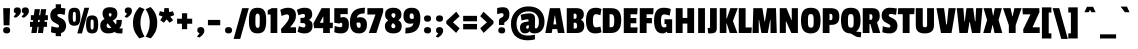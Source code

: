SplineFontDB: 3.2
FontName: PassionOne-Share-Regular
FullName: Passion One Share Regular
FamilyName: Passion One Share
Weight: Regular
Copyright: Copyright (c) 2011 Fontstage (info@fontstage.com), with Reserved Font Name "Passion"\n"Fair and Share" tax glyphs by Vector Hasting and released under CC 4.0 SA-BY 
Version: 1.002
ItalicAngle: 0
UnderlinePosition: -102
UnderlineWidth: 51
Ascent: 819
Descent: 205
InvalidEm: 0
sfntRevision: 0x00010083
LayerCount: 2
Layer: 0 1 "Back" 1
Layer: 1 1 "Fore" 0
XUID: [1021 508 542950195 19447]
StyleMap: 0x0040
FSType: 0
OS2Version: 2
OS2_WeightWidthSlopeOnly: 0
OS2_UseTypoMetrics: 0
CreationTime: 1323135632
ModificationTime: 1758756572
PfmFamily: 17
TTFWeight: 400
TTFWidth: 5
LineGap: 0
VLineGap: 0
Panose: 2 0 5 6 8 0 0 2 0 4
OS2TypoAscent: 855
OS2TypoAOffset: 0
OS2TypoDescent: -272
OS2TypoDOffset: 0
OS2TypoLinegap: 0
OS2WinAscent: 855
OS2WinAOffset: 0
OS2WinDescent: 272
OS2WinDOffset: 0
HheadAscent: 855
HheadAOffset: 0
HheadDescent: -272
HheadDOffset: 0
OS2SubXSize: 717
OS2SubYSize: 666
OS2SubXOff: 0
OS2SubYOff: 143
OS2SupXSize: 717
OS2SupYSize: 666
OS2SupXOff: 0
OS2SupYOff: 488
OS2StrikeYSize: 51
OS2StrikeYPos: 256
OS2CapHeight: 636
OS2XHeight: 490
OS2Vendor: 'PYRS'
OS2CodePages: 20000001.00000000
OS2UnicodeRanges: 800000ef.4000204a.00000000.00000000
MarkAttachClasses: 1
DEI: 91125
TtTable: prep
PUSHW_1
 511
SCANCTRL
PUSHB_1
 4
SCANTYPE
EndTTInstrs
ShortTable: maxp 16
  1
  0
  269
  82
  7
  0
  0
  2
  0
  1
  1
  0
  64
  0
  0
  0
EndShort
LangName: 1033 "" "" "" "" "" "Version 1.002" "" "Passion is a trademark of Fontstage." "Fontstage" "Alejandro Lo Celso" "" "www.fontstage.com" "www.fontstage.com" "This Font Software is licensed under the SIL Open Font License, Version 1.1. This license is available with a FAQ at: http://scripts.sil.org/OFL" "http://scripts.sil.org/OFL"
GaspTable: 1 65535 15 1
Encoding: UnicodeBmp
UnicodeInterp: none
NameList: AGL For New Fonts
DisplaySize: -72
AntiAlias: 1
FitToEm: 0
WinInfo: 57360 12 4
BeginPrivate: 0
EndPrivate
BeginChars: 65539 276

StartChar: .notdef
Encoding: 65536 -1 0
Width: 215
GlyphClass: 1
Flags: W
LayerCount: 2
EndChar

StartChar: .null
Encoding: 65537 -1 1
Width: 0
GlyphClass: 2
Flags: W
LayerCount: 2
EndChar

StartChar: nonmarkingreturn
Encoding: 65538 -1 2
Width: 340
GlyphClass: 2
Flags: W
LayerCount: 2
EndChar

StartChar: space
Encoding: 32 32 3
Width: 215
GlyphClass: 2
Flags: W
LayerCount: 2
EndChar

StartChar: exclam
Encoding: 33 33 4
Width: 305
GlyphClass: 2
Flags: W
LayerCount: 2
Fore
SplineSet
93 195 m 1,0,-1
 82 636 l 1,1,-1
 256 636 l 1,2,-1
 242 195 l 1,3,-1
 93 195 l 1,0,-1
80 70 m 0,4,5
 80 111 80 111 101.5 131 c 128,-1,6
 123 151 123 151 170 151 c 128,-1,7
 217 151 217 151 238.5 131 c 128,-1,8
 260 111 260 111 260 68 c 0,9,10
 260 -11 260 -11 170 -11 c 128,-1,11
 80 -11 80 -11 80 70 c 0,4,5
EndSplineSet
EndChar

StartChar: quotedbl
Encoding: 34 34 5
Width: 447
GlyphClass: 2
Flags: W
LayerCount: 2
Fore
SplineSet
137 656 m 128,-1,1
 228 656 228 656 228 563.5 c 128,-1,2
 228 471 228 471 99 390 c 1,3,-1
 39 413 l 1,4,-1
 102 496 l 1,5,-1
 100 501 l 1,6,7
 46 512 46 512 46 575 c 0,8,0
 46 656 46 656 137 656 c 128,-1,1
342 656 m 128,-1,10
 433 656 433 656 433 563.5 c 128,-1,11
 433 471 433 471 304 390 c 1,12,-1
 244 413 l 1,13,-1
 307 496 l 1,14,-1
 305 501 l 1,15,16
 251 512 251 512 251 575 c 0,17,9
 251 656 251 656 342 656 c 128,-1,10
EndSplineSet
EndChar

StartChar: numbersign
Encoding: 35 35 6
Width: 507
GlyphClass: 2
Flags: W
LayerCount: 2
Fore
SplineSet
483 330 m 1,0,-1
 403 330 l 1,1,-1
 395 286 l 1,2,-1
 462 286 l 1,3,-1
 462 158 l 1,4,-1
 379 158 l 1,5,-1
 358 0 l 1,6,-1
 229 0 l 1,7,-1
 248 158 l 1,8,-1
 218 158 l 1,9,-1
 195 0 l 1,10,-1
 59 0 l 1,11,-1
 83 158 l 1,12,-1
 25 158 l 1,13,-1
 25 286 l 1,14,-1
 100 286 l 1,15,-1
 109 330 l 1,16,-1
 47 330 l 1,17,-1
 47 456 l 1,18,-1
 124 456 l 1,19,-1
 146 610 l 1,20,-1
 280 610 l 1,21,-1
 259 456 l 1,22,-1
 287 456 l 1,23,-1
 307 610 l 1,24,-1
 440 610 l 1,25,-1
 420 456 l 1,26,-1
 483 456 l 1,27,-1
 483 330 l 1,0,-1
278 336 m 1,28,-1
 238 336 l 1,29,-1
 228 280 l 1,30,-1
 268 280 l 1,31,-1
 278 336 l 1,28,-1
EndSplineSet
EndChar

StartChar: dollar
Encoding: 36 36 7
Width: 470
GlyphClass: 2
Flags: W
LayerCount: 2
Fore
SplineSet
56 347 m 128,-1,1
 33 388 33 388 33 453.5 c 128,-1,2
 33 519 33 519 69 571 c 128,-1,3
 105 623 105 623 172 639 c 1,4,-1
 172 735 l 1,5,-1
 307 735 l 1,6,-1
 307 643 l 1,7,8
 358 639 358 639 422 628 c 1,9,-1
 401 464 l 1,10,11
 300 488 300 488 262 487 c 0,12,13
 214 487 214 487 214 449 c 0,14,15
 214 434 214 434 237 419 c 128,-1,16
 260 404 260 404 293 388.5 c 128,-1,17
 326 373 326 373 358.5 351 c 128,-1,18
 391 329 391 329 414 288 c 128,-1,19
 437 247 437 247 437 182 c 128,-1,20
 437 117 437 117 404 66 c 128,-1,21
 371 15 371 15 307 -1 c 1,22,-1
 307 -81 l 1,23,-1
 172 -81 l 1,24,-1
 172 -7 l 1,25,26
 106 0 106 0 50 19 c 1,27,-1
 61 172 l 1,28,29
 171 140 171 140 214 140 c 128,-1,30
 257 140 257 140 257 178 c 0,31,32
 257 197 257 197 234 213.5 c 128,-1,33
 211 230 211 230 178 246.5 c 128,-1,34
 145 263 145 263 112 284.5 c 128,-1,0
 79 306 79 306 56 347 c 128,-1,1
EndSplineSet
EndChar

StartChar: percent
Encoding: 37 37 8
Width: 830
GlyphClass: 2
Flags: W
LayerCount: 2
Fore
SplineSet
567 646 m 1,0,-1
 383 -10 l 1,1,-1
 263 -10 l 1,2,-1
 446 646 l 1,3,-1
 567 646 l 1,0,-1
227 413 m 2,4,-1
 227 424 l 2,5,6
 227 484 227 484 223 505 c 128,-1,7
 219 526 219 526 210.5 533.5 c 128,-1,8
 202 541 202 541 187.5 541 c 128,-1,9
 173 541 173 541 165 533.5 c 128,-1,10
 157 526 157 526 154 508 c 0,11,12
 149 484 149 484 148 424 c 2,13,-1
 148 413 l 2,14,15
 148 344 148 344 153 321.5 c 128,-1,16
 158 299 158 299 166 292.5 c 128,-1,17
 174 286 174 286 189 286 c 128,-1,18
 204 286 204 286 211.5 292.5 c 128,-1,19
 219 299 219 299 223 319 c 0,20,21
 227 345 227 345 227 413 c 2,4,-1
342 417 m 128,-1,23
 342 296 342 296 310.5 241 c 128,-1,24
 279 186 279 186 188 186 c 128,-1,25
 97 186 97 186 65 241.5 c 128,-1,26
 33 297 33 297 33 417 c 128,-1,27
 33 537 33 537 64.5 591.5 c 128,-1,28
 96 646 96 646 187.5 646 c 128,-1,29
 279 646 279 646 310.5 592 c 128,-1,22
 342 538 342 538 342 417 c 128,-1,23
683 216 m 2,30,-1
 683 227 l 2,31,32
 683 287 683 287 679 308.5 c 128,-1,33
 675 330 675 330 666 337 c 128,-1,34
 657 344 657 344 643 344 c 128,-1,35
 629 344 629 344 620.5 337 c 128,-1,36
 612 330 612 330 608 311 c 0,37,38
 604 287 604 287 604 227 c 2,39,-1
 604 216 l 2,40,41
 604 147 604 147 608.5 124.5 c 128,-1,42
 613 102 613 102 621.5 95.5 c 128,-1,43
 630 89 630 89 644.5 89 c 128,-1,44
 659 89 659 89 667 95.5 c 128,-1,45
 675 102 675 102 678 123 c 0,46,47
 683 148 683 148 683 216 c 2,30,-1
798 220 m 128,-1,49
 798 99 798 99 766 44.5 c 128,-1,50
 734 -10 734 -10 643.5 -10 c 128,-1,51
 553 -10 553 -10 520.5 45 c 128,-1,52
 488 100 488 100 488 220 c 128,-1,53
 488 340 488 340 520 395 c 128,-1,54
 552 450 552 450 643 450 c 128,-1,55
 734 450 734 450 766 395.5 c 128,-1,48
 798 341 798 341 798 220 c 128,-1,49
EndSplineSet
EndChar

StartChar: ampersand
Encoding: 38 38 9
Width: 623
GlyphClass: 2
Flags: W
LayerCount: 2
Fore
SplineSet
398 26 m 1,0,1
 331 -10 331 -10 235.5 -10 c 128,-1,2
 140 -10 140 -10 86.5 40 c 128,-1,3
 33 90 33 90 33 186 c 0,4,5
 33 255 33 255 60.5 293.5 c 128,-1,6
 88 332 88 332 141 359 c 1,7,8
 91 421 91 421 91 500 c 0,9,10
 91 660 91 660 280 659.5 c 128,-1,11
 469 659 469 659 469 500 c 0,12,13
 469 432 469 432 443.5 393 c 128,-1,14
 418 354 418 354 353 317 c 1,15,-1
 431 220 l 1,16,-1
 435 220 l 1,17,18
 447 246 447 246 447 291 c 2,19,-1
 447 335 l 1,20,-1
 583 335 l 1,21,-1
 583 300 l 2,22,23
 583 186 583 186 522 125 c 1,24,-1
 522 118 l 1,25,-1
 606 118 l 1,26,-1
 596 -10 l 1,27,-1
 544 -10 l 2,28,29
 489 -10 489 -10 460 -3 c 128,-1,30
 431 4 431 4 398 26 c 1,0,1
255 126 m 2,31,-1
 317 126 l 1,32,-1
 317 130 l 1,33,-1
 221 247 l 1,34,35
 195 225 195 225 196 193 c 0,36,37
 196 126 196 126 255 126 c 2,31,-1
321 470 m 0,38,39
 321 508 321 508 285.5 508 c 128,-1,40
 250 508 250 508 250 472 c 0,41,42
 250 445 250 445 284 412 c 1,43,44
 300 426 300 426 305 432 c 0,45,46
 321 446 321 446 321 470 c 0,38,39
EndSplineSet
EndChar

StartChar: quotesingle
Encoding: 39 39 10
Width: 242
GlyphClass: 2
Flags: W
LayerCount: 2
Fore
SplineSet
137 656 m 128,-1,1
 228 656 228 656 228 563.5 c 128,-1,2
 228 471 228 471 99 390 c 1,3,-1
 39 413 l 1,4,-1
 102 496 l 1,5,-1
 100 501 l 1,6,7
 46 512 46 512 46 575 c 0,8,0
 46 656 46 656 137 656 c 128,-1,1
EndSplineSet
EndChar

StartChar: parenleft
Encoding: 40 40 11
Width: 337
GlyphClass: 2
Flags: W
LayerCount: 2
Fore
SplineSet
195 665 m 1,0,-1
 322 610 l 1,1,2
 217 450 217 450 216.5 266 c 128,-1,3
 216 82 216 82 322 -94 c 1,4,-1
 190 -138 l 1,5,6
 108 -48 108 -48 66.5 42 c 128,-1,7
 25 132 25 132 25 261 c 0,8,9
 25 503 25 503 195 665 c 1,0,-1
EndSplineSet
EndChar

StartChar: parenright
Encoding: 41 41 12
Width: 337
GlyphClass: 2
Flags: W
LayerCount: 2
Fore
SplineSet
16 610 m 1,0,-1
 143 665 l 1,1,2
 313 503 313 503 313 261 c 0,3,4
 313 132 313 132 271 42 c 128,-1,5
 229 -48 229 -48 147 -138 c 1,6,-1
 16 -94 l 1,7,8
 121 82 121 82 121 266 c 128,-1,9
 121 450 121 450 16 610 c 1,0,-1
EndSplineSet
EndChar

StartChar: asterisk
Encoding: 42 42 13
Width: 434
GlyphClass: 2
Flags: W
LayerCount: 2
Fore
SplineSet
414 457 m 1,0,-1
 314 420 l 1,1,-1
 388 325 l 1,2,-1
 296 263 l 1,3,-1
 221 349 l 1,4,-1
 151 264 l 1,5,-1
 57 326 l 1,6,-1
 118 421 l 1,7,-1
 20 458 l 1,8,-1
 48 558 l 1,9,-1
 153 536 l 1,10,-1
 163 637 l 1,11,-1
 275 637 l 1,12,-1
 285 535 l 1,13,-1
 384 555 l 1,14,-1
 414 457 l 1,0,-1
EndSplineSet
EndChar

StartChar: plus
Encoding: 43 43 14
Width: 493
GlyphClass: 2
Flags: W
LayerCount: 2
Fore
SplineSet
440 237 m 1,0,-1
 311 237 l 1,1,-1
 311 98 l 1,2,-1
 178 98 l 1,3,-1
 178 237 l 1,4,-1
 53 237 l 1,5,-1
 53 366 l 1,6,-1
 178 366 l 1,7,-1
 178 505 l 1,8,-1
 311 505 l 1,9,-1
 311 366 l 1,10,-1
 440 366 l 1,11,-1
 440 237 l 1,0,-1
EndSplineSet
EndChar

StartChar: comma
Encoding: 44 44 15
Width: 311
GlyphClass: 2
Flags: W
LayerCount: 2
Fore
SplineSet
170 152 m 0,0,1
 265 152 265 152 265 57 c 0,2,3
 265 21 265 21 244.5 -12 c 128,-1,4
 224 -45 224 -45 201.5 -65 c 128,-1,5
 179 -85 179 -85 137 -116 c 1,6,-1
 77 -93 l 1,7,-1
 141 -8 l 1,8,-1
 139 -3 l 1,9,10
 84 12 84 12 84 70 c 0,11,12
 84 152 84 152 170 152 c 0,0,1
EndSplineSet
EndChar

StartChar: hyphen
Encoding: 45 45 16
Width: 412
GlyphClass: 2
Flags: W
LayerCount: 2
Fore
SplineSet
364 198 m 1,0,-1
 49 198 l 1,1,-1
 49 335 l 1,2,-1
 364 335 l 1,3,-1
 364 198 l 1,0,-1
EndSplineSet
EndChar

StartChar: period
Encoding: 46 46 17
Width: 303
GlyphClass: 2
Flags: W
LayerCount: 2
Fore
SplineSet
77 70 m 0,0,1
 77 111 77 111 98.5 131 c 128,-1,2
 120 151 120 151 167 151 c 128,-1,3
 214 151 214 151 235.5 131 c 128,-1,4
 257 111 257 111 257 68 c 0,5,6
 257 -11 257 -11 167 -11 c 128,-1,7
 77 -11 77 -11 77 70 c 0,0,1
EndSplineSet
EndChar

StartChar: slash
Encoding: 47 47 18
Width: 369
GlyphClass: 2
Flags: W
LayerCount: 2
Fore
SplineSet
380 636 m 1,0,-1
 159 -151 l 1,1,-1
 -10 -151 l 1,2,-1
 210 636 l 1,3,-1
 380 636 l 1,0,-1
EndSplineSet
EndChar

StartChar: zero
Encoding: 48 48 19
Width: 484
GlyphClass: 2
Flags: W
LayerCount: 2
Fore
SplineSet
301 313 m 2,0,-1
 301 329 l 2,1,2
 301 429 301 429 295.5 446 c 128,-1,3
 290 463 290 463 284 475 c 0,4,5
 273 495 273 495 244 496 c 256,6,7
 215 496 215 496 205 475 c 0,8,9
 193 448 193 448 191 421 c 0,10,11
 189 370 189 370 189 329 c 2,12,-1
 189 313 l 2,13,14
 189 201 189 201 195 183.5 c 128,-1,15
 201 166 201 166 207 154 c 0,16,17
 217 131 217 131 251 131 c 128,-1,18
 285 131 285 131 293 169.5 c 128,-1,19
 301 208 301 208 301 313 c 2,0,-1
465 318 m 128,-1,21
 465 233 465 233 456 177 c 128,-1,22
 447 121 447 121 424 76 c 0,23,24
 378 -10 378 -10 244 -10 c 0,25,26
 112 -10 112 -10 66 76 c 0,27,28
 42 121 42 121 33 177.5 c 128,-1,29
 24 234 24 234 24 318 c 0,30,31
 24 490 24 490 69.5 568 c 128,-1,32
 115 646 115 646 244 646 c 0,33,34
 379 646 379 646 424 561 c 0,35,36
 448 516 448 516 456.5 459.5 c 128,-1,20
 465 403 465 403 465 318 c 128,-1,21
EndSplineSet
EndChar

StartChar: one
Encoding: 49 49 20
Width: 327
GlyphClass: 2
Flags: W
LayerCount: 2
Fore
SplineSet
263 0 m 1,0,-1
 92 0 l 1,1,-1
 92 473 l 1,2,-1
 18 473 l 1,3,-1
 18 581 l 1,4,-1
 123 636 l 1,5,-1
 263 636 l 1,6,-1
 263 0 l 1,0,-1
EndSplineSet
EndChar

StartChar: two
Encoding: 50 50 21
Width: 422
GlyphClass: 2
Flags: W
LayerCount: 2
Fore
SplineSet
8 593 m 1,0,1
 107 646 107 646 206 646 c 128,-1,2
 305 646 305 646 356.5 596 c 128,-1,3
 408 546 408 546 408 454 c 128,-1,4
 408 362 408 362 375.5 304 c 128,-1,5
 343 246 343 246 257 146 c 1,6,-1
 410 146 l 1,7,-1
 410 0 l 1,8,-1
 34 0 l 1,9,-1
 26 104 l 1,10,11
 123 207 123 207 164 260.5 c 128,-1,12
 205 314 205 314 219 349 c 128,-1,13
 233 384 233 384 233 414 c 128,-1,14
 233 444 233 444 218.5 460.5 c 128,-1,15
 204 477 204 477 180.5 477 c 128,-1,16
 157 477 157 477 135 471 c 0,17,18
 105 464 105 464 41 434 c 1,19,-1
 8 593 l 1,0,1
EndSplineSet
EndChar

StartChar: three
Encoding: 51 51 22
Width: 438
GlyphClass: 2
Flags: W
LayerCount: 2
Fore
SplineSet
222 646 m 0,0,1
 415 646 415 646 415 479 c 0,2,3
 415 429 415 429 396.5 396.5 c 128,-1,4
 378 364 378 364 336 337 c 1,5,-1
 336 333 l 1,6,7
 383 311 383 311 403.5 276 c 128,-1,8
 424 241 424 241 424 184 c 0,9,10
 424 91 424 91 370.5 40.5 c 128,-1,11
 317 -10 317 -10 216 -10 c 0,12,13
 166 -10 166 -10 130.5 -1.5 c 128,-1,14
 95 7 95 7 40 31 c 1,15,-1
 76 174 l 1,16,17
 161 143 161 143 194 143 c 0,18,19
 242 143 242 143 242 197 c 0,20,21
 242 254 242 254 177 254 c 2,22,-1
 114 254 l 1,23,-1
 114 388 l 1,24,-1
 178 388 l 2,25,26
 207 388 207 388 218.5 401 c 128,-1,27
 230 414 230 414 230 439 c 0,28,29
 230 488 230 488 182 488 c 0,30,31
 148 488 148 488 62 454 c 1,32,-1
 23 592 l 1,33,34
 79 623 79 623 123 634.5 c 128,-1,35
 167 646 167 646 222 646 c 0,0,1
EndSplineSet
EndChar

StartChar: four
Encoding: 52 52 23
Width: 503
GlyphClass: 2
Flags: W
LayerCount: 2
Fore
SplineSet
503 124 m 1,0,-1
 431 124 l 1,1,-1
 431 0 l 1,2,-1
 260 0 l 1,3,-1
 260 124 l 1,4,-1
 28 124 l 1,5,-1
 10 246 l 1,6,-1
 220 636 l 1,7,-1
 431 636 l 1,8,-1
 431 262 l 1,9,-1
 510 262 l 1,10,-1
 503 124 l 1,0,-1
265 262 m 1,11,-1
 265 419 l 1,12,-1
 259 419 l 1,13,-1
 175 262 l 1,14,-1
 265 262 l 1,11,-1
EndSplineSet
EndChar

StartChar: five
Encoding: 53 53 24
Width: 422
GlyphClass: 2
Flags: W
LayerCount: 2
Fore
SplineSet
406 216 m 0,0,1
 406 -10 406 -10 205 -10 c 0,2,3
 112 -10 112 -10 32 22 c 1,4,-1
 44 180 l 1,5,6
 149 148 149 148 186 148 c 0,7,8
 238 148 238 148 238.5 205 c 128,-1,9
 239 262 239 262 199 262 c 0,10,11
 180 262 180 262 169 242 c 1,12,-1
 33 262 l 1,13,-1
 33 636 l 1,14,-1
 377 636 l 1,15,-1
 377 483 l 1,16,-1
 191 483 l 1,17,-1
 191 392 l 1,18,19
 218 406 218 406 259 407 c 0,20,21
 406 406 406 406 406 216 c 0,0,1
EndSplineSet
EndChar

StartChar: six
Encoding: 54 54 25
Width: 470
GlyphClass: 2
Flags: W
LayerCount: 2
Fore
SplineSet
287 254 m 128,-1,1
 274 270 274 270 247 270 c 128,-1,2
 220 270 220 270 196 263 c 1,3,4
 194 247 194 247 194 237 c 0,5,6
 194 133 194 133 252 132 c 0,7,8
 278 132 278 132 289 148.5 c 128,-1,9
 300 165 300 165 300 201.5 c 128,-1,0
 300 238 300 238 287 254 c 128,-1,1
287 404 m 0,10,11
 369 404 369 404 414 357.5 c 128,-1,12
 459 311 459 311 459 216 c 0,13,14
 459 -10 459 -10 250 -10 c 0,15,16
 24 -10 24 -10 24 273 c 0,17,18
 24 466 24 466 116.5 556 c 128,-1,19
 209 646 209 646 409 646 c 1,20,-1
 398 500 l 1,21,22
 311 500 311 500 264.5 477.5 c 128,-1,23
 218 455 218 455 201 397 c 1,24,-1
 203 392 l 1,25,26
 240 404 240 404 287 404 c 0,10,11
EndSplineSet
EndChar

StartChar: seven
Encoding: 55 55 26
Width: 430
GlyphClass: 2
Flags: W
LayerCount: 2
Fore
SplineSet
414 541 m 1,0,-1
 239 0 l 1,1,-1
 46 0 l 1,2,-1
 217 473 l 1,3,-1
 10 473 l 1,4,-1
 10 636 l 1,5,-1
 414 636 l 1,6,-1
 414 541 l 1,0,-1
EndSplineSet
EndChar

StartChar: eight
Encoding: 56 56 27
Width: 475
GlyphClass: 2
Flags: W
LayerCount: 2
Fore
SplineSet
82.5 601 m 128,-1,1
 137 646 137 646 237.5 646 c 128,-1,2
 338 646 338 646 391.5 601.5 c 128,-1,3
 445 557 445 557 445 477 c 0,4,5
 445 421 445 421 429 392.5 c 128,-1,6
 413 364 413 364 369 329 c 1,7,-1
 369 325 l 1,8,9
 413 299 413 299 433 265.5 c 128,-1,10
 453 232 453 232 453 180 c 0,11,12
 453 -10 453 -10 237 -10 c 0,13,14
 139 -10 139 -10 81 36.5 c 128,-1,15
 23 83 23 83 23 177.5 c 128,-1,16
 23 272 23 272 104 317 c 1,17,-1
 104 322 l 1,18,19
 62 359 62 359 45 389.5 c 128,-1,20
 28 420 28 420 28 478 c 0,21,0
 28 556 28 556 82.5 601 c 128,-1,1
241 122 m 0,22,23
 290 122 290 122 290 174 c 0,24,25
 290 199 290 199 276.5 214 c 128,-1,26
 263 229 263 229 229 254 c 1,27,28
 202 229 202 229 195 213.5 c 128,-1,29
 188 198 188 198 188 181 c 0,30,31
 189 122 189 122 241 122 c 0,22,23
240 507 m 0,32,33
 192 507 192 507 191 459 c 0,34,35
 191 426 191 426 216 406 c 0,36,37
 225 399 225 399 247 383 c 1,38,39
 271 402 271 402 281.5 416.5 c 128,-1,40
 292 431 292 431 292 452 c 0,41,42
 292 507 292 507 240 507 c 0,32,33
EndSplineSet
EndChar

StartChar: nine
Encoding: 57 57 28
Width: 470
GlyphClass: 2
Flags: W
LayerCount: 2
Fore
SplineSet
187 238 m 0,0,1
 12 238 12 238 12 435 c 0,2,3
 12 646 12 646 220 646 c 0,4,5
 339 646 339 646 391.5 581.5 c 128,-1,6
 444 517 444 517 444 379 c 0,7,8
 444 181 444 181 356.5 85.5 c 128,-1,9
 269 -10 269 -10 57 -10 c 1,10,-1
 68 135 l 1,11,12
 162 135 162 135 206.5 160 c 128,-1,13
 251 185 251 185 266 243 c 1,14,-1
 264 248 l 1,15,16
 225 238 225 238 187 238 c 0,0,1
223.5 360 m 128,-1,18
 252 360 252 360 275 370 c 1,19,20
 276 378 276 378 276 413.5 c 128,-1,21
 276 449 276 449 264.5 475 c 128,-1,22
 253 501 253 501 217 501 c 0,23,24
 170 501 170 501 170 433 c 0,25,26
 170 395 170 395 182.5 377.5 c 128,-1,17
 195 360 195 360 223.5 360 c 128,-1,18
EndSplineSet
EndChar

StartChar: colon
Encoding: 58 58 29
Width: 303
GlyphClass: 2
Flags: W
LayerCount: 2
Fore
SplineSet
77 70 m 0,0,1
 77 111 77 111 98.5 131 c 128,-1,2
 120 151 120 151 167 151 c 128,-1,3
 214 151 214 151 235.5 131 c 128,-1,4
 257 111 257 111 257 68 c 0,5,6
 257 -11 257 -11 167 -11 c 128,-1,7
 77 -11 77 -11 77 70 c 0,0,1
77 370 m 0,8,9
 77 411 77 411 98.5 431 c 128,-1,10
 120 451 120 451 167 451 c 128,-1,11
 214 451 214 451 235.5 431 c 128,-1,12
 257 411 257 411 257 368 c 0,13,14
 257 289 257 289 167 289 c 128,-1,15
 77 289 77 289 77 370 c 0,8,9
EndSplineSet
EndChar

StartChar: semicolon
Encoding: 59 59 30
Width: 311
GlyphClass: 2
Flags: W
LayerCount: 2
Fore
SplineSet
168 151 m 128,-1,1
 259 151 259 151 259 58 c 128,-1,2
 259 -35 259 -35 130 -116 c 1,3,-1
 70 -93 l 1,4,-1
 133 -10 l 1,5,-1
 131 -5 l 1,6,7
 77 6 77 6 77 70 c 0,8,0
 77 151 77 151 168 151 c 128,-1,1
77 370 m 0,9,10
 77 411 77 411 98.5 431 c 128,-1,11
 120 451 120 451 167 451 c 128,-1,12
 214 451 214 451 235.5 431 c 128,-1,13
 257 411 257 411 257 368 c 0,14,15
 257 289 257 289 167 289 c 128,-1,16
 77 289 77 289 77 370 c 0,9,10
EndSplineSet
EndChar

StartChar: less
Encoding: 60 60 31
Width: 403
GlyphClass: 2
Flags: W
LayerCount: 2
Fore
SplineSet
285 3 m 1,0,-1
 34 238 l 1,1,-1
 34 308 l 1,2,-1
 289 545 l 1,3,-1
 373 429 l 1,4,-1
 203 273 l 1,5,-1
 373 121 l 1,6,-1
 285 3 l 1,0,-1
EndSplineSet
EndChar

StartChar: equal
Encoding: 61 61 32
Width: 464
GlyphClass: 2
Flags: W
LayerCount: 2
Fore
SplineSet
410 300 m 1,0,-1
 55 300 l 1,1,-1
 55 439 l 1,2,-1
 410 439 l 1,3,-1
 410 300 l 1,0,-1
410 93 m 1,4,-1
 55 93 l 1,5,-1
 55 232 l 1,6,-1
 410 232 l 1,7,-1
 410 93 l 1,4,-1
EndSplineSet
EndChar

StartChar: greater
Encoding: 62 62 33
Width: 403
GlyphClass: 2
Flags: W
LayerCount: 2
Fore
SplineSet
370 238 m 1,0,-1
 119 3 l 1,1,-1
 31 121 l 1,2,-1
 201 273 l 1,3,-1
 31 429 l 1,4,-1
 115 545 l 1,5,-1
 370 308 l 1,6,-1
 370 238 l 1,0,-1
EndSplineSet
EndChar

StartChar: question
Encoding: 63 63 34
Width: 396
GlyphClass: 2
Flags: W
LayerCount: 2
Fore
SplineSet
328 615 m 128,-1,1
 368 571 368 571 368 484 c 128,-1,2
 368 397 368 397 337 353.5 c 128,-1,3
 306 310 306 310 247 274 c 2,4,-1
 237 268 l 1,5,-1
 237 206 l 1,6,-1
 102 206 l 1,7,-1
 102 303 l 2,8,9
 102 336 102 336 113 355 c 128,-1,10
 124 374 124 374 149.5 386.5 c 128,-1,11
 175 399 175 399 186.5 405.5 c 128,-1,12
 198 412 198 412 208.5 425.5 c 128,-1,13
 219 439 219 439 219 461 c 128,-1,14
 219 483 219 483 208 495 c 128,-1,15
 197 507 197 507 171 507 c 128,-1,16
 145 507 145 507 55 483 c 1,17,-1
 55 638 l 1,18,19
 141 660 141 660 201 659 c 0,20,0
 288 659 288 659 328 615 c 128,-1,1
84 66 m 0,21,22
 84 147 84 147 172 146.5 c 128,-1,23
 260 146 260 146 260 66 c 0,24,25
 260 27 260 27 240 8 c 128,-1,26
 220 -11 220 -11 175 -11 c 0,27,28
 84 -11 84 -11 84 66 c 0,21,22
EndSplineSet
EndChar

StartChar: at
Encoding: 64 64 35
Width: 907
GlyphClass: 2
Flags: W
LayerCount: 2
Fore
SplineSet
642 362 m 2,0,-1
 637 155 l 2,1,2
 637 118 637 118 663 118 c 0,3,4
 697 118 697 118 718.5 164.5 c 128,-1,5
 740 211 740 211 740 286 c 0,6,7
 740 407 740 407 670 480 c 128,-1,8
 600 553 600 553 474 553 c 0,9,10
 323 553 323 553 245 467.5 c 128,-1,11
 167 382 167 382 167 234 c 128,-1,12
 167 86 167 86 243 10.5 c 128,-1,13
 319 -65 319 -65 453 -65 c 0,14,15
 526 -65 526 -65 637 -44 c 1,16,-1
 637 -164 l 1,17,18
 544 -187 544 -187 449.5 -186.5 c 128,-1,19
 355 -186 355 -186 281 -161.5 c 128,-1,20
 207 -137 207 -137 148.5 -87.5 c 128,-1,21
 90 -38 90 -38 57.5 45 c 128,-1,22
 25 128 25 128 25 236 c 0,23,24
 25 426 25 426 148.5 553 c 128,-1,25
 272 680 272 680 471 680 c 128,-1,26
 670 680 670 680 776.5 572.5 c 128,-1,27
 883 465 883 465 883 283 c 0,28,29
 883 156 883 156 816.5 73 c 128,-1,30
 750 -10 750 -10 629 -10 c 2,31,-1
 620 -10 l 2,32,33
 534 -10 534 -10 503 42 c 1,34,-1
 498 42 l 1,35,36
 460 -10 460 -10 381 -10 c 0,37,38
 321 -10 321 -10 288.5 29 c 128,-1,39
 256 68 256 68 256 135 c 0,40,41
 256 220 256 220 308.5 253 c 128,-1,42
 361 286 361 286 475 296 c 1,43,-1
 475 321 l 2,44,45
 475 350 475 350 446 349 c 0,46,47
 401 349 401 349 297 319 c 1,48,-1
 272 466 l 1,49,50
 415 503 415 503 493.5 503 c 128,-1,51
 572 503 572 503 607 469 c 128,-1,52
 642 435 642 435 642 362 c 2,0,-1
444 110 m 0,53,54
 482 110 482 110 482 150 c 2,55,-1
 482 200 l 1,56,57
 444 195 444 195 428.5 184 c 128,-1,58
 413 173 413 173 413 147 c 0,59,60
 412 110 412 110 444 110 c 0,53,54
EndSplineSet
EndChar

StartChar: A
Encoding: 65 65 36
Width: 509
GlyphClass: 2
Flags: W
LayerCount: 2
Fore
SplineSet
502 0 m 1,0,-1
 331 0 l 1,1,-1
 311 100 l 1,2,-1
 190 100 l 1,3,-1
 171 0 l 1,4,-1
 8 0 l 1,5,-1
 125 636 l 1,6,-1
 385 636 l 1,7,-1
 502 0 l 1,0,-1
292 220 m 1,8,-1
 256 447 l 1,9,-1
 249 447 l 1,10,-1
 213 220 l 1,11,-1
 292 220 l 1,8,-1
EndSplineSet
EndChar

StartChar: B
Encoding: 66 66 37
Width: 506
GlyphClass: 2
Flags: W
LayerCount: 2
Fore
SplineSet
493 183 m 0,0,1
 493 0 493 0 296 0 c 2,2,-1
 45 0 l 1,3,-1
 45 636 l 1,4,-1
 291 636 l 2,5,6
 388 636 388 636 435 596.5 c 128,-1,7
 482 557 482 557 482 471 c 128,-1,8
 482 385 482 385 412 340 c 1,9,-1
 412 334 l 1,10,11
 493 302 493 302 493 183 c 0,0,1
296.5 127.5 m 128,-1,13
 307 141 307 141 307 184.5 c 128,-1,14
 307 228 307 228 296 246 c 128,-1,15
 285 264 285 264 255 264 c 2,16,-1
 222 264 l 1,17,-1
 222 114 l 1,18,-1
 255 114 l 2,19,12
 286 114 286 114 296.5 127.5 c 128,-1,13
289 378 m 128,-1,21
 298 392 298 392 298 428.5 c 128,-1,22
 298 465 298 465 288.5 480 c 128,-1,23
 279 495 279 495 255 495 c 2,24,-1
 222 495 l 1,25,-1
 222 364 l 1,26,-1
 256 364 l 2,27,20
 280 364 280 364 289 378 c 128,-1,21
EndSplineSet
EndChar

StartChar: C
Encoding: 67 67 38
Width: 419
GlyphClass: 2
Flags: W
LayerCount: 2
Fore
SplineSet
221 182.5 m 128,-1,1
 239 144 239 144 280 144 c 128,-1,2
 321 144 321 144 395 164 c 1,3,-1
 422 19 l 1,4,5
 341 -11 341 -11 259 -10 c 0,6,7
 136 -10 136 -10 80.5 71.5 c 128,-1,8
 25 153 25 153 25 314 c 128,-1,9
 25 475 25 475 83 560.5 c 128,-1,10
 141 646 141 646 273 646 c 0,11,12
 351 646 351 646 422 613 c 1,13,-1
 394 455 l 1,14,15
 314 482 314 482 283 481 c 0,16,17
 238 481 238 481 220.5 441.5 c 128,-1,18
 203 402 203 402 203 311.5 c 128,-1,0
 203 221 203 221 221 182.5 c 128,-1,1
EndSplineSet
EndChar

StartChar: D
Encoding: 68 68 39
Width: 538
GlyphClass: 2
Flags: W
LayerCount: 2
Fore
SplineSet
518 332 m 0,0,1
 518 0 518 0 256 0 c 2,2,-1
 45 0 l 1,3,-1
 45 636 l 1,4,-1
 260 636 l 2,5,6
 400 636 400 636 459 557.5 c 128,-1,7
 518 479 518 479 518 332 c 0,0,1
323 185.5 m 128,-1,9
 339 224 339 224 339 315 c 128,-1,10
 339 406 339 406 322 443.5 c 128,-1,11
 305 481 305 481 250 481 c 2,12,-1
 219 481 l 1,13,-1
 219 147 l 1,14,-1
 253 147 l 2,15,8
 307 147 307 147 323 185.5 c 128,-1,9
EndSplineSet
EndChar

StartChar: E
Encoding: 69 69 40
Width: 413
GlyphClass: 2
Flags: W
LayerCount: 2
Fore
SplineSet
389 0 m 1,0,-1
 45 0 l 1,1,-1
 45 636 l 1,2,-1
 399 636 l 1,3,-1
 389 479 l 1,4,-1
 220 479 l 1,5,-1
 220 384 l 1,6,-1
 367 384 l 1,7,-1
 367 249 l 1,8,-1
 220 249 l 1,9,-1
 220 143 l 1,10,-1
 399 143 l 1,11,-1
 389 0 l 1,0,-1
EndSplineSet
EndChar

StartChar: F
Encoding: 70 70 41
Width: 394
GlyphClass: 2
Flags: W
LayerCount: 2
Fore
SplineSet
389 479 m 1,0,-1
 220 479 l 1,1,-1
 220 384 l 1,2,-1
 356 384 l 1,3,-1
 356 249 l 1,4,-1
 220 249 l 1,5,-1
 220 0 l 1,6,-1
 45 0 l 1,7,-1
 45 636 l 1,8,-1
 399 636 l 1,9,-1
 389 479 l 1,0,-1
EndSplineSet
EndChar

StartChar: G
Encoding: 71 71 42
Width: 531
GlyphClass: 2
Flags: W
LayerCount: 2
Fore
SplineSet
428 446 m 1,0,1
 330 476 330 476 284.5 476 c 128,-1,2
 239 476 239 476 222 436 c 128,-1,3
 205 396 205 396 205 309.5 c 128,-1,4
 205 223 205 223 221 183.5 c 128,-1,5
 237 144 237 144 286 144 c 0,6,7
 300 144 300 144 341 153 c 1,8,-1
 341 230 l 1,9,-1
 295 230 l 1,10,-1
 295 351 l 1,11,-1
 490 351 l 1,12,-1
 490 0 l 1,13,-1
 370 0 l 1,14,-1
 353 33 l 1,15,-1
 349 33 l 1,16,17
 332 19 332 19 322 11 c 0,18,19
 293 -11 293 -11 241 -10 c 0,20,21
 27 -10 27 -10 27 313 c 0,22,23
 27 475 27 475 83 560.5 c 128,-1,24
 139 646 139 646 272 646 c 0,25,26
 378 646 378 646 456 613 c 1,27,-1
 428 446 l 1,0,1
EndSplineSet
EndChar

StartChar: H
Encoding: 72 72 43
Width: 556
GlyphClass: 2
Flags: W
LayerCount: 2
Fore
SplineSet
515 0 m 1,0,-1
 341 0 l 1,1,-1
 341 241 l 1,2,-1
 221 241 l 1,3,-1
 221 0 l 1,4,-1
 45 0 l 1,5,-1
 45 636 l 1,6,-1
 221 636 l 1,7,-1
 221 386 l 1,8,-1
 341 386 l 1,9,-1
 341 636 l 1,10,-1
 515 636 l 1,11,-1
 515 0 l 1,0,-1
EndSplineSet
EndChar

StartChar: I
Encoding: 73 73 44
Width: 284
GlyphClass: 2
Flags: W
LayerCount: 2
Fore
SplineSet
229 0 m 1,0,-1
 55 0 l 1,1,-1
 55 636 l 1,2,-1
 229 636 l 1,3,-1
 229 0 l 1,0,-1
EndSplineSet
EndChar

StartChar: J
Encoding: 74 74 45
Width: 294
GlyphClass: 2
Flags: W
LayerCount: 2
Fore
SplineSet
250 636 m 1,0,-1
 250 128 l 2,1,2
 250 49 250 49 214 19.5 c 128,-1,3
 178 -10 178 -10 82 -10 c 2,4,-1
 30 -10 l 1,5,-1
 16 129 l 1,6,-1
 51 129 l 2,7,8
 68 129 68 129 73 133.5 c 128,-1,9
 78 138 78 138 78 154 c 2,10,-1
 78 636 l 1,11,-1
 250 636 l 1,0,-1
EndSplineSet
EndChar

StartChar: K
Encoding: 75 75 46
Width: 496
GlyphClass: 2
Flags: W
LayerCount: 2
Fore
SplineSet
496 0 m 1,0,-1
 302 0 l 1,1,-1
 225 240 l 1,2,-1
 215 240 l 1,3,-1
 215 0 l 1,4,-1
 45 0 l 1,5,-1
 45 636 l 1,6,-1
 215 636 l 1,7,-1
 215 370 l 1,8,-1
 225 370 l 1,9,-1
 317 636 l 1,10,-1
 506 636 l 1,11,-1
 382 307 l 1,12,-1
 496 0 l 1,0,-1
EndSplineSet
EndChar

StartChar: L
Encoding: 76 76 47
Width: 370
GlyphClass: 2
Flags: W
LayerCount: 2
Fore
SplineSet
369 0 m 1,0,-1
 45 0 l 1,1,-1
 45 636 l 1,2,-1
 220 636 l 1,3,-1
 220 142 l 1,4,-1
 379 142 l 1,5,-1
 369 0 l 1,0,-1
EndSplineSet
EndChar

StartChar: M
Encoding: 77 77 48
Width: 699
GlyphClass: 2
Flags: W
LayerCount: 2
Fore
SplineSet
660 0 m 1,0,-1
 500 0 l 1,1,-1
 500 332 l 1,2,-1
 490 332 l 1,3,-1
 430 0 l 1,4,-1
 265 0 l 1,5,-1
 208 332 l 1,6,-1
 198 332 l 1,7,-1
 198 0 l 1,8,-1
 39 0 l 1,9,-1
 60 636 l 1,10,-1
 291 636 l 1,11,-1
 348 292 l 1,12,-1
 356 292 l 1,13,-1
 412 636 l 1,14,-1
 639 636 l 1,15,-1
 660 0 l 1,0,-1
EndSplineSet
EndChar

StartChar: N
Encoding: 78 78 49
Width: 553
GlyphClass: 2
Flags: W
LayerCount: 2
Fore
SplineSet
509 0 m 1,0,-1
 341 0 l 1,1,-1
 209 296 l 1,2,-1
 201 296 l 1,3,-1
 201 0 l 1,4,-1
 45 0 l 1,5,-1
 45 636 l 1,6,-1
 218 636 l 1,7,-1
 344 331 l 1,8,-1
 352 331 l 1,9,-1
 352 636 l 1,10,-1
 509 636 l 1,11,-1
 509 0 l 1,0,-1
EndSplineSet
EndChar

StartChar: O
Encoding: 79 79 50
Width: 550
GlyphClass: 2
Flags: W
LayerCount: 2
Fore
SplineSet
276.5 646 m 128,-1,1
 411 646 411 646 468.5 570.5 c 128,-1,2
 526 495 526 495 526 324.5 c 128,-1,3
 526 154 526 154 467 72 c 128,-1,4
 408 -10 408 -10 274.5 -10 c 128,-1,5
 141 -10 141 -10 83 71 c 128,-1,6
 25 152 25 152 25 322.5 c 128,-1,7
 25 493 25 493 83.5 569.5 c 128,-1,0
 142 646 142 646 276.5 646 c 128,-1,1
335.5 451 m 128,-1,9
 321 484 321 484 275 484 c 128,-1,10
 229 484 229 484 216 451 c 128,-1,11
 203 418 203 418 203 325 c 2,12,-1
 203 300 l 2,13,14
 203 201 203 201 217.5 169.5 c 128,-1,15
 232 138 232 138 278 138 c 128,-1,16
 324 138 324 138 337 168 c 128,-1,17
 350 198 350 198 350 291 c 2,18,-1
 350 324 l 2,19,8
 350 418 350 418 335.5 451 c 128,-1,9
EndSplineSet
EndChar

StartChar: P
Encoding: 80 80 51
Width: 475
GlyphClass: 2
Flags: W
LayerCount: 2
Fore
SplineSet
264 208 m 2,0,-1
 217 208 l 1,1,-1
 217 0 l 1,2,-1
 45 0 l 1,3,-1
 45 636 l 1,4,-1
 253 636 l 2,5,6
 363 636 363 636 416 586 c 128,-1,7
 469 536 469 536 469 421 c 128,-1,8
 469 306 469 306 418.5 257 c 128,-1,9
 368 208 368 208 264 208 c 2,0,-1
293 409 m 128,-1,11
 293 454 293 454 282.5 472 c 128,-1,12
 272 490 272 490 242 490 c 2,13,-1
 217 490 l 1,14,-1
 217 329 l 1,15,-1
 246 329 l 2,16,17
 275 329 275 329 284 346.5 c 128,-1,10
 293 364 293 364 293 409 c 128,-1,11
EndSplineSet
EndChar

StartChar: Q
Encoding: 81 81 52
Width: 550
GlyphClass: 2
Flags: W
LayerCount: 2
Fore
SplineSet
276.5 646 m 128,-1,1
 411 646 411 646 468.5 570.5 c 128,-1,2
 526 495 526 495 526 328 c 0,3,4
 526 219 526 219 499 151 c 128,-1,5
 472 83 472 83 415 39 c 1,6,-1
 415 35 l 1,7,-1
 544 24 l 1,8,-1
 532 -109 l 1,9,-1
 513 -109 l 2,10,11
 438 -109 438 -109 379 -74 c 2,12,-1
 269 -10 l 1,13,14
 141 -10 141 -10 83 74.5 c 128,-1,15
 25 159 25 159 25 326 c 128,-1,16
 25 493 25 493 83.5 569.5 c 128,-1,0
 142 646 142 646 276.5 646 c 128,-1,1
335.5 451 m 128,-1,18
 321 484 321 484 275 484 c 128,-1,19
 229 484 229 484 216 451 c 128,-1,20
 203 418 203 418 203 325 c 2,21,-1
 203 300 l 2,22,23
 203 201 203 201 217.5 169.5 c 128,-1,24
 232 138 232 138 278 138 c 128,-1,25
 324 138 324 138 337 168 c 128,-1,26
 350 198 350 198 350 291 c 2,27,-1
 350 324 l 2,28,17
 350 418 350 418 335.5 451 c 128,-1,18
EndSplineSet
EndChar

StartChar: R
Encoding: 82 82 53
Width: 505
GlyphClass: 2
Flags: W
LayerCount: 2
Fore
SplineSet
480 434 m 0,0,1
 480 377 480 377 462.5 339 c 128,-1,2
 445 301 445 301 409 270 c 1,3,-1
 494 0 l 1,4,-1
 304 0 l 1,5,-1
 241 229 l 1,6,-1
 217 229 l 1,7,-1
 217 0 l 1,8,-1
 45 0 l 1,9,-1
 45 636 l 1,10,-1
 283 636 l 2,11,12
 385 636 385 636 432.5 587.5 c 128,-1,13
 480 539 480 539 480 434 c 0,0,1
281.5 352.5 m 128,-1,15
 293 368 293 368 293 408.5 c 128,-1,16
 293 449 293 449 281.5 464.5 c 128,-1,17
 270 480 270 480 245 480 c 2,18,-1
 217 480 l 1,19,-1
 217 337 l 1,20,-1
 244 337 l 2,21,14
 270 337 270 337 281.5 352.5 c 128,-1,15
EndSplineSet
EndChar

StartChar: S
Encoding: 83 83 54
Width: 437
GlyphClass: 2
Flags: W
LayerCount: 2
Fore
SplineSet
69.5 591 m 128,-1,1
 123 646 123 646 215.5 646 c 128,-1,2
 308 646 308 646 406 628 c 1,3,-1
 385 464 l 1,4,5
 284 488 284 488 246 487 c 0,6,7
 198 487 198 487 198 449 c 0,8,9
 198 434 198 434 221 419 c 128,-1,10
 244 404 244 404 276.5 388.5 c 128,-1,11
 309 373 309 373 342 351 c 128,-1,12
 375 329 375 329 398 288 c 128,-1,13
 421 247 421 247 421 194 c 0,14,15
 421 97 421 97 368.5 43.5 c 128,-1,16
 316 -10 316 -10 220.5 -10 c 128,-1,17
 125 -10 125 -10 34 19 c 1,18,-1
 45 172 l 1,19,20
 155 140 155 140 198 140 c 128,-1,21
 241 140 241 140 241 178 c 0,22,23
 241 197 241 197 218 213.5 c 128,-1,24
 195 230 195 230 162 246.5 c 128,-1,25
 129 263 129 263 95.5 284.5 c 128,-1,26
 62 306 62 306 39 347 c 128,-1,27
 16 388 16 388 16 444 c 0,28,0
 16 536 16 536 69.5 591 c 128,-1,1
EndSplineSet
EndChar

StartChar: T
Encoding: 84 84 55
Width: 419
GlyphClass: 2
Flags: W
LayerCount: 2
Fore
SplineSet
415 481 m 1,0,-1
 296 481 l 1,1,-1
 296 0 l 1,2,-1
 121 0 l 1,3,-1
 121 481 l 1,4,-1
 -5 481 l 1,5,-1
 5 636 l 1,6,-1
 425 636 l 1,7,-1
 415 481 l 1,0,-1
EndSplineSet
EndChar

StartChar: U
Encoding: 85 85 56
Width: 556
GlyphClass: 2
Flags: W
LayerCount: 2
Fore
SplineSet
237.5 161.5 m 128,-1,1
 251 146 251 146 281 146 c 128,-1,2
 311 146 311 146 323 161 c 128,-1,3
 335 176 335 176 335 210 c 2,4,-1
 335 636 l 1,5,-1
 511 636 l 1,6,-1
 511 200 l 2,7,8
 511 90 511 90 451 40 c 128,-1,9
 391 -10 391 -10 275 -10 c 128,-1,10
 159 -10 159 -10 102 39.5 c 128,-1,11
 45 89 45 89 45 198 c 2,12,-1
 45 636 l 1,13,-1
 224 636 l 1,14,-1
 224 209 l 2,15,0
 224 177 224 177 237.5 161.5 c 128,-1,1
EndSplineSet
EndChar

StartChar: V
Encoding: 86 86 57
Width: 517
GlyphClass: 2
Flags: W
LayerCount: 2
Fore
SplineSet
505 636 m 1,0,-1
 397 0 l 1,1,-1
 127 0 l 1,2,-1
 12 636 l 1,3,-1
 206 636 l 1,4,-1
 261 219 l 1,5,-1
 279 219 l 1,6,-1
 321 636 l 1,7,-1
 505 636 l 1,0,-1
EndSplineSet
EndChar

StartChar: W
Encoding: 87 87 58
Width: 697
GlyphClass: 2
Flags: W
LayerCount: 2
Fore
SplineSet
677 636 m 1,0,-1
 620 0 l 1,1,-1
 409 0 l 1,2,-1
 353 282 l 1,3,-1
 345 282 l 1,4,-1
 299 0 l 1,5,-1
 87 0 l 1,6,-1
 20 636 l 1,7,-1
 188 636 l 1,8,-1
 215 299 l 1,9,-1
 225 299 l 1,10,-1
 268 636 l 1,11,-1
 439 636 l 1,12,-1
 486 299 l 1,13,-1
 497 299 l 1,14,-1
 515 636 l 1,15,-1
 677 636 l 1,0,-1
EndSplineSet
EndChar

StartChar: X
Encoding: 88 88 59
Width: 499
GlyphClass: 2
Flags: W
LayerCount: 2
Fore
SplineSet
494 0 m 1,0,-1
 294 0 l 1,1,-1
 251 203 l 1,2,-1
 243 203 l 1,3,-1
 195 0 l 1,4,-1
 6 0 l 1,5,-1
 105 330 l 1,6,-1
 14 636 l 1,7,-1
 221 636 l 1,8,-1
 256 447 l 1,9,-1
 264 447 l 1,10,-1
 302 636 l 1,11,-1
 482 636 l 1,12,-1
 399 330 l 1,13,-1
 494 0 l 1,0,-1
EndSplineSet
EndChar

StartChar: Y
Encoding: 89 89 60
Width: 475
GlyphClass: 2
Flags: W
LayerCount: 2
Fore
SplineSet
475 636 m 1,0,-1
 324 197 l 1,1,-1
 324 0 l 1,2,-1
 150 0 l 1,3,-1
 150 197 l 1,4,-1
 0 636 l 1,5,-1
 193 636 l 1,6,-1
 239 429 l 1,7,-1
 247 429 l 1,8,-1
 291 636 l 1,9,-1
 475 636 l 1,0,-1
EndSplineSet
EndChar

StartChar: Z
Encoding: 90 90 61
Width: 462
GlyphClass: 2
Flags: W
LayerCount: 2
Fore
SplineSet
453 0 m 1,0,-1
 35 0 l 1,1,-1
 31 94 l 1,2,-1
 218 477 l 1,3,-1
 20 477 l 1,4,-1
 10 636 l 1,5,-1
 442 636 l 1,6,-1
 447 536 l 1,7,-1
 269 146 l 1,8,-1
 453 146 l 1,9,-1
 453 0 l 1,0,-1
EndSplineSet
EndChar

StartChar: bracketleft
Encoding: 91 91 62
Width: 323
GlyphClass: 2
Flags: W
LayerCount: 2
Fore
SplineSet
291 -140 m 1,0,-1
 49 -140 l 1,1,-1
 49 656 l 1,2,-1
 291 656 l 1,3,-1
 291 524 l 1,4,-1
 223 524 l 1,5,-1
 223 -9 l 1,6,-1
 291 -9 l 1,7,-1
 291 -140 l 1,0,-1
EndSplineSet
EndChar

StartChar: backslash
Encoding: 92 92 63
Width: 369
GlyphClass: 2
Flags: W
LayerCount: 2
Fore
SplineSet
211 -151 m 1,0,-1
 -10 636 l 1,1,-1
 160 636 l 1,2,-1
 380 -151 l 1,3,-1
 211 -151 l 1,0,-1
EndSplineSet
EndChar

StartChar: bracketright
Encoding: 93 93 64
Width: 323
GlyphClass: 2
Flags: W
LayerCount: 2
Fore
SplineSet
274 -140 m 1,0,-1
 33 -140 l 1,1,-1
 33 -9 l 1,2,-1
 100 -9 l 1,3,-1
 100 524 l 1,4,-1
 33 524 l 1,5,-1
 33 656 l 1,6,-1
 274 656 l 1,7,-1
 274 -140 l 1,0,-1
EndSplineSet
EndChar

StartChar: asciicircum
Encoding: 94 94 65
Width: 512
GlyphClass: 2
Flags: W
LayerCount: 2
Fore
SplineSet
334 671 m 1,0,-1
 400 532 l 1,1,-1
 293 532 l 1,2,-1
 257 590 l 1,3,-1
 221 532 l 1,4,-1
 112 532 l 1,5,-1
 179 671 l 1,6,-1
 334 671 l 1,0,-1
EndSplineSet
EndChar

StartChar: underscore
Encoding: 95 95 66
Width: 411
GlyphClass: 2
Flags: W
LayerCount: 2
Fore
SplineSet
412 -140 m 1,0,-1
 0 -140 l 1,1,-1
 0 -34 l 1,2,-1
 412 -34 l 1,3,-1
 412 -140 l 1,0,-1
EndSplineSet
EndChar

StartChar: grave
Encoding: 96 96 67
Width: 512
GlyphClass: 2
Flags: W
LayerCount: 2
Fore
SplineSet
228 532 m 1,0,-1
 118 676 l 1,1,-1
 280 676 l 1,2,-1
 346 532 l 1,3,-1
 228 532 l 1,0,-1
EndSplineSet
EndChar

StartChar: a
Encoding: 97 97 68
Width: 446
GlyphClass: 2
Flags: W
LayerCount: 2
Fore
SplineSet
400 362 m 2,0,-1
 395 151 l 2,1,2
 395 132 395 132 405 125 c 128,-1,3
 415 118 415 118 438 118 c 1,4,-1
 423 -6 l 1,5,6
 364 -10 364 -10 357 -10 c 0,7,8
 281 -10 281 -10 261 42 c 1,9,-1
 256 42 l 1,10,11
 218 -10 218 -10 139 -10 c 0,12,13
 79 -10 79 -10 46.5 29 c 128,-1,14
 14 68 14 68 14 135 c 0,15,16
 14 220 14 220 67 253 c 128,-1,17
 120 286 120 286 233 296 c 1,18,-1
 233 321 l 2,19,20
 233 350 233 350 205 349 c 0,21,22
 156 349 156 349 51 319 c 1,23,-1
 26 469 l 1,24,25
 157 503 157 503 244 503 c 128,-1,26
 331 503 331 503 365.5 469 c 128,-1,27
 400 435 400 435 400 362 c 2,0,-1
203 110 m 0,28,29
 241 110 241 110 241 150 c 2,30,-1
 241 200 l 1,31,32
 203 195 203 195 187 184 c 128,-1,33
 171 173 171 173 171 147 c 0,34,35
 171 110 171 110 203 110 c 0,28,29
EndSplineSet
EndChar

StartChar: b
Encoding: 98 98 69
Width: 477
GlyphClass: 2
Flags: W
LayerCount: 2
Fore
SplineSet
421 446 m 128,-1,1
 453 390 453 390 453 254.5 c 128,-1,2
 453 119 453 119 419 54.5 c 128,-1,3
 385 -10 385 -10 287 -10 c 0,4,5
 210 -10 210 -10 179 30 c 1,6,-1
 175 30 l 1,7,-1
 165 0 l 1,8,-1
 31 0 l 1,9,-1
 31 656 l 1,10,-1
 202 656 l 1,11,-1
 202 479 l 1,12,-1
 206 479 l 1,13,14
 240 502 240 502 293 502 c 0,15,0
 389 502 389 502 421 446 c 128,-1,1
280 189.5 m 128,-1,17
 281 207 281 207 281 255.5 c 128,-1,18
 281 304 281 304 273.5 330 c 128,-1,19
 266 356 266 356 244 356 c 128,-1,20
 222 356 222 356 201 344 c 1,21,-1
 201 132 l 1,22,23
 220 123 220 123 238 123 c 128,-1,24
 256 123 256 123 263.5 129.5 c 128,-1,25
 271 136 271 136 275 154 c 128,-1,16
 279 172 279 172 280 189.5 c 128,-1,17
EndSplineSet
EndChar

StartChar: c
Encoding: 99 99 70
Width: 353
GlyphClass: 2
Flags: W
LayerCount: 2
Fore
SplineSet
205 326 m 128,-1,1
 195 299 195 299 195 241.5 c 128,-1,2
 195 184 195 184 204.5 158.5 c 128,-1,3
 214 133 214 133 245 133 c 128,-1,4
 276 133 276 133 327 144 c 1,5,-1
 345 13 l 1,6,7
 274 -11 274 -11 219 -10 c 0,8,9
 122 -10 122 -10 72.5 55.5 c 128,-1,10
 23 121 23 121 23 238.5 c 128,-1,11
 23 356 23 356 74 429.5 c 128,-1,12
 125 503 125 503 222 503 c 0,13,14
 295 503 295 503 353 478 c 1,15,-1
 335 328 l 1,16,17
 276 354 276 354 245.5 353.5 c 128,-1,0
 215 353 215 353 205 326 c 128,-1,1
EndSplineSet
EndChar

StartChar: d
Encoding: 100 100 71
Width: 488
GlyphClass: 2
Flags: W
LayerCount: 2
Fore
SplineSet
465 -6 m 1,0,-1
 396 -10 l 1,1,2
 317 -10 317 -10 300 42 c 1,3,-1
 295 42 l 1,4,5
 261 -10 261 -10 191 -10 c 0,6,7
 99 -10 99 -10 62 54.5 c 128,-1,8
 25 119 25 119 25 246.5 c 128,-1,9
 25 374 25 374 67 438.5 c 128,-1,10
 109 503 109 503 187 503 c 0,11,12
 241 503 241 503 271 477 c 1,13,-1
 271 656 l 1,14,-1
 442 656 l 1,15,-1
 442 151 l 2,16,17
 442 132 442 132 450.5 125 c 128,-1,18
 459 118 459 118 480 118 c 1,19,-1
 465 -6 l 1,0,-1
204 332 m 128,-1,21
 197 306 197 306 197 257.5 c 128,-1,22
 197 209 197 209 198 191.5 c 128,-1,23
 199 174 199 174 202.5 156 c 128,-1,24
 206 138 206 138 213.5 131.5 c 128,-1,25
 221 125 221 125 239 125 c 128,-1,26
 257 125 257 125 276 134 c 1,27,-1
 276 346 l 1,28,29
 254 358 254 358 232.5 358 c 128,-1,20
 211 358 211 358 204 332 c 128,-1,21
EndSplineSet
EndChar

StartChar: e
Encoding: 101 101 72
Width: 452
GlyphClass: 2
Flags: W
LayerCount: 2
Fore
SplineSet
236 356 m 0,0,1
 209 356 209 356 201 338.5 c 128,-1,2
 193 321 193 321 193 284 c 1,3,-1
 282 284 l 1,4,-1
 282 308 l 2,5,6
 282 356 282 356 236 356 c 0,0,1
240 503 m 0,7,8
 345 503 345 503 390.5 452 c 128,-1,9
 436 401 436 401 436 307 c 0,10,11
 436 295 436 295 429 197 c 1,12,-1
 196 197 l 1,13,14
 196 120 196 120 266 120 c 0,15,16
 300 120 300 120 398 143 c 1,17,-1
 413 16 l 1,18,19
 327 -11 327 -11 241 -10 c 0,20,21
 136 -10 136 -10 79.5 59 c 128,-1,22
 23 128 23 128 23 247 c 0,23,24
 23 503 23 503 240 503 c 0,7,8
EndSplineSet
EndChar

StartChar: f
Encoding: 102 102 73
Width: 300
GlyphClass: 2
Flags: W
LayerCount: 2
Fore
SplineSet
193 664 m 0,0,1
 256 664 256 664 326 657 c 1,2,-1
 311 508 l 1,3,4
 265 513 265 513 244 513 c 128,-1,5
 223 513 223 513 223 495 c 2,6,-1
 223 476 l 1,7,-1
 307 476 l 1,8,-1
 299 349 l 1,9,-1
 225 349 l 1,10,-1
 225 0 l 1,11,-1
 54 0 l 1,12,-1
 54 349 l 1,13,-1
 9 349 l 1,14,-1
 9 476 l 1,15,-1
 54 476 l 1,16,-1
 54 527 l 2,17,18
 55 664 55 664 193 664 c 0,0,1
EndSplineSet
EndChar

StartChar: g
Encoding: 103 103 74
Width: 460
GlyphClass: 2
Flags: W
LayerCount: 2
Fore
SplineSet
179 -45 m 2,0,-1
 285 -45 l 2,1,2
 303 -45 303 -45 303 -29 c 2,3,-1
 303 -25 l 2,4,5
 303 -10 303 -10 285 -9 c 2,6,-1
 179 -9 l 2,7,8
 163 -9 163 -9 163 -26 c 2,9,-1
 163 -30 l 2,10,11
 163 -45 163 -45 179 -45 c 2,0,-1
220 503 m 2,12,-1
 462 503 l 1,13,-1
 462 388 l 1,14,-1
 388 388 l 1,15,-1
 388 383 l 1,16,17
 421 354 421 354 421 308 c 0,18,19
 421 144 421 144 236 144 c 2,20,-1
 186 144 l 2,21,22
 168 144 168 144 168 127.5 c 128,-1,23
 168 111 168 111 185 111 c 2,24,-1
 325 111 l 2,25,26
 443 111 443 111 442 8 c 0,27,28
 442 -76 442 -76 386 -113.5 c 128,-1,29
 330 -151 330 -151 230.5 -151 c 128,-1,30
 131 -151 131 -151 80.5 -130 c 128,-1,31
 30 -109 30 -109 30 -51 c 0,32,33
 30 -19 30 -19 70 2 c 1,34,-1
 70 6 l 1,35,36
 20 34 20 34 19 86 c 0,37,38
 19 147 19 147 98 179 c 1,39,40
 61 206 61 206 43.5 241 c 128,-1,41
 26 276 26 276 26 335 c 0,42,43
 26 416 26 416 78.5 459.5 c 128,-1,44
 131 503 131 503 220 503 c 2,12,-1
257.5 354 m 128,-1,46
 250 369 250 369 229.5 369 c 128,-1,47
 209 369 209 369 201.5 354 c 128,-1,48
 194 339 194 339 194 308 c 0,49,50
 194 246 194 246 230 246 c 0,51,52
 265 246 265 246 265 306 c 0,53,45
 265 339 265 339 257.5 354 c 128,-1,46
EndSplineSet
EndChar

StartChar: h
Encoding: 104 104 75
Width: 478
GlyphClass: 2
Flags: W
LayerCount: 2
Fore
SplineSet
206 455 m 1,0,1
 262 503 262 503 327.5 503 c 128,-1,2
 393 503 393 503 420 471.5 c 128,-1,3
 447 440 447 440 447 378 c 2,4,-1
 447 0 l 1,5,-1
 273 0 l 1,6,-1
 273 319 l 2,7,8
 273 345 273 345 251 345 c 0,9,10
 222 345 222 345 203 331 c 1,11,-1
 203 0 l 1,12,-1
 31 0 l 1,13,-1
 31 656 l 1,14,-1
 202 656 l 1,15,-1
 202 455 l 1,16,-1
 206 455 l 1,0,1
EndSplineSet
EndChar

StartChar: i
Encoding: 105 105 76
Width: 237
GlyphClass: 2
Flags: W
LayerCount: 2
Fore
SplineSet
204 0 m 1,0,-1
 35 0 l 1,1,-1
 35 485 l 1,2,-1
 204 485 l 1,3,-1
 204 0 l 1,0,-1
27 584 m 128,-1,5
 27 625 27 625 48.5 644.5 c 128,-1,6
 70 664 70 664 119 664 c 128,-1,7
 168 664 168 664 189.5 644.5 c 128,-1,8
 211 625 211 625 211 584.5 c 128,-1,9
 211 544 211 544 189.5 525 c 128,-1,10
 168 506 168 506 119 506 c 128,-1,11
 70 506 70 506 48.5 524.5 c 128,-1,4
 27 543 27 543 27 584 c 128,-1,5
EndSplineSet
EndChar

StartChar: j
Encoding: 106 106 77
Width: 253
GlyphClass: 2
Flags: W
LayerCount: 2
Fore
SplineSet
214 485 m 1,0,-1
 214 -12 l 2,1,2
 214 -92 214 -92 178.5 -121.5 c 128,-1,3
 143 -151 143 -151 47 -151 c 2,4,-1
 -4 -151 l 1,5,-1
 -18 -9 l 1,6,-1
 16 -9 l 2,7,8
 33 -9 33 -9 38 -4.5 c 128,-1,9
 43 0 43 0 43 15 c 2,10,-1
 43 485 l 1,11,-1
 214 485 l 1,0,-1
34 584 m 128,-1,13
 34 625 34 625 55.5 644.5 c 128,-1,14
 77 664 77 664 126 664 c 128,-1,15
 175 664 175 664 196.5 644.5 c 128,-1,16
 218 625 218 625 218 584.5 c 128,-1,17
 218 544 218 544 196.5 525 c 128,-1,18
 175 506 175 506 126 506 c 128,-1,19
 77 506 77 506 55.5 524.5 c 128,-1,12
 34 543 34 543 34 584 c 128,-1,13
EndSplineSet
EndChar

StartChar: k
Encoding: 107 107 78
Width: 452
GlyphClass: 2
Flags: W
LayerCount: 2
Fore
SplineSet
454 0 m 1,0,-1
 264 0 l 1,1,-1
 202 188 l 1,2,-1
 198 188 l 1,3,-1
 198 0 l 1,4,-1
 31 0 l 1,5,-1
 31 656 l 1,6,-1
 200 656 l 1,7,-1
 200 295 l 1,8,-1
 204 295 l 1,9,-1
 279 490 l 1,10,-1
 458 490 l 1,11,-1
 354 246 l 1,12,-1
 454 0 l 1,0,-1
EndSplineSet
EndChar

StartChar: l
Encoding: 108 108 79
Width: 238
GlyphClass: 2
Flags: W
LayerCount: 2
Fore
SplineSet
31 113 m 2,0,-1
 31 656 l 1,1,-1
 200 656 l 1,2,-1
 200 167 l 2,3,4
 200 150 200 150 207.5 142.5 c 128,-1,5
 215 135 215 135 234 135 c 1,6,-1
 221 -10 l 1,7,-1
 165 -10 l 2,8,9
 97 -10 97 -10 64 18 c 128,-1,10
 31 46 31 46 31 113 c 2,0,-1
EndSplineSet
EndChar

StartChar: m
Encoding: 109 109 80
Width: 722
GlyphClass: 2
Flags: W
LayerCount: 2
Fore
SplineSet
446 455 m 2,0,1
 502 503 502 503 570 503 c 128,-1,2
 638 503 638 503 665 471.5 c 128,-1,3
 692 440 692 440 692 378 c 2,4,-1
 692 0 l 1,5,-1
 518 0 l 1,6,-1
 518 319 l 2,7,8
 518 345 518 345 496 345 c 0,9,10
 467 345 467 345 447 331 c 1,11,-1
 447 0 l 1,12,-1
 273 0 l 1,13,-1
 273 319 l 2,14,15
 273 345 273 345 251 345 c 0,16,17
 222 345 222 345 203 331 c 1,18,-1
 203 0 l 1,19,-1
 31 0 l 1,20,-1
 31 490 l 1,21,-1
 187 490 l 1,22,-1
 198 455 l 1,23,-1
 202 455 l 1,24,25
 258 503 258 503 335.5 503 c 128,-1,26
 413 503 413 503 436 445 c 1,27,-1
 446 455 l 2,0,1
EndSplineSet
EndChar

StartChar: n
Encoding: 110 110 81
Width: 478
GlyphClass: 2
Flags: W
LayerCount: 2
Fore
SplineSet
202 455 m 1,0,1
 258 503 258 503 325.5 503 c 128,-1,2
 393 503 393 503 420 471.5 c 128,-1,3
 447 440 447 440 447 378 c 2,4,-1
 447 0 l 1,5,-1
 273 0 l 1,6,-1
 273 319 l 2,7,8
 273 345 273 345 251 345 c 0,9,10
 222 345 222 345 203 331 c 1,11,-1
 203 0 l 1,12,-1
 31 0 l 1,13,-1
 31 490 l 1,14,-1
 187 490 l 1,15,-1
 198 455 l 1,16,-1
 202 455 l 1,0,1
EndSplineSet
EndChar

StartChar: o
Encoding: 111 111 82
Width: 468
GlyphClass: 2
Flags: W
LayerCount: 2
Fore
SplineSet
74.5 442.5 m 128,-1,1
 126 503 126 503 236 503 c 128,-1,2
 346 503 346 503 396 443.5 c 128,-1,3
 446 384 446 384 446 248.5 c 128,-1,4
 446 113 446 113 397 51.5 c 128,-1,5
 348 -10 348 -10 236.5 -10 c 128,-1,6
 125 -10 125 -10 74 51.5 c 128,-1,7
 23 113 23 113 23 247.5 c 128,-1,0
 23 382 23 382 74.5 442.5 c 128,-1,1
235.5 365 m 128,-1,9
 209 365 209 365 202 344.5 c 128,-1,10
 195 324 195 324 195 258 c 2,11,-1
 195 233 l 2,12,13
 195 160 195 160 202 139 c 128,-1,14
 209 118 209 118 235 118 c 128,-1,15
 261 118 261 118 268 139.5 c 128,-1,16
 275 161 275 161 275 227 c 2,17,-1
 275 257 l 2,18,19
 275 324 275 324 268.5 344.5 c 128,-1,8
 262 365 262 365 235.5 365 c 128,-1,9
EndSplineSet
EndChar

StartChar: p
Encoding: 112 112 83
Width: 477
GlyphClass: 2
Flags: W
LayerCount: 2
Fore
SplineSet
203 11 m 1,0,-1
 203 -140 l 1,1,-1
 31 -140 l 1,2,-1
 31 490 l 1,3,-1
 172 490 l 1,4,-1
 182 460 l 1,5,-1
 187 460 l 1,6,7
 216 502 216 502 300 502 c 128,-1,8
 384 502 384 502 418.5 443.5 c 128,-1,9
 453 385 453 385 453 252 c 128,-1,10
 453 119 453 119 416.5 54 c 128,-1,11
 380 -11 380 -11 283 -11 c 0,12,13
 238 -11 238 -11 207 11 c 1,14,-1
 203 11 l 1,0,-1
280 189.5 m 128,-1,16
 281 207 281 207 281 255.5 c 128,-1,17
 281 304 281 304 273.5 330 c 128,-1,18
 266 356 266 356 244 356 c 128,-1,19
 222 356 222 356 201 344 c 1,20,-1
 201 132 l 1,21,22
 220 123 220 123 238 123 c 128,-1,23
 256 123 256 123 263.5 129.5 c 128,-1,24
 271 136 271 136 275 154 c 128,-1,15
 279 172 279 172 280 189.5 c 128,-1,16
EndSplineSet
EndChar

StartChar: q
Encoding: 113 113 84
Width: 477
GlyphClass: 2
Flags: W
LayerCount: 2
Fore
SplineSet
274 -140 m 1,0,-1
 274 15 l 1,1,-1
 270 15 l 1,2,3
 234 -11 234 -11 193 -10 c 0,4,5
 101 -10 101 -10 63 55 c 128,-1,6
 25 120 25 120 25 245.5 c 128,-1,7
 25 371 25 371 67 437 c 128,-1,8
 109 503 109 503 183.5 503 c 128,-1,9
 258 503 258 503 290 460 c 1,10,-1
 295 460 l 1,11,-1
 305 490 l 1,12,-1
 446 490 l 1,13,-1
 446 -140 l 1,14,-1
 274 -140 l 1,0,-1
204 332 m 128,-1,16
 197 306 197 306 197 257.5 c 128,-1,17
 197 209 197 209 198 191.5 c 128,-1,18
 199 174 199 174 202.5 156 c 128,-1,19
 206 138 206 138 213.5 131.5 c 128,-1,20
 221 125 221 125 239 125 c 128,-1,21
 257 125 257 125 276 134 c 1,22,-1
 276 346 l 1,23,24
 254 358 254 358 232.5 358 c 128,-1,15
 211 358 211 358 204 332 c 128,-1,16
EndSplineSet
EndChar

StartChar: r
Encoding: 114 114 85
Width: 320
GlyphClass: 2
Flags: W
LayerCount: 2
Fore
SplineSet
201 275 m 2,0,-1
 201 0 l 1,1,-1
 31 0 l 1,2,-1
 31 490 l 1,3,-1
 180 490 l 1,4,-1
 190 461 l 1,5,-1
 195 461 l 1,6,7
 219 488 219 488 242.5 495.5 c 128,-1,8
 266 503 266 503 321 503 c 1,9,-1
 313 339 l 1,10,-1
 266 339 l 2,11,12
 226 339 226 339 213.5 326.5 c 128,-1,13
 201 314 201 314 201 275 c 2,0,-1
EndSplineSet
EndChar

StartChar: s
Encoding: 115 115 86
Width: 350
GlyphClass: 2
Flags: W
LayerCount: 2
Fore
SplineSet
49.5 461.5 m 128,-1,1
 95 503 95 503 175 503 c 128,-1,2
 255 503 255 503 337 482 c 1,3,-1
 319 340 l 1,4,5
 215 364 215 364 179 364 c 0,6,7
 157 364 157 364 158 346 c 0,8,9
 158 335 158 335 181 326 c 0,10,11
 263 296 263 296 304.5 258 c 128,-1,12
 346 220 346 220 346 144.5 c 128,-1,13
 346 69 346 69 307 29.5 c 128,-1,14
 268 -10 268 -10 188 -10 c 128,-1,15
 108 -10 108 -10 28 10 c 1,16,-1
 39 148 l 1,17,18
 141 120 141 120 171.5 120.5 c 128,-1,19
 202 121 202 121 202 135.5 c 128,-1,20
 202 150 202 150 179 158 c 0,21,22
 88 193 88 193 46 232 c 128,-1,23
 4 271 4 271 4 345.5 c 128,-1,0
 4 420 4 420 49.5 461.5 c 128,-1,1
EndSplineSet
EndChar

StartChar: t
Encoding: 116 116 87
Width: 324
GlyphClass: 2
Flags: W
LayerCount: 2
Fore
SplineSet
307 -1 m 1,0,1
 231 -10 231 -10 175.5 -10 c 128,-1,2
 120 -10 120 -10 88.5 19 c 128,-1,3
 57 48 57 48 57 120 c 2,4,-1
 57 357 l 1,5,-1
 8 357 l 1,6,-1
 8 484 l 1,7,-1
 66 484 l 1,8,-1
 75 579 l 1,9,-1
 229 579 l 1,10,-1
 229 484 l 1,11,-1
 321 484 l 1,12,-1
 313 357 l 1,13,-1
 228 357 l 1,14,-1
 228 154 l 2,15,16
 228 132 228 132 249 132 c 0,17,18
 251 132 251 132 312 135 c 1,19,-1
 307 -1 l 1,0,1
EndSplineSet
EndChar

StartChar: u
Encoding: 117 117 88
Width: 478
GlyphClass: 2
Flags: W
LayerCount: 2
Fore
SplineSet
153 -10 m 0,0,1
 31 -10 31 -10 31 125 c 2,2,-1
 31 490 l 1,3,-1
 205 490 l 1,4,-1
 205 167 l 2,5,6
 205 141 205 141 227 141 c 0,7,8
 256 141 256 141 275 156 c 1,9,-1
 275 490 l 1,10,-1
 447 490 l 1,11,-1
 447 2 l 1,12,-1
 285 2 l 1,13,-1
 285 38 l 1,14,-1
 281 38 l 1,15,16
 225 -10 225 -10 153 -10 c 0,0,1
EndSplineSet
EndChar

StartChar: v
Encoding: 118 118 89
Width: 451
GlyphClass: 2
Flags: W
LayerCount: 2
Fore
SplineSet
452 490 m 1,0,-1
 347 0 l 1,1,-1
 105 0 l 1,2,-1
 0 490 l 1,3,-1
 180 490 l 1,4,-1
 224 176 l 1,5,-1
 238 176 l 1,6,-1
 285 490 l 1,7,-1
 452 490 l 1,0,-1
EndSplineSet
EndChar

StartChar: w
Encoding: 119 119 90
Width: 591
GlyphClass: 2
Flags: W
LayerCount: 2
Fore
SplineSet
587 490 m 1,0,-1
 524 0 l 1,1,-1
 337 0 l 1,2,-1
 297 207 l 1,3,-1
 290 207 l 1,4,-1
 251 0 l 1,5,-1
 68 0 l 1,6,-1
 5 490 l 1,7,-1
 163 490 l 1,8,-1
 184 243 l 1,9,-1
 193 243 l 1,10,-1
 227 490 l 1,11,-1
 370 490 l 1,12,-1
 403 243 l 1,13,-1
 413 243 l 1,14,-1
 435 490 l 1,15,-1
 587 490 l 1,0,-1
EndSplineSet
EndChar

StartChar: x
Encoding: 120 120 91
Width: 443
GlyphClass: 2
Flags: W
LayerCount: 2
Fore
SplineSet
437 0 m 1,0,-1
 256 0 l 1,1,-1
 221 144 l 1,2,-1
 215 144 l 1,3,-1
 182 0 l 1,4,-1
 6 0 l 1,5,-1
 89 239 l 1,6,-1
 6 490 l 1,7,-1
 193 490 l 1,8,-1
 222 334 l 1,9,-1
 228 334 l 1,10,-1
 260 490 l 1,11,-1
 435 490 l 1,12,-1
 353 242 l 1,13,-1
 437 0 l 1,0,-1
EndSplineSet
EndChar

StartChar: y
Encoding: 121 121 92
Width: 455
GlyphClass: 2
Flags: W
LayerCount: 2
Fore
SplineSet
456 490 m 1,0,-1
 329 -14 l 2,1,2
 310 -90 310 -90 271.5 -120.5 c 128,-1,3
 233 -151 233 -151 147 -151 c 2,4,-1
 45 -151 l 1,5,-1
 30 -18 l 1,6,-1
 87 -18 l 2,7,8
 122 -18 122 -18 122 9 c 0,9,10
 122 15 122 15 118 36 c 2,11,-1
 0 490 l 1,12,-1
 182 490 l 1,13,-1
 228 184 l 1,14,-1
 238 184 l 1,15,-1
 288 490 l 1,16,-1
 456 490 l 1,0,-1
EndSplineSet
EndChar

StartChar: z
Encoding: 122 122 93
Width: 402
GlyphClass: 2
Flags: W
LayerCount: 2
Fore
SplineSet
390 0 m 1,0,-1
 23 0 l 1,1,-1
 18 98 l 1,2,-1
 170 347 l 1,3,-1
 12 347 l 1,4,-1
 12 490 l 1,5,-1
 380 490 l 1,6,-1
 386 399 l 1,7,-1
 240 141 l 1,8,-1
 390 141 l 1,9,-1
 390 0 l 1,0,-1
EndSplineSet
EndChar

StartChar: braceleft
Encoding: 123 123 94
Width: 343
GlyphClass: 2
Flags: W
LayerCount: 2
Fore
SplineSet
300 -140 m 1,0,-1
 187 -140 l 2,1,2
 120 -140 120 -140 91.5 -109.5 c 128,-1,3
 63 -79 63 -79 63 -8 c 2,4,-1
 63 160 l 2,5,6
 63 188 63 188 54 193.5 c 128,-1,7
 45 199 45 199 8 199 c 1,8,-1
 8 330 l 1,9,10
 45 330 45 330 54 335 c 128,-1,11
 63 340 63 340 63 368 c 2,12,-1
 63 516 l 2,13,14
 63 594 63 594 91 625 c 128,-1,15
 119 656 119 656 187 656 c 2,16,-1
 300 656 l 1,17,-1
 300 520 l 1,18,-1
 230 520 l 1,19,-1
 230 356 l 2,20,21
 230 315 230 315 219 297.5 c 128,-1,22
 208 280 208 280 181 266 c 1,23,-1
 181 259 l 1,24,25
 208 248 208 248 219 229 c 128,-1,26
 230 210 230 210 230 171 c 2,27,-1
 230 -10 l 1,28,-1
 300 -10 l 1,29,-1
 300 -140 l 1,0,-1
EndSplineSet
EndChar

StartChar: bar
Encoding: 124 124 95
Width: 345
GlyphClass: 2
Flags: W
LayerCount: 2
Fore
SplineSet
253 -151 m 1,0,-1
 92 -151 l 1,1,-1
 92 636 l 1,2,-1
 253 636 l 1,3,-1
 253 -151 l 1,0,-1
EndSplineSet
EndChar

StartChar: braceright
Encoding: 125 125 96
Width: 343
GlyphClass: 2
Flags: W
LayerCount: 2
Fore
SplineSet
156 -140 m 2,0,-1
 43 -140 l 1,1,-1
 43 -10 l 1,2,-1
 113 -10 l 1,3,-1
 113 171 l 2,4,5
 113 210 113 210 124 229 c 128,-1,6
 135 248 135 248 162 259 c 1,7,-1
 162 266 l 1,8,9
 135 279 135 279 124 297 c 128,-1,10
 113 315 113 315 113 356 c 2,11,-1
 113 520 l 1,12,-1
 43 520 l 1,13,-1
 43 656 l 1,14,-1
 156 656 l 2,15,16
 225 656 225 656 252.5 625 c 128,-1,17
 280 594 280 594 280 516 c 2,18,-1
 280 368 l 2,19,20
 280 340 280 340 288.5 335 c 128,-1,21
 297 330 297 330 335 330 c 1,22,-1
 335 199 l 1,23,24
 299 199 299 199 289.5 193 c 128,-1,25
 280 187 280 187 280 160 c 2,26,-1
 280 -8 l 2,27,28
 280 -79 280 -79 251.5 -109.5 c 128,-1,29
 223 -140 223 -140 156 -140 c 2,0,-1
EndSplineSet
EndChar

StartChar: asciitilde
Encoding: 126 126 97
Width: 512
GlyphClass: 2
Flags: W
LayerCount: 2
Fore
SplineSet
421 676 m 1,0,-1
 421 668 l 2,1,2
 421 602 421 602 402.5 568.5 c 128,-1,3
 384 535 384 535 329 535 c 0,4,5
 292 535 292 535 247 551 c 2,6,-1
 222 559 l 1,7,-1
 222 523 l 1,8,-1
 111 523 l 1,9,-1
 111 534 l 2,10,11
 111 601 111 601 130.5 634 c 128,-1,12
 150 667 150 667 199 667 c 0,13,14
 215 667 215 667 290 647 c 2,15,-1
 310 642 l 1,16,-1
 310 676 l 1,17,-1
 421 676 l 1,0,-1
EndSplineSet
EndChar

StartChar: nbspace
Encoding: 160 160 98
Width: 215
GlyphClass: 2
Flags: W
LayerCount: 2
EndChar

StartChar: exclamdown
Encoding: 161 161 99
Width: 305
GlyphClass: 2
Flags: W
LayerCount: 2
Fore
SplineSet
222 301 m 1,0,-1
 233 -140 l 1,1,-1
 59 -140 l 1,2,-1
 74 301 l 1,3,-1
 222 301 l 1,0,-1
236 426 m 0,4,5
 236 385 236 385 214.5 365 c 128,-1,6
 193 345 193 345 145.5 345 c 128,-1,7
 98 345 98 345 76.5 365 c 128,-1,8
 55 385 55 385 55 428 c 0,9,10
 55 507 55 507 145.5 507 c 128,-1,11
 236 507 236 507 236 426 c 0,4,5
EndSplineSet
EndChar

StartChar: cent
Encoding: 162 162 100
Width: 406
GlyphClass: 2
Flags: W
LayerCount: 2
Fore
SplineSet
217 326 m 128,-1,1
 207 299 207 299 207 241.5 c 128,-1,2
 207 184 207 184 216.5 158.5 c 128,-1,3
 226 133 226 133 257.5 133 c 128,-1,4
 289 133 289 133 339 144 c 1,5,-1
 357 13 l 1,6,7
 325 2 325 2 287 -5 c 1,8,-1
 287 -81 l 1,9,-1
 152 -81 l 1,10,-1
 152 5 l 1,11,12
 35 54 35 54 35 237 c 0,13,14
 35 326 35 326 64.5 391 c 128,-1,15
 94 456 94 456 152 484 c 1,16,-1
 152 582 l 1,17,-1
 287 582 l 1,18,-1
 287 499 l 1,19,20
 328 495 328 495 366 478 c 1,21,-1
 347 328 l 1,22,23
 288 354 288 354 257.5 353.5 c 128,-1,0
 227 353 227 353 217 326 c 128,-1,1
EndSplineSet
EndChar

StartChar: sterling
Encoding: 163 163 101
Width: 576
GlyphClass: 2
Flags: W
LayerCount: 2
Fore
SplineSet
309 646 m 0,0,1
 372 646 372 646 481 627 c 1,2,-1
 461 462 l 1,3,4
 371 481 371 481 350 481 c 0,5,6
 340 481 340 481 340 466.5 c 128,-1,7
 340 452 340 452 359 389 c 1,8,-1
 455 389 l 1,9,-1
 444 287 l 1,10,-1
 372 287 l 1,11,-1
 372 224 l 2,12,13
 372 165 372 165 351 119 c 1,14,-1
 399 98 l 1,15,-1
 407 98 l 1,16,-1
 407 159 l 1,17,-1
 560 159 l 1,18,19
 560 60 560 60 526 11 c 128,-1,20
 492 -38 492 -38 413 -38 c 0,21,22
 370 -38 370 -38 340.5 -28.5 c 128,-1,23
 311 -19 311 -19 268 2 c 1,24,-1
 260 2 l 1,25,26
 211 -24 211 -24 150 -24 c 128,-1,27
 89 -24 89 -24 50.5 9 c 128,-1,28
 12 42 12 42 12 104.5 c 128,-1,29
 12 167 12 167 46 198.5 c 128,-1,30
 80 230 80 230 123.5 230 c 128,-1,31
 167 230 167 230 194 218 c 1,32,-1
 198 218 l 1,33,-1
 198 287 l 1,34,-1
 102 287 l 1,35,-1
 102 389 l 1,36,-1
 173 389 l 1,37,38
 146 469 146 469 146 501 c 0,39,40
 146 646 146 646 309 646 c 0,0,1
136 98.5 m 128,-1,42
 136 78 136 78 158 78 c 128,-1,43
 180 78 180 78 196 95 c 1,44,45
 172 119 172 119 154 119 c 128,-1,41
 136 119 136 119 136 98.5 c 128,-1,42
EndSplineSet
EndChar

StartChar: currency
Encoding: 164 164 102
Width: 797
GlyphClass: 2
Flags: W
LayerCount: 2
Fore
SplineSet
86 78 m 1,0,-1
 55 129 l 1,1,-1
 182 203 l 1,2,3
 165 258 165 258 165 308 c 128,-1,4
 165 358 165 358 177 404 c 1,5,-1
 49 479 l 1,6,-1
 81 534 l 1,7,-1
 204 463 l 1,8,9
 275 555 275 555 403 555 c 128,-1,10
 531 555 531 555 601 465 c 1,11,-1
 718 534 l 1,12,-1
 749 479 l 1,13,-1
 629 410 l 1,14,15
 642 364 642 364 642 312.5 c 128,-1,16
 642 261 642 261 622 202 c 1,17,-1
 744 129 l 1,18,-1
 712 77 l 1,19,-1
 589 150 l 1,20,21
 518 74 518 74 399.5 74 c 128,-1,22
 281 74 281 74 211 152 c 1,23,24
 167 127 167 127 86 78 c 1,0,-1
400 125 m 0,25,26
 578 125 578 125 579 313 c 0,27,28
 579 403 579 403 534 452.5 c 128,-1,29
 489 502 489 502 400 502 c 0,30,31
 224 502 224 502 224 312 c 0,32,33
 224 219 224 219 270 172 c 128,-1,34
 316 125 316 125 400 125 c 0,25,26
EndSplineSet
EndChar

StartChar: yen
Encoding: 165 165 103
Width: 516
GlyphClass: 2
Flags: W
LayerCount: 2
Fore
SplineSet
496 636 m 1,0,-1
 387 324 l 1,1,-1
 464 324 l 1,2,-1
 464 222 l 1,3,-1
 352 222 l 1,4,-1
 344 197 l 1,5,-1
 344 190 l 1,6,-1
 464 190 l 1,7,-1
 464 91 l 1,8,-1
 344 91 l 1,9,-1
 344 0 l 1,10,-1
 170 0 l 1,11,-1
 170 91 l 1,12,-1
 53 91 l 1,13,-1
 53 190 l 1,14,-1
 170 190 l 1,15,-1
 170 197 l 1,16,-1
 161 222 l 1,17,-1
 53 222 l 1,18,-1
 53 324 l 1,19,-1
 127 324 l 1,20,-1
 20 636 l 1,21,-1
 213 636 l 1,22,-1
 259 429 l 1,23,-1
 267 429 l 1,24,-1
 311 636 l 1,25,-1
 496 636 l 1,0,-1
EndSplineSet
EndChar

StartChar: brokenbar
Encoding: 166 166 104
Width: 345
GlyphClass: 2
Flags: W
LayerCount: 2
Fore
SplineSet
253 -151 m 1,0,-1
 92 -151 l 1,1,-1
 92 181 l 1,2,-1
 253 181 l 1,3,-1
 253 -151 l 1,0,-1
253 636 m 1,4,-1
 253 333 l 1,5,-1
 92 333 l 1,6,-1
 92 636 l 1,7,-1
 253 636 l 1,4,-1
EndSplineSet
EndChar

StartChar: section
Encoding: 167 167 105
Width: 450
GlyphClass: 2
Flags: W
LayerCount: 2
Fore
SplineSet
280 205 m 1,0,1
 281 208 281 208 281 218.5 c 128,-1,2
 281 229 281 229 278.5 238.5 c 128,-1,3
 276 248 276 248 269.5 257 c 128,-1,4
 263 266 263 266 258.5 272 c 128,-1,5
 254 278 254 278 241 287.5 c 128,-1,6
 228 297 228 297 223 300.5 c 128,-1,7
 218 304 218 304 199.5 316 c 128,-1,8
 181 328 181 328 175 332 c 1,9,10
 174 326 174 326 174 311 c 128,-1,11
 174 296 174 296 180 283.5 c 128,-1,12
 186 271 186 271 203 257 c 0,13,14
 227 238 227 238 280 205 c 1,0,1
398 340.5 m 128,-1,16
 418 303 418 303 418 252 c 128,-1,17
 418 201 418 201 407 168 c 128,-1,18
 396 135 396 135 371 98 c 1,19,20
 382 69 382 69 382 31 c 0,21,22
 382 -55 382 -55 337 -103 c 128,-1,23
 292 -151 292 -151 205 -151 c 0,24,25
 153 -151 153 -151 48 -130 c 1,26,-1
 60 31 l 1,27,28
 171 1 171 1 201 1 c 128,-1,29
 231 1 231 1 231 30 c 0,30,31
 231 46 231 46 210.5 63 c 128,-1,32
 190 80 190 80 161 98 c 128,-1,33
 132 116 132 116 103 138.5 c 128,-1,34
 74 161 74 161 53.5 197.5 c 128,-1,35
 33 234 33 234 33 280 c 0,36,37
 33 360 33 360 81 422 c 1,38,39
 68 449 68 449 68 485 c 0,40,41
 68 570 68 570 118 617 c 128,-1,42
 168 664 168 664 249 664 c 0,43,44
 282 664 282 664 305.5 659.5 c 128,-1,45
 329 655 329 655 352.5 651 c 128,-1,46
 376 647 376 647 391 644 c 1,47,-1
 369 489 l 1,48,49
 276 511 276 511 250 511 c 128,-1,50
 224 511 224 511 224 490 c 0,51,52
 224 477 224 477 244 463.5 c 128,-1,53
 264 450 264 450 293 434.5 c 128,-1,54
 322 419 322 419 350 398.5 c 128,-1,15
 378 378 378 378 398 340.5 c 128,-1,16
EndSplineSet
EndChar

StartChar: dieresis
Encoding: 168 168 106
Width: 512
GlyphClass: 2
Flags: W
LayerCount: 2
Fore
SplineSet
128.5 547 m 128,-1,1
 112 563 112 563 112 591.5 c 128,-1,2
 112 620 112 620 128.5 635.5 c 128,-1,3
 145 651 145 651 176 651 c 128,-1,4
 207 651 207 651 224.5 635.5 c 128,-1,5
 242 620 242 620 242 592 c 0,6,7
 242 532 242 532 174 531 c 0,8,0
 145 531 145 531 128.5 547 c 128,-1,1
301.5 547 m 128,-1,10
 285 563 285 563 285 591.5 c 128,-1,11
 285 620 285 620 302 635.5 c 128,-1,12
 319 651 319 651 350 651 c 128,-1,13
 381 651 381 651 398 635.5 c 128,-1,14
 415 620 415 620 415 591.5 c 128,-1,15
 415 563 415 563 398 547 c 128,-1,16
 381 531 381 531 349.5 531 c 128,-1,9
 318 531 318 531 301.5 547 c 128,-1,10
EndSplineSet
EndChar

StartChar: copyright
Encoding: 169 169 107
Width: 962
GlyphClass: 2
Flags: W
LayerCount: 2
Fore
SplineSet
477 531 m 0,0,1
 205 531 205 531 205 237.5 c 128,-1,2
 205 -56 205 -56 480 -56 c 0,3,4
 617 -56 617 -56 685 17 c 128,-1,5
 753 90 753 90 753 234 c 128,-1,6
 753 378 753 378 684 454.5 c 128,-1,7
 615 531 615 531 477 531 c 0,0,1
158 564 m 128,-1,9
 275 683 275 683 481.5 683 c 128,-1,10
 688 683 688 683 805 564 c 128,-1,11
 922 445 922 445 922 239.5 c 128,-1,12
 922 34 922 34 801 -84.5 c 128,-1,13
 680 -203 680 -203 474 -203 c 128,-1,14
 268 -203 268 -203 154.5 -86.5 c 128,-1,15
 41 30 41 30 41 237.5 c 128,-1,8
 41 445 41 445 158 564 c 128,-1,9
460 152 m 128,-1,17
 470 128 470 128 498 128 c 128,-1,18
 526 128 526 128 585 144 c 1,19,-1
 608 15 l 1,20,21
 529 -11 529 -11 476 -10 c 0,22,23
 381 -10 381 -10 338 52.5 c 128,-1,24
 295 115 295 115 295 237 c 128,-1,25
 295 359 295 359 340 424 c 128,-1,26
 385 489 385 489 487 489 c 0,27,28
 546 489 546 489 608 460 c 1,29,-1
 584 323 l 1,30,31
 519 345 519 345 494 344.5 c 128,-1,32
 469 344 469 344 459.5 319 c 128,-1,33
 450 294 450 294 450 235 c 128,-1,16
 450 176 450 176 460 152 c 128,-1,17
EndSplineSet
EndChar

StartChar: ordfeminine
Encoding: 170 170 108
Width: 389
GlyphClass: 2
Flags: W
LayerCount: 2
Fore
SplineSet
322 556 m 2,0,-1
 317 408 l 2,1,2
 317 395 317 395 324.5 389.5 c 128,-1,3
 332 384 332 384 348 384 c 1,4,-1
 337 298 l 1,5,6
 306 295 306 295 291 295 c 0,7,8
 238 295 238 295 223 332 c 1,9,-1
 220 332 l 1,10,11
 194 295 194 295 145 295 c 0,12,13
 51 295 51 295 51 396 c 0,14,15
 51 455 51 455 88 478.5 c 128,-1,16
 125 502 125 502 205 509 c 1,17,-1
 205 526 l 2,18,19
 205 546 205 546 184 547 c 0,20,21
 146 547 146 547 77 525 c 1,22,-1
 58 631 l 1,23,24
 154 655 154 655 213 654.5 c 128,-1,25
 272 654 272 654 297 630.5 c 128,-1,26
 322 607 322 607 322 556 c 2,0,-1
183 379 m 0,27,28
 209 379 209 379 209 407 c 2,29,-1
 209 441 l 1,30,31
 183 438 183 438 172 430.5 c 128,-1,32
 161 423 161 423 161 406 c 0,33,34
 160 379 160 379 183 379 c 0,27,28
EndSplineSet
EndChar

StartChar: guillemotleft
Encoding: 171 171 109
Width: 539
GlyphClass: 2
Flags: W
LayerCount: 2
Fore
SplineSet
25 212 m 1,0,-1
 25 275 l 1,1,-1
 205 488 l 1,2,-1
 282 427 l 1,3,-1
 174 248 l 1,4,-1
 283 69 l 1,5,-1
 199 4 l 1,6,-1
 25 212 l 1,0,-1
240 212 m 1,7,-1
 240 275 l 1,8,-1
 417 488 l 1,9,-1
 496 427 l 1,10,-1
 388 248 l 1,11,-1
 497 69 l 1,12,-1
 411 4 l 1,13,-1
 240 212 l 1,7,-1
EndSplineSet
EndChar

StartChar: logicalnot
Encoding: 172 172 110
Width: 499
GlyphClass: 2
Flags: W
LayerCount: 2
Fore
SplineSet
295 133 m 1,0,-1
 295 237 l 1,1,-1
 53 237 l 1,2,-1
 53 366 l 1,3,-1
 440 366 l 1,4,-1
 440 133 l 1,5,-1
 295 133 l 1,0,-1
EndSplineSet
EndChar

StartChar: registered
Encoding: 174 174 111
Width: 962
GlyphClass: 2
Flags: W
LayerCount: 2
Fore
SplineSet
526 300 m 0,0,1
 526 323 526 323 518.5 333 c 128,-1,2
 511 343 511 343 492 343 c 2,3,-1
 469 343 l 1,4,-1
 469 258 l 1,5,-1
 494 258 l 2,6,7
 526 258 526 258 526 300 c 0,0,1
670 322 m 0,8,9
 670 237 670 237 623 194 c 1,10,-1
 686 29 l 1,11,12
 753 110 753 110 753 244 c 128,-1,13
 753 378 753 378 684 454.5 c 128,-1,14
 615 531 615 531 477 531 c 0,15,16
 205 531 205 531 205 237 c 0,17,18
 205 92 205 92 274 18 c 128,-1,19
 343 -56 343 -56 476 -56 c 0,20,21
 587 -56 587 -56 663 0 c 1,22,-1
 536 0 l 1,23,-1
 484 150 l 1,24,-1
 476 150 l 1,25,-1
 476 0 l 1,26,-1
 322 0 l 1,27,-1
 322 478 l 1,28,-1
 503 478 l 2,29,30
 670 479 670 479 670 322 c 0,8,9
158 564 m 128,-1,32
 275 683 275 683 481.5 683 c 128,-1,33
 688 683 688 683 805 564 c 128,-1,34
 922 445 922 445 922 239.5 c 128,-1,35
 922 34 922 34 801 -84.5 c 128,-1,36
 680 -203 680 -203 474 -203 c 128,-1,37
 268 -203 268 -203 154.5 -86.5 c 128,-1,38
 41 30 41 30 41 237.5 c 128,-1,31
 41 445 41 445 158 564 c 128,-1,32
EndSplineSet
EndChar

StartChar: macron
Encoding: 175 175 112
Width: 512
GlyphClass: 2
Flags: W
LayerCount: 2
Fore
SplineSet
404 543 m 1,0,-1
 128 543 l 1,1,-1
 128 660 l 1,2,-1
 404 660 l 1,3,-1
 404 543 l 1,0,-1
EndSplineSet
EndChar

StartChar: degree
Encoding: 176 176 113
Width: 309
GlyphClass: 2
Flags: W
LayerCount: 2
Fore
SplineSet
244.5 615.5 m 128,-1,1
 272 585 272 585 272 519 c 128,-1,2
 272 453 272 453 244.5 422 c 128,-1,3
 217 391 217 391 154.5 391 c 128,-1,4
 92 391 92 391 64.5 422 c 128,-1,5
 37 453 37 453 37 518 c 128,-1,6
 37 583 37 583 65 614.5 c 128,-1,7
 93 646 93 646 155 646 c 128,-1,0
 217 646 217 646 244.5 615.5 c 128,-1,1
180 518.5 m 128,-1,9
 180 538 180 538 174.5 546.5 c 128,-1,10
 169 555 169 555 154 555 c 128,-1,11
 139 555 139 555 133.5 547 c 128,-1,12
 128 539 128 539 128 519 c 128,-1,13
 128 499 128 499 133.5 491 c 128,-1,14
 139 483 139 483 153.5 483 c 128,-1,15
 168 483 168 483 174 491 c 128,-1,8
 180 499 180 499 180 518.5 c 128,-1,9
EndSplineSet
EndChar

StartChar: plusminus
Encoding: 177 177 114
Width: 493
GlyphClass: 2
Flags: W
LayerCount: 2
Fore
SplineSet
440 305 m 1,0,-1
 311 305 l 1,1,-1
 311 177 l 1,2,-1
 178 177 l 1,3,-1
 178 305 l 1,4,-1
 53 305 l 1,5,-1
 53 434 l 1,6,-1
 178 434 l 1,7,-1
 178 567 l 1,8,-1
 311 567 l 1,9,-1
 311 434 l 1,10,-1
 440 434 l 1,11,-1
 440 305 l 1,0,-1
440 0 m 1,12,-1
 53 0 l 1,13,-1
 53 129 l 1,14,-1
 440 129 l 1,15,-1
 440 0 l 1,12,-1
EndSplineSet
EndChar

StartChar: twosuperior
Encoding: 178 178 115
Width: 370
GlyphClass: 2
Flags: W
LayerCount: 2
Fore
SplineSet
45 608 m 1,0,1
 115 646 115 646 183.5 646 c 128,-1,2
 252 646 252 646 288.5 610.5 c 128,-1,3
 325 575 325 575 325 510 c 0,4,5
 325 466 325 466 310.5 428.5 c 128,-1,6
 296 391 296 391 278.5 367.5 c 128,-1,7
 261 344 261 344 219 296 c 1,8,-1
 326 296 l 1,9,-1
 326 194 l 1,10,-1
 62 194 l 1,11,-1
 56 266 l 1,12,13
 107 319 107 319 133 349 c 128,-1,14
 159 379 159 379 181 417 c 128,-1,15
 203 455 203 455 203 479 c 0,16,17
 203 527 203 527 162 527 c 0,18,19
 133 527 133 527 68 498 c 1,20,-1
 45 608 l 1,0,1
EndSplineSet
EndChar

StartChar: threesuperior
Encoding: 179 179 116
Width: 371
GlyphClass: 2
Flags: W
LayerCount: 2
Fore
SplineSet
185 646 m 0,0,1
 319 646 319 646 319 529 c 0,2,3
 319 464 319 464 265 429 c 1,4,-1
 265 426 l 1,5,6
 326 398 326 398 327 328 c 0,7,8
 327 187 327 187 181 186 c 0,9,10
 126 186 126 186 57 215 c 1,11,-1
 83 315 l 1,12,13
 141 293 141 293 165 294 c 0,14,15
 199 294 199 294 199 331 c 0,16,17
 199 372 199 372 154 372 c 2,18,-1
 110 372 l 1,19,-1
 110 465 l 1,20,-1
 155 465 l 2,21,22
 191 465 191 465 190.5 500.5 c 128,-1,23
 190 536 190 536 158 536 c 0,24,25
 133 536 133 536 74 511 c 1,26,-1
 45 608 l 1,27,28
 116 646 116 646 185 646 c 0,0,1
EndSplineSet
EndChar

StartChar: acute
Encoding: 180 180 117
Width: 512
GlyphClass: 2
Flags: W
LayerCount: 2
Fore
SplineSet
385 676 m 1,0,-1
 274 532 l 1,1,-1
 157 532 l 1,2,-1
 221 676 l 1,3,-1
 385 676 l 1,0,-1
EndSplineSet
EndChar

StartChar: mu
Encoding: 181 181 118
AltUni2: 0003bc.ffffffff.0 0003bc.ffffffff.0
Width: 531
GlyphClass: 2
Flags: W
LayerCount: 2
Fore
SplineSet
248 -10 m 0,0,1
 223 -10 223 -10 201 0 c 1,2,-1
 201 -147 l 1,3,-1
 31 -147 l 1,4,-1
 31 485 l 1,5,-1
 203 485 l 1,6,-1
 203 188 l 2,7,8
 203 135 203 135 252.5 135 c 128,-1,9
 302 135 302 135 302 188 c 2,10,-1
 302 485 l 1,11,-1
 476 485 l 1,12,-1
 476 147 l 2,13,14
 476 115 476 115 523 116 c 1,15,-1
 502 -10 l 1,16,-1
 464 -10 l 2,17,18
 393 -10 393 -10 357 29 c 1,19,-1
 353 29 l 1,20,21
 315 -10 315 -10 248 -10 c 0,0,1
EndSplineSet
EndChar

StartChar: paragraph
Encoding: 182 182 119
Width: 589
GlyphClass: 2
Flags: W
LayerCount: 2
Fore
SplineSet
535 -133 m 1,0,-1
 390 -133 l 1,1,-1
 390 527 l 1,2,-1
 358 527 l 1,3,-1
 358 -133 l 1,4,-1
 213 -133 l 1,5,-1
 213 198 l 1,6,7
 123 198 123 198 71.5 254.5 c 128,-1,8
 20 311 20 311 20 419 c 128,-1,9
 20 527 20 527 80.5 588 c 128,-1,10
 141 649 141 649 248 649 c 2,11,-1
 535 649 l 1,12,-1
 535 -133 l 1,0,-1
EndSplineSet
EndChar

StartChar: periodcentered
Encoding: 183 183 120
Width: 354
GlyphClass: 2
Flags: W
LayerCount: 2
Fore
SplineSet
181.5 221 m 128,-1,1
 83 221 83 221 83 312.5 c 128,-1,2
 83 404 83 404 181.5 404 c 128,-1,3
 280 404 280 404 280 312.5 c 128,-1,0
 280 221 280 221 181.5 221 c 128,-1,1
EndSplineSet
EndChar

StartChar: cedilla
Encoding: 184 184 121
Width: 512
GlyphClass: 2
Flags: W
LayerCount: 2
Fore
SplineSet
344 -64 m 128,-1,1
 360 -79 360 -79 360 -107 c 128,-1,2
 360 -135 360 -135 335 -155 c 128,-1,3
 310 -175 310 -175 260.5 -175 c 128,-1,4
 211 -175 211 -175 167 -145 c 1,5,-1
 202 -81 l 1,6,7
 244 -113 244 -113 260 -113 c 128,-1,8
 276 -113 276 -113 276 -103 c 128,-1,9
 276 -93 276 -93 263 -86 c 2,10,-1
 246 -76 l 2,11,12
 222 -64 222 -64 222 -43 c 128,-1,13
 222 -22 222 -22 238 -8 c 1,14,-1
 304 -8 l 1,15,16
 295 -17 295 -17 295 -25 c 128,-1,17
 295 -33 295 -33 311.5 -41 c 128,-1,0
 328 -49 328 -49 344 -64 c 128,-1,1
EndSplineSet
EndChar

StartChar: onesuperior
Encoding: 185 185 122
Width: 285
GlyphClass: 2
Flags: W
LayerCount: 2
Fore
SplineSet
216 190 m 1,0,-1
 96 190 l 1,1,-1
 96 521 l 1,2,-1
 45 521 l 1,3,-1
 45 597 l 1,4,-1
 118 636 l 1,5,-1
 216 636 l 1,6,-1
 216 190 l 1,0,-1
EndSplineSet
EndChar

StartChar: ordmasculine
Encoding: 186 186 123
Width: 397
GlyphClass: 2
Flags: W
LayerCount: 2
Fore
SplineSet
85.5 611.5 m 128,-1,1
 122 654 122 654 198.5 654 c 128,-1,2
 275 654 275 654 310.5 612.5 c 128,-1,3
 346 571 346 571 346 476 c 128,-1,4
 346 381 346 381 312 338 c 128,-1,5
 278 295 278 295 199.5 295 c 128,-1,6
 121 295 121 295 85 338 c 128,-1,7
 49 381 49 381 49 475 c 128,-1,0
 49 569 49 569 85.5 611.5 c 128,-1,1
198.5 557 m 128,-1,9
 180 557 180 557 175 542.5 c 128,-1,10
 170 528 170 528 170 482 c 2,11,-1
 170 466 l 2,12,13
 170 415 170 415 175 399.5 c 128,-1,14
 180 384 180 384 198.5 384 c 128,-1,15
 217 384 217 384 221.5 399 c 128,-1,16
 226 414 226 414 226 461 c 2,17,-1
 226 482 l 2,18,19
 226 528 226 528 221.5 542.5 c 128,-1,8
 217 557 217 557 198.5 557 c 128,-1,9
EndSplineSet
EndChar

StartChar: guillemotright
Encoding: 187 187 124
Width: 539
GlyphClass: 2
Flags: W
LayerCount: 2
Fore
SplineSet
515 275 m 1,0,-1
 515 212 l 1,1,-1
 341 4 l 1,2,-1
 257 69 l 1,3,-1
 366 248 l 1,4,-1
 258 427 l 1,5,-1
 335 488 l 1,6,-1
 515 275 l 1,0,-1
300 275 m 1,7,-1
 300 212 l 1,8,-1
 129 4 l 1,9,-1
 43 69 l 1,10,-1
 152 248 l 1,11,-1
 44 427 l 1,12,-1
 123 488 l 1,13,-1
 300 275 l 1,7,-1
EndSplineSet
EndChar

StartChar: onequarter
Encoding: 188 188 125
Width: 819
GlyphClass: 2
Flags: W
LayerCount: 2
Fore
SplineSet
505 646 m 1,0,-1
 321 -10 l 1,1,-1
 201 -10 l 1,2,-1
 384 646 l 1,3,-1
 505 646 l 1,0,-1
769 87 m 1,4,-1
 719 87 l 1,5,-1
 719 0 l 1,6,-1
 599 0 l 1,7,-1
 599 87 l 1,8,-1
 436 87 l 1,9,-1
 424 172 l 1,10,-1
 570 445 l 1,11,-1
 719 445 l 1,12,-1
 719 183 l 1,13,-1
 774 183 l 1,14,-1
 769 87 l 1,4,-1
602 183 m 1,15,-1
 602 293 l 1,16,-1
 598 293 l 1,17,-1
 540 183 l 1,18,-1
 602 183 l 1,15,-1
216 190 m 1,19,-1
 96 190 l 1,20,-1
 96 521 l 1,21,-1
 45 521 l 1,22,-1
 45 597 l 1,23,-1
 118 636 l 1,24,-1
 216 636 l 1,25,-1
 216 190 l 1,19,-1
EndSplineSet
EndChar

StartChar: onehalf
Encoding: 189 189 126
Width: 794
GlyphClass: 2
Flags: W
LayerCount: 2
Fore
SplineSet
505 646 m 1,0,-1
 321 -10 l 1,1,-1
 201 -10 l 1,2,-1
 384 646 l 1,3,-1
 505 646 l 1,0,-1
216 190 m 1,4,-1
 96 190 l 1,5,-1
 96 521 l 1,6,-1
 45 521 l 1,7,-1
 45 597 l 1,8,-1
 118 636 l 1,9,-1
 216 636 l 1,10,-1
 216 190 l 1,4,-1
469 415 m 1,11,12
 539 453 539 453 607.5 453 c 128,-1,13
 676 453 676 453 712.5 417.5 c 128,-1,14
 749 382 749 382 749 316 c 0,15,16
 749 272 749 272 734.5 235 c 128,-1,17
 720 198 720 198 702.5 174.5 c 128,-1,18
 685 151 685 151 643 102 c 1,19,-1
 750 102 l 1,20,-1
 750 0 l 1,21,-1
 486 0 l 1,22,-1
 480 73 l 1,23,24
 531 126 531 126 557 155.5 c 128,-1,25
 583 185 583 185 605 223 c 128,-1,26
 627 261 627 261 627 286 c 0,27,28
 627 334 627 334 586 334 c 0,29,30
 557 334 557 334 492 304 c 1,31,-1
 469 415 l 1,11,12
EndSplineSet
EndChar

StartChar: threequarters
Encoding: 190 190 127
Width: 899
GlyphClass: 2
Flags: W
LayerCount: 2
Fore
SplineSet
585 646 m 1,0,-1
 400 -10 l 1,1,-1
 281 -10 l 1,2,-1
 464 646 l 1,3,-1
 585 646 l 1,0,-1
185 646 m 0,4,5
 319 646 319 646 319 529 c 0,6,7
 319 464 319 464 265 429 c 1,8,-1
 265 426 l 1,9,10
 326 398 326 398 327 328 c 0,11,12
 327 187 327 187 181 186 c 0,13,14
 126 186 126 186 57 215 c 1,15,-1
 83 315 l 1,16,17
 141 293 141 293 165 294 c 0,18,19
 199 294 199 294 199 331 c 0,20,21
 199 372 199 372 154 372 c 2,22,-1
 110 372 l 1,23,-1
 110 465 l 1,24,-1
 155 465 l 2,25,26
 191 465 191 465 190.5 500.5 c 128,-1,27
 190 536 190 536 158 536 c 0,28,29
 133 536 133 536 74 511 c 1,30,-1
 45 608 l 1,31,32
 116 646 116 646 185 646 c 0,4,5
849 87 m 1,33,-1
 799 87 l 1,34,-1
 799 0 l 1,35,-1
 679 0 l 1,36,-1
 679 87 l 1,37,-1
 516 87 l 1,38,-1
 504 172 l 1,39,-1
 650 445 l 1,40,-1
 799 445 l 1,41,-1
 799 183 l 1,42,-1
 854 183 l 1,43,-1
 849 87 l 1,33,-1
682 183 m 1,44,-1
 682 293 l 1,45,-1
 678 293 l 1,46,-1
 620 183 l 1,47,-1
 682 183 l 1,44,-1
EndSplineSet
EndChar

StartChar: questiondown
Encoding: 191 191 128
Width: 396
GlyphClass: 2
Flags: W
LayerCount: 2
Fore
SplineSet
31 22 m 0,0,1
 31 99 31 99 61.5 140.5 c 128,-1,2
 92 182 92 182 152 218 c 2,3,-1
 162 224 l 1,4,-1
 162 287 l 1,5,-1
 296 287 l 1,6,-1
 296 183 l 2,7,8
 296 151 296 151 285.5 135 c 128,-1,9
 275 119 275 119 249 106 c 128,-1,10
 223 93 223 93 212 87 c 128,-1,11
 201 81 201 81 190 67 c 128,-1,12
 179 53 179 53 179 31 c 128,-1,13
 179 9 179 9 190.5 -2.5 c 128,-1,14
 202 -14 202 -14 227.5 -14 c 128,-1,15
 253 -14 253 -14 343 9 c 1,16,-1
 343 -145 l 1,17,18
 257 -167 257 -167 198 -167 c 0,19,20
 31 -166 31 -166 31 22 c 0,0,1
314 427 m 0,21,22
 314 346 314 346 226 346 c 128,-1,23
 138 346 138 346 138 427 c 0,24,25
 138 466 138 466 158 485 c 128,-1,26
 178 504 178 504 223 504 c 0,27,28
 314 504 314 504 314 427 c 0,21,22
EndSplineSet
EndChar

StartChar: Agrave
Encoding: 192 192 129
Width: 509
GlyphClass: 2
Flags: W
LayerCount: 2
Fore
SplineSet
502 0 m 1,0,-1
 331 0 l 1,1,-1
 311 100 l 1,2,-1
 190 100 l 1,3,-1
 171 0 l 1,4,-1
 8 0 l 1,5,-1
 125 636 l 1,6,-1
 385 636 l 1,7,-1
 502 0 l 1,0,-1
292 220 m 1,8,-1
 256 447 l 1,9,-1
 249 447 l 1,10,-1
 213 220 l 1,11,-1
 292 220 l 1,8,-1
220 680 m 1,12,-1
 115 816 l 1,13,-1
 268 816 l 1,14,-1
 332 680 l 1,15,-1
 220 680 l 1,12,-1
EndSplineSet
EndChar

StartChar: Aacute
Encoding: 193 193 130
Width: 509
GlyphClass: 2
Flags: W
LayerCount: 2
Fore
SplineSet
502 0 m 1,0,-1
 331 0 l 1,1,-1
 311 100 l 1,2,-1
 190 100 l 1,3,-1
 171 0 l 1,4,-1
 8 0 l 1,5,-1
 125 636 l 1,6,-1
 385 636 l 1,7,-1
 502 0 l 1,0,-1
292 220 m 1,8,-1
 256 447 l 1,9,-1
 249 447 l 1,10,-1
 213 220 l 1,11,-1
 292 220 l 1,8,-1
392 816 m 1,12,-1
 288 680 l 1,13,-1
 175 680 l 1,14,-1
 237 816 l 1,15,-1
 392 816 l 1,12,-1
EndSplineSet
EndChar

StartChar: Acircumflex
Encoding: 194 194 131
Width: 509
GlyphClass: 2
Flags: W
LayerCount: 2
Fore
SplineSet
502 0 m 1,0,-1
 331 0 l 1,1,-1
 311 100 l 1,2,-1
 190 100 l 1,3,-1
 171 0 l 1,4,-1
 8 0 l 1,5,-1
 125 636 l 1,6,-1
 385 636 l 1,7,-1
 502 0 l 1,0,-1
292 220 m 1,8,-1
 256 447 l 1,9,-1
 249 447 l 1,10,-1
 213 220 l 1,11,-1
 292 220 l 1,8,-1
326 811 m 1,12,-1
 390 680 l 1,13,-1
 287 680 l 1,14,-1
 253 734 l 1,15,-1
 219 680 l 1,16,-1
 115 680 l 1,17,-1
 179 811 l 1,18,-1
 326 811 l 1,12,-1
EndSplineSet
EndChar

StartChar: Atilde
Encoding: 195 195 132
Width: 509
GlyphClass: 2
Flags: W
LayerCount: 2
Fore
SplineSet
502 0 m 1,0,-1
 331 0 l 1,1,-1
 311 100 l 1,2,-1
 190 100 l 1,3,-1
 171 0 l 1,4,-1
 8 0 l 1,5,-1
 125 636 l 1,6,-1
 385 636 l 1,7,-1
 502 0 l 1,0,-1
292 220 m 1,8,-1
 256 447 l 1,9,-1
 249 447 l 1,10,-1
 213 220 l 1,11,-1
 292 220 l 1,8,-1
395 816 m 1,12,-1
 395 808 l 2,13,14
 395 747 395 747 377.5 714.5 c 128,-1,15
 360 682 360 682 307 682 c 0,16,17
 275 682 275 682 229 697 c 2,18,-1
 206 706 l 1,19,-1
 206 671 l 1,20,-1
 100 671 l 1,21,-1
 100 681 l 2,22,23
 100 744 100 744 118.5 775.5 c 128,-1,24
 137 807 137 807 183 807 c 0,25,26
 201 807 201 807 270 788 c 2,27,-1
 290 784 l 1,28,-1
 290 816 l 1,29,-1
 395 816 l 1,12,-1
EndSplineSet
EndChar

StartChar: Adieresis
Encoding: 196 196 133
Width: 509
GlyphClass: 2
Flags: W
LayerCount: 2
Fore
SplineSet
502 0 m 1,0,-1
 331 0 l 1,1,-1
 311 100 l 1,2,-1
 190 100 l 1,3,-1
 171 0 l 1,4,-1
 8 0 l 1,5,-1
 125 636 l 1,6,-1
 385 636 l 1,7,-1
 502 0 l 1,0,-1
292 220 m 1,8,-1
 256 447 l 1,9,-1
 249 447 l 1,10,-1
 213 220 l 1,11,-1
 292 220 l 1,8,-1
120 694.5 m 128,-1,13
 104 710 104 710 104 736 c 128,-1,14
 104 762 104 762 120 777.5 c 128,-1,15
 136 793 136 793 165 793 c 128,-1,16
 194 793 194 793 210.5 778 c 128,-1,17
 227 763 227 763 227 736 c 0,18,19
 227 679 227 679 163 679 c 0,20,12
 136 679 136 679 120 694.5 c 128,-1,13
284.5 694.5 m 128,-1,22
 268 710 268 710 268 736 c 128,-1,23
 268 762 268 762 284.5 777.5 c 128,-1,24
 301 793 301 793 330 793 c 128,-1,25
 359 793 359 793 375.5 778 c 128,-1,26
 392 763 392 763 392 736.5 c 128,-1,27
 392 710 392 710 375.5 694.5 c 128,-1,28
 359 679 359 679 330 679 c 128,-1,21
 301 679 301 679 284.5 694.5 c 128,-1,22
EndSplineSet
EndChar

StartChar: Aring
Encoding: 197 197 134
Width: 509
GlyphClass: 2
Flags: W
LayerCount: 2
Fore
SplineSet
502 0 m 1,0,-1
 331 0 l 1,1,-1
 311 100 l 1,2,-1
 190 100 l 1,3,-1
 171 0 l 1,4,-1
 8 0 l 1,5,-1
 125 636 l 1,6,-1
 385 636 l 1,7,-1
 502 0 l 1,0,-1
292 220 m 1,8,-1
 256 447 l 1,9,-1
 249 447 l 1,10,-1
 213 220 l 1,11,-1
 292 220 l 1,8,-1
191.5 805 m 128,-1,13
 215 826 215 826 253 826 c 128,-1,14
 291 826 291 826 313.5 806 c 128,-1,15
 336 786 336 786 336 750.5 c 128,-1,16
 336 715 336 715 313.5 694 c 128,-1,17
 291 673 291 673 253 673 c 128,-1,18
 215 673 215 673 191.5 693.5 c 128,-1,19
 168 714 168 714 168 749 c 128,-1,12
 168 784 168 784 191.5 805 c 128,-1,13
251.5 779 m 128,-1,21
 230 779 230 779 230 750.5 c 128,-1,22
 230 722 230 722 251.5 722 c 128,-1,23
 273 722 273 722 273 750.5 c 128,-1,20
 273 779 273 779 251.5 779 c 128,-1,21
EndSplineSet
EndChar

StartChar: AE
Encoding: 198 198 135
Width: 714
GlyphClass: 2
Flags: W
LayerCount: 2
Fore
SplineSet
690 0 m 1,0,-1
 346 0 l 1,1,-1
 346 100 l 1,2,-1
 211 100 l 1,3,-1
 172 0 l 1,4,-1
 0 0 l 1,5,-1
 266 636 l 1,6,-1
 700 636 l 1,7,-1
 690 479 l 1,8,-1
 521 479 l 1,9,-1
 521 384 l 1,10,-1
 668 384 l 1,11,-1
 668 249 l 1,12,-1
 521 249 l 1,13,-1
 521 143 l 1,14,-1
 700 143 l 1,15,-1
 690 0 l 1,0,-1
346 220 m 1,16,-1
 346 447 l 1,17,-1
 339 447 l 1,18,-1
 256 220 l 1,19,-1
 346 220 l 1,16,-1
EndSplineSet
EndChar

StartChar: Ccedilla
Encoding: 199 199 136
Width: 477
GlyphClass: 2
Flags: W
LayerCount: 2
Fore
SplineSet
359 -57.5 m 128,-1,1
 375 -73 375 -73 375 -101.5 c 128,-1,2
 375 -130 375 -130 349 -151.5 c 128,-1,3
 323 -173 323 -173 271 -173 c 128,-1,4
 219 -173 219 -173 175 -140 c 1,5,-1
 212 -69 l 1,6,7
 248 -103 248 -103 276 -102 c 0,8,9
 284 -102 284 -102 284.5 -94.5 c 128,-1,10
 285 -87 285 -87 273 -81 c 2,11,-1
 252 -69 l 2,12,13
 230 -56 230 -56 230 -37 c 128,-1,14
 230 -18 230 -18 243 -6 c 1,15,16
 146 9 146 9 86 91 c 128,-1,17
 26 173 26 173 26 320 c 128,-1,18
 26 467 26 467 103 563 c 128,-1,19
 180 659 180 659 296 659 c 128,-1,20
 412 659 412 659 469 599 c 1,21,-1
 412 445 l 1,22,23
 393 464 393 464 380 475 c 0,24,25
 346 505 346 505 302.5 505 c 128,-1,26
 259 505 259 505 232.5 452.5 c 128,-1,27
 206 400 206 400 206 320.5 c 128,-1,28
 206 241 206 241 233 189.5 c 128,-1,29
 260 138 260 138 305 138 c 0,30,31
 365 138 365 138 413 190 c 1,32,-1
 470 45 l 1,33,34
 409 -3 409 -3 316 -9 c 1,35,36
 311 -16 311 -16 311 -21.5 c 128,-1,37
 311 -27 311 -27 327 -34.5 c 128,-1,0
 343 -42 343 -42 359 -57.5 c 128,-1,1
EndSplineSet
EndChar

StartChar: Egrave
Encoding: 200 200 137
Width: 413
GlyphClass: 2
Flags: W
LayerCount: 2
Fore
SplineSet
389 0 m 1,0,-1
 45 0 l 1,1,-1
 45 636 l 1,2,-1
 399 636 l 1,3,-1
 389 479 l 1,4,-1
 220 479 l 1,5,-1
 220 384 l 1,6,-1
 367 384 l 1,7,-1
 367 249 l 1,8,-1
 220 249 l 1,9,-1
 220 143 l 1,10,-1
 399 143 l 1,11,-1
 389 0 l 1,0,-1
186 680 m 1,12,-1
 81 816 l 1,13,-1
 234 816 l 1,14,-1
 298 680 l 1,15,-1
 186 680 l 1,12,-1
EndSplineSet
EndChar

StartChar: Eacute
Encoding: 201 201 138
Width: 413
GlyphClass: 2
Flags: W
LayerCount: 2
Fore
SplineSet
389 0 m 1,0,-1
 45 0 l 1,1,-1
 45 636 l 1,2,-1
 399 636 l 1,3,-1
 389 479 l 1,4,-1
 220 479 l 1,5,-1
 220 384 l 1,6,-1
 367 384 l 1,7,-1
 367 249 l 1,8,-1
 220 249 l 1,9,-1
 220 143 l 1,10,-1
 399 143 l 1,11,-1
 389 0 l 1,0,-1
369 816 m 1,12,-1
 264 680 l 1,13,-1
 152 680 l 1,14,-1
 213 816 l 1,15,-1
 369 816 l 1,12,-1
EndSplineSet
EndChar

StartChar: Ecircumflex
Encoding: 202 202 139
Width: 413
GlyphClass: 2
Flags: W
LayerCount: 2
Fore
SplineSet
389 0 m 1,0,-1
 45 0 l 1,1,-1
 45 636 l 1,2,-1
 399 636 l 1,3,-1
 389 479 l 1,4,-1
 220 479 l 1,5,-1
 220 384 l 1,6,-1
 367 384 l 1,7,-1
 367 249 l 1,8,-1
 220 249 l 1,9,-1
 220 143 l 1,10,-1
 399 143 l 1,11,-1
 389 0 l 1,0,-1
290 811 m 1,12,-1
 354 680 l 1,13,-1
 251 680 l 1,14,-1
 217 734 l 1,15,-1
 183 680 l 1,16,-1
 79 680 l 1,17,-1
 143 811 l 1,18,-1
 290 811 l 1,12,-1
EndSplineSet
EndChar

StartChar: Edieresis
Encoding: 203 203 140
Width: 413
GlyphClass: 2
Flags: W
LayerCount: 2
Fore
SplineSet
389 0 m 1,0,-1
 45 0 l 1,1,-1
 45 636 l 1,2,-1
 399 636 l 1,3,-1
 389 479 l 1,4,-1
 220 479 l 1,5,-1
 220 384 l 1,6,-1
 367 384 l 1,7,-1
 367 249 l 1,8,-1
 220 249 l 1,9,-1
 220 143 l 1,10,-1
 399 143 l 1,11,-1
 389 0 l 1,0,-1
92 694.5 m 128,-1,13
 76 710 76 710 76 736 c 128,-1,14
 76 762 76 762 92 777.5 c 128,-1,15
 108 793 108 793 136.5 793 c 128,-1,16
 165 793 165 793 182 778 c 128,-1,17
 199 763 199 763 199 736 c 0,18,19
 199 679 199 679 134 679 c 0,20,12
 108 679 108 679 92 694.5 c 128,-1,13
256 694.5 m 128,-1,22
 240 710 240 710 240 736 c 128,-1,23
 240 762 240 762 256 777.5 c 128,-1,24
 272 793 272 793 301.5 793 c 128,-1,25
 331 793 331 793 347.5 778 c 128,-1,26
 364 763 364 763 364 736.5 c 128,-1,27
 364 710 364 710 347.5 694.5 c 128,-1,28
 331 679 331 679 301.5 679 c 128,-1,21
 272 679 272 679 256 694.5 c 128,-1,22
EndSplineSet
EndChar

StartChar: Igrave
Encoding: 204 204 141
Width: 278
GlyphClass: 2
Flags: W
LayerCount: 2
Fore
SplineSet
214 0 m 1,0,-1
 40 0 l 1,1,-1
 40 636 l 1,2,-1
 214 636 l 1,3,-1
 214 0 l 1,0,-1
84 680 m 1,4,-1
 -22 816 l 1,5,-1
 132 816 l 1,6,-1
 196 680 l 1,7,-1
 84 680 l 1,4,-1
EndSplineSet
EndChar

StartChar: Iacute
Encoding: 205 205 142
Width: 278
GlyphClass: 2
Flags: W
LayerCount: 2
Fore
SplineSet
218 0 m 1,0,-1
 44 0 l 1,1,-1
 44 636 l 1,2,-1
 218 636 l 1,3,-1
 218 0 l 1,0,-1
264 816 m 1,4,-1
 160 680 l 1,5,-1
 47 680 l 1,6,-1
 109 816 l 1,7,-1
 264 816 l 1,4,-1
EndSplineSet
EndChar

StartChar: Icircumflex
Encoding: 206 206 143
Width: 278
GlyphClass: 2
Flags: W
LayerCount: 2
Fore
SplineSet
214 0 m 1,0,-1
 40 0 l 1,1,-1
 40 636 l 1,2,-1
 214 636 l 1,3,-1
 214 0 l 1,0,-1
201 811 m 1,4,-1
 265 680 l 1,5,-1
 162 680 l 1,6,-1
 128 734 l 1,7,-1
 94 680 l 1,8,-1
 -10 680 l 1,9,-1
 54 811 l 1,10,-1
 201 811 l 1,4,-1
EndSplineSet
EndChar

StartChar: Idieresis
Encoding: 207 207 144
Width: 278
GlyphClass: 2
Flags: W
LayerCount: 2
Fore
SplineSet
214 0 m 1,0,-1
 40 0 l 1,1,-1
 40 636 l 1,2,-1
 214 636 l 1,3,-1
 214 0 l 1,0,-1
-0.5 694.5 m 128,-1,5
 -16 710 -16 710 -16 736 c 128,-1,6
 -16 762 -16 762 -0.5 777.5 c 128,-1,7
 15 793 15 793 44 793 c 128,-1,8
 73 793 73 793 89.5 778 c 128,-1,9
 106 763 106 763 106 736 c 0,10,11
 106 679 106 679 42 679 c 0,12,4
 15 679 15 679 -0.5 694.5 c 128,-1,5
163.5 694.5 m 128,-1,14
 147 710 147 710 147 736 c 128,-1,15
 147 762 147 762 163.5 777.5 c 128,-1,16
 180 793 180 793 209.5 793 c 128,-1,17
 239 793 239 793 255 778 c 128,-1,18
 271 763 271 763 271 736.5 c 128,-1,19
 271 710 271 710 255 694.5 c 128,-1,20
 239 679 239 679 209.5 679 c 128,-1,13
 180 679 180 679 163.5 694.5 c 128,-1,14
EndSplineSet
EndChar

StartChar: Eth
Encoding: 208 208 145
Width: 538
GlyphClass: 2
Flags: W
LayerCount: 2
Fore
SplineSet
518 332 m 0,0,1
 518 0 518 0 256 0 c 2,2,-1
 45 0 l 1,3,-1
 45 256 l 1,4,-1
 -11 256 l 1,5,-1
 -11 377 l 1,6,-1
 45 377 l 1,7,-1
 45 636 l 1,8,-1
 260 636 l 2,9,10
 400 636 400 636 459 557.5 c 128,-1,11
 518 479 518 479 518 332 c 0,0,1
275 256 m 1,12,-1
 219 256 l 1,13,-1
 219 147 l 1,14,-1
 253 147 l 2,15,16
 307 147 307 147 323 185.5 c 128,-1,17
 339 224 339 224 339 315 c 128,-1,18
 339 406 339 406 322 443.5 c 128,-1,19
 305 481 305 481 250 481 c 2,20,-1
 219 481 l 1,21,-1
 219 377 l 1,22,-1
 275 377 l 1,23,-1
 275 256 l 1,12,-1
EndSplineSet
EndChar

StartChar: Ntilde
Encoding: 209 209 146
Width: 556
GlyphClass: 2
Flags: W
LayerCount: 2
Fore
SplineSet
510 0 m 1,0,-1
 342 0 l 1,1,-1
 210 296 l 1,2,-1
 202 296 l 1,3,-1
 202 0 l 1,4,-1
 46 0 l 1,5,-1
 46 636 l 1,6,-1
 219 636 l 1,7,-1
 345 331 l 1,8,-1
 353 331 l 1,9,-1
 353 636 l 1,10,-1
 510 636 l 1,11,-1
 510 0 l 1,0,-1
429 816 m 1,12,-1
 429 808 l 2,13,14
 429 747 429 747 411.5 714.5 c 128,-1,15
 394 682 394 682 341 682 c 0,16,17
 309 682 309 682 263 697 c 2,18,-1
 240 706 l 1,19,-1
 240 671 l 1,20,-1
 134 671 l 1,21,-1
 134 681 l 2,22,23
 134 744 134 744 152.5 775.5 c 128,-1,24
 171 807 171 807 217 807 c 0,25,26
 235 807 235 807 304 788 c 2,27,-1
 324 784 l 1,28,-1
 324 816 l 1,29,-1
 429 816 l 1,12,-1
EndSplineSet
EndChar

StartChar: Ograve
Encoding: 210 210 147
Width: 550
GlyphClass: 2
Flags: W
LayerCount: 2
Fore
SplineSet
276.5 646 m 128,-1,1
 411 646 411 646 468.5 570.5 c 128,-1,2
 526 495 526 495 526 324.5 c 128,-1,3
 526 154 526 154 467 72 c 128,-1,4
 408 -10 408 -10 274.5 -10 c 128,-1,5
 141 -10 141 -10 83 71 c 128,-1,6
 25 152 25 152 25 322.5 c 128,-1,7
 25 493 25 493 83.5 569.5 c 128,-1,0
 142 646 142 646 276.5 646 c 128,-1,1
335.5 451 m 128,-1,9
 321 484 321 484 275 484 c 128,-1,10
 229 484 229 484 216 451 c 128,-1,11
 203 418 203 418 203 325 c 2,12,-1
 203 300 l 2,13,14
 203 201 203 201 217.5 169.5 c 128,-1,15
 232 138 232 138 278 138 c 128,-1,16
 324 138 324 138 337 168 c 128,-1,17
 350 198 350 198 350 291 c 2,18,-1
 350 324 l 2,19,8
 350 418 350 418 335.5 451 c 128,-1,9
234 680 m 1,20,-1
 129 816 l 1,21,-1
 283 816 l 1,22,-1
 346 680 l 1,23,-1
 234 680 l 1,20,-1
EndSplineSet
EndChar

StartChar: Oacute
Encoding: 211 211 148
Width: 550
GlyphClass: 2
Flags: W
LayerCount: 2
Fore
SplineSet
276.5 646 m 128,-1,1
 411 646 411 646 468.5 570.5 c 128,-1,2
 526 495 526 495 526 324.5 c 128,-1,3
 526 154 526 154 467 72 c 128,-1,4
 408 -10 408 -10 274.5 -10 c 128,-1,5
 141 -10 141 -10 83 71 c 128,-1,6
 25 152 25 152 25 322.5 c 128,-1,7
 25 493 25 493 83.5 569.5 c 128,-1,0
 142 646 142 646 276.5 646 c 128,-1,1
335.5 451 m 128,-1,9
 321 484 321 484 275 484 c 128,-1,10
 229 484 229 484 216 451 c 128,-1,11
 203 418 203 418 203 325 c 2,12,-1
 203 300 l 2,13,14
 203 201 203 201 217.5 169.5 c 128,-1,15
 232 138 232 138 278 138 c 128,-1,16
 324 138 324 138 337 168 c 128,-1,17
 350 198 350 198 350 291 c 2,18,-1
 350 324 l 2,19,8
 350 418 350 418 335.5 451 c 128,-1,9
422 816 m 1,20,-1
 317 680 l 1,21,-1
 205 680 l 1,22,-1
 266 816 l 1,23,-1
 422 816 l 1,20,-1
EndSplineSet
EndChar

StartChar: Ocircumflex
Encoding: 212 212 149
Width: 550
GlyphClass: 2
Flags: W
LayerCount: 2
Fore
SplineSet
276.5 646 m 128,-1,1
 411 646 411 646 468.5 570.5 c 128,-1,2
 526 495 526 495 526 324.5 c 128,-1,3
 526 154 526 154 467 72 c 128,-1,4
 408 -10 408 -10 274.5 -10 c 128,-1,5
 141 -10 141 -10 83 71 c 128,-1,6
 25 152 25 152 25 322.5 c 128,-1,7
 25 493 25 493 83.5 569.5 c 128,-1,0
 142 646 142 646 276.5 646 c 128,-1,1
335.5 451 m 128,-1,9
 321 484 321 484 275 484 c 128,-1,10
 229 484 229 484 216 451 c 128,-1,11
 203 418 203 418 203 325 c 2,12,-1
 203 300 l 2,13,14
 203 201 203 201 217.5 169.5 c 128,-1,15
 232 138 232 138 278 138 c 128,-1,16
 324 138 324 138 337 168 c 128,-1,17
 350 198 350 198 350 291 c 2,18,-1
 350 324 l 2,19,8
 350 418 350 418 335.5 451 c 128,-1,9
348 811 m 1,20,-1
 413 680 l 1,21,-1
 309 680 l 1,22,-1
 275 734 l 1,23,-1
 242 680 l 1,24,-1
 137 680 l 1,25,-1
 202 811 l 1,26,-1
 348 811 l 1,20,-1
EndSplineSet
EndChar

StartChar: Otilde
Encoding: 213 213 150
Width: 550
GlyphClass: 2
Flags: W
LayerCount: 2
Fore
SplineSet
276.5 646 m 128,-1,1
 411 646 411 646 468.5 570.5 c 128,-1,2
 526 495 526 495 526 324.5 c 128,-1,3
 526 154 526 154 467 72 c 128,-1,4
 408 -10 408 -10 274.5 -10 c 128,-1,5
 141 -10 141 -10 83 71 c 128,-1,6
 25 152 25 152 25 322.5 c 128,-1,7
 25 493 25 493 83.5 569.5 c 128,-1,0
 142 646 142 646 276.5 646 c 128,-1,1
335.5 451 m 128,-1,9
 321 484 321 484 275 484 c 128,-1,10
 229 484 229 484 216 451 c 128,-1,11
 203 418 203 418 203 325 c 2,12,-1
 203 300 l 2,13,14
 203 201 203 201 217.5 169.5 c 128,-1,15
 232 138 232 138 278 138 c 128,-1,16
 324 138 324 138 337 168 c 128,-1,17
 350 198 350 198 350 291 c 2,18,-1
 350 324 l 2,19,8
 350 418 350 418 335.5 451 c 128,-1,9
416 816 m 1,20,-1
 416 808 l 2,21,22
 416 747 416 747 398.5 714.5 c 128,-1,23
 381 682 381 682 328 682 c 0,24,25
 296 682 296 682 250 697 c 2,26,-1
 226 706 l 1,27,-1
 226 671 l 1,28,-1
 121 671 l 1,29,-1
 121 681 l 2,30,31
 121 744 121 744 139.5 775.5 c 128,-1,32
 158 807 158 807 204 807 c 0,33,34
 222 807 222 807 291 788 c 2,35,-1
 310 784 l 1,36,-1
 310 816 l 1,37,-1
 416 816 l 1,20,-1
EndSplineSet
EndChar

StartChar: Odieresis
Encoding: 214 214 151
Width: 550
GlyphClass: 2
Flags: W
LayerCount: 2
Fore
SplineSet
276.5 646 m 128,-1,1
 411 646 411 646 468.5 570.5 c 128,-1,2
 526 495 526 495 526 324.5 c 128,-1,3
 526 154 526 154 467 72 c 128,-1,4
 408 -10 408 -10 274.5 -10 c 128,-1,5
 141 -10 141 -10 83 71 c 128,-1,6
 25 152 25 152 25 322.5 c 128,-1,7
 25 493 25 493 83.5 569.5 c 128,-1,0
 142 646 142 646 276.5 646 c 128,-1,1
335.5 451 m 128,-1,9
 321 484 321 484 275 484 c 128,-1,10
 229 484 229 484 216 451 c 128,-1,11
 203 418 203 418 203 325 c 2,12,-1
 203 300 l 2,13,14
 203 201 203 201 217.5 169.5 c 128,-1,15
 232 138 232 138 278 138 c 128,-1,16
 324 138 324 138 337 168 c 128,-1,17
 350 198 350 198 350 291 c 2,18,-1
 350 324 l 2,19,8
 350 418 350 418 335.5 451 c 128,-1,9
148 694.5 m 128,-1,21
 132 710 132 710 132 736 c 128,-1,22
 132 762 132 762 148 777.5 c 128,-1,23
 164 793 164 793 192.5 793 c 128,-1,24
 221 793 221 793 238 778 c 128,-1,25
 255 763 255 763 255 736 c 0,26,27
 255 679 255 679 190 679 c 0,28,20
 164 679 164 679 148 694.5 c 128,-1,21
312.5 694.5 m 128,-1,30
 296 710 296 710 296 736 c 128,-1,31
 296 762 296 762 312.5 777.5 c 128,-1,32
 329 793 329 793 358 793 c 128,-1,33
 387 793 387 793 403.5 778 c 128,-1,34
 420 763 420 763 420 736.5 c 128,-1,35
 420 710 420 710 403.5 694.5 c 128,-1,36
 387 679 387 679 358 679 c 128,-1,29
 329 679 329 679 312.5 694.5 c 128,-1,30
EndSplineSet
EndChar

StartChar: multiply
Encoding: 215 215 152
Width: 487
GlyphClass: 2
Flags: W
LayerCount: 2
Fore
SplineSet
342 113 m 1,0,-1
 246 214 l 1,1,-1
 147 112 l 1,2,-1
 53 206 l 1,3,-1
 156 304 l 1,4,-1
 53 401 l 1,5,-1
 145 493 l 1,6,-1
 243 391 l 1,7,-1
 340 493 l 1,8,-1
 434 398 l 1,9,-1
 333 301 l 1,10,-1
 433 204 l 1,11,-1
 342 113 l 1,0,-1
EndSplineSet
EndChar

StartChar: Oslash
Encoding: 216 216 153
Width: 550
GlyphClass: 2
Flags: W
LayerCount: 2
Fore
SplineSet
276 646 m 0,0,1
 303 646 303 646 328 643 c 1,2,-1
 350 699 l 1,3,-1
 520 699 l 1,4,-1
 469 569 l 1,5,6
 526 494 526 494 526 324 c 128,-1,7
 526 154 526 154 467 72 c 128,-1,8
 408 -10 408 -10 273 -10 c 0,9,10
 261 -10 261 -10 241 -8 c 1,11,-1
 215 -73 l 1,12,-1
 43 -73 l 1,13,-1
 94 56 l 1,14,15
 24 135 24 135 24.5 314 c 128,-1,16
 25 493 25 493 83.5 569.5 c 128,-1,17
 142 646 142 646 276 646 c 0,0,1
335.5 457 m 128,-1,19
 321 490 321 490 275 490 c 128,-1,20
 229 490 229 490 216 457 c 128,-1,21
 203 424 203 424 203 331 c 2,22,-1
 203 306 l 2,23,24
 203 206 203 206 217.5 172 c 128,-1,25
 232 138 232 138 277.5 138 c 128,-1,26
 323 138 323 138 336.5 170.5 c 128,-1,27
 350 203 350 203 350 297 c 2,28,-1
 350 330 l 2,29,18
 350 424 350 424 335.5 457 c 128,-1,19
EndSplineSet
EndChar

StartChar: Ugrave
Encoding: 217 217 154
Width: 556
GlyphClass: 2
Flags: W
LayerCount: 2
Fore
SplineSet
237.5 161.5 m 128,-1,1
 251 146 251 146 281 146 c 128,-1,2
 311 146 311 146 323 161 c 128,-1,3
 335 176 335 176 335 210 c 2,4,-1
 335 636 l 1,5,-1
 511 636 l 1,6,-1
 511 200 l 2,7,8
 511 90 511 90 451 40 c 128,-1,9
 391 -10 391 -10 275 -10 c 128,-1,10
 159 -10 159 -10 102 39.5 c 128,-1,11
 45 89 45 89 45 198 c 2,12,-1
 45 636 l 1,13,-1
 224 636 l 1,14,-1
 224 209 l 2,15,0
 224 177 224 177 237.5 161.5 c 128,-1,1
231 680 m 1,16,-1
 126 816 l 1,17,-1
 280 816 l 1,18,-1
 343 680 l 1,19,-1
 231 680 l 1,16,-1
EndSplineSet
EndChar

StartChar: Uacute
Encoding: 218 218 155
Width: 556
GlyphClass: 2
Flags: W
LayerCount: 2
Fore
SplineSet
237.5 161.5 m 128,-1,1
 251 146 251 146 281 146 c 128,-1,2
 311 146 311 146 323 161 c 128,-1,3
 335 176 335 176 335 210 c 2,4,-1
 335 636 l 1,5,-1
 511 636 l 1,6,-1
 511 200 l 2,7,8
 511 90 511 90 451 40 c 128,-1,9
 391 -10 391 -10 275 -10 c 128,-1,10
 159 -10 159 -10 102 39.5 c 128,-1,11
 45 89 45 89 45 198 c 2,12,-1
 45 636 l 1,13,-1
 224 636 l 1,14,-1
 224 209 l 2,15,0
 224 177 224 177 237.5 161.5 c 128,-1,1
435 816 m 1,16,-1
 331 680 l 1,17,-1
 218 680 l 1,18,-1
 280 816 l 1,19,-1
 435 816 l 1,16,-1
EndSplineSet
EndChar

StartChar: Ucircumflex
Encoding: 219 219 156
Width: 556
GlyphClass: 2
Flags: W
LayerCount: 2
Fore
SplineSet
237.5 161.5 m 128,-1,1
 251 146 251 146 281 146 c 128,-1,2
 311 146 311 146 323 161 c 128,-1,3
 335 176 335 176 335 210 c 2,4,-1
 335 636 l 1,5,-1
 511 636 l 1,6,-1
 511 200 l 2,7,8
 511 90 511 90 451 40 c 128,-1,9
 391 -10 391 -10 275 -10 c 128,-1,10
 159 -10 159 -10 102 39.5 c 128,-1,11
 45 89 45 89 45 198 c 2,12,-1
 45 636 l 1,13,-1
 224 636 l 1,14,-1
 224 209 l 2,15,0
 224 177 224 177 237.5 161.5 c 128,-1,1
353 811 m 1,16,-1
 418 680 l 1,17,-1
 314 680 l 1,18,-1
 281 734 l 1,19,-1
 247 680 l 1,20,-1
 142 680 l 1,21,-1
 207 811 l 1,22,-1
 353 811 l 1,16,-1
EndSplineSet
EndChar

StartChar: Udieresis
Encoding: 220 220 157
Width: 556
GlyphClass: 2
Flags: W
LayerCount: 2
Fore
SplineSet
237.5 161.5 m 128,-1,1
 251 146 251 146 281 146 c 128,-1,2
 311 146 311 146 323 161 c 128,-1,3
 335 176 335 176 335 210 c 2,4,-1
 335 636 l 1,5,-1
 511 636 l 1,6,-1
 511 200 l 2,7,8
 511 90 511 90 451 40 c 128,-1,9
 391 -10 391 -10 275 -10 c 128,-1,10
 159 -10 159 -10 102 39.5 c 128,-1,11
 45 89 45 89 45 198 c 2,12,-1
 45 636 l 1,13,-1
 224 636 l 1,14,-1
 224 209 l 2,15,0
 224 177 224 177 237.5 161.5 c 128,-1,1
151 694.5 m 128,-1,17
 135 710 135 710 135 736 c 128,-1,18
 135 762 135 762 151 777.5 c 128,-1,19
 167 793 167 793 195.5 793 c 128,-1,20
 224 793 224 793 241 778 c 128,-1,21
 258 763 258 763 258 736 c 0,22,23
 258 679 258 679 194 679 c 0,24,16
 167 679 167 679 151 694.5 c 128,-1,17
315.5 694.5 m 128,-1,26
 299 710 299 710 299 736 c 128,-1,27
 299 762 299 762 315.5 777.5 c 128,-1,28
 332 793 332 793 361 793 c 128,-1,29
 390 793 390 793 406.5 778 c 128,-1,30
 423 763 423 763 423 736.5 c 128,-1,31
 423 710 423 710 406.5 694.5 c 128,-1,32
 390 679 390 679 361 679 c 128,-1,25
 332 679 332 679 315.5 694.5 c 128,-1,26
EndSplineSet
EndChar

StartChar: Yacute
Encoding: 221 221 158
Width: 475
GlyphClass: 2
Flags: W
LayerCount: 2
Fore
SplineSet
475 636 m 1,0,-1
 324 197 l 1,1,-1
 324 0 l 1,2,-1
 150 0 l 1,3,-1
 150 197 l 1,4,-1
 0 636 l 1,5,-1
 193 636 l 1,6,-1
 239 429 l 1,7,-1
 247 429 l 1,8,-1
 291 636 l 1,9,-1
 475 636 l 1,0,-1
398 806 m 1,10,-1
 294 670 l 1,11,-1
 181 670 l 1,12,-1
 243 806 l 1,13,-1
 398 806 l 1,10,-1
EndSplineSet
EndChar

StartChar: Thorn
Encoding: 222 222 159
Width: 473
GlyphClass: 2
Flags: W
LayerCount: 2
Fore
SplineSet
256 117 m 2,0,-1
 217 117 l 1,1,-1
 217 0 l 1,2,-1
 45 0 l 1,3,-1
 45 636 l 1,4,-1
 217 636 l 1,5,-1
 217 545 l 1,6,-1
 245 545 l 2,7,8
 359 545 359 545 410 495 c 128,-1,9
 461 445 461 445 461 330.5 c 128,-1,10
 461 216 461 216 411.5 166.5 c 128,-1,11
 362 117 362 117 256 117 c 2,0,-1
285 317 m 128,-1,13
 285 362 285 362 274.5 380.5 c 128,-1,14
 264 399 264 399 233 399 c 2,15,-1
 217 399 l 1,16,-1
 217 238 l 1,17,-1
 238 238 l 2,18,19
 267 238 267 238 276 255 c 128,-1,12
 285 272 285 272 285 317 c 128,-1,13
EndSplineSet
EndChar

StartChar: germandbls
Encoding: 223 223 160
Width: 516
GlyphClass: 2
Flags: W
LayerCount: 2
Fore
SplineSet
252 138 m 1,0,-1
 289 135 l 2,1,2
 335 135 335 135 335 196 c 0,3,4
 335 268 335 268 247 267 c 1,5,-1
 247 395 l 1,6,7
 282 395 282 395 297 411 c 128,-1,8
 312 427 312 427 312 460 c 0,9,10
 312 520 312 520 263 520 c 0,11,12
 225 520 225 520 225 480 c 2,13,-1
 225 0 l 1,14,-1
 54 0 l 1,15,-1
 54 349 l 1,16,-1
 9 349 l 1,17,-1
 9 476 l 1,18,-1
 54 476 l 1,19,-1
 54 493 l 2,20,21
 54 585 54 585 107 628 c 128,-1,22
 160 671 160 671 268 671 c 128,-1,23
 376 671 376 671 433 623 c 128,-1,24
 490 575 490 575 490 484.5 c 128,-1,25
 490 394 490 394 428 349 c 1,26,-1
 428 345 l 1,27,28
 512 302 512 302 512 183 c 0,29,30
 512 90 512 90 468 40 c 128,-1,31
 424 -10 424 -10 336 -10 c 0,32,33
 304 -10 304 -10 247 0 c 1,34,-1
 252 138 l 1,0,-1
EndSplineSet
EndChar

StartChar: agrave
Encoding: 224 224 161
Width: 446
GlyphClass: 2
Flags: W
LayerCount: 2
Fore
SplineSet
400 362 m 2,0,-1
 395 151 l 2,1,2
 395 132 395 132 405 125 c 128,-1,3
 415 118 415 118 438 118 c 1,4,-1
 423 -6 l 1,5,6
 364 -10 364 -10 357 -10 c 0,7,8
 281 -10 281 -10 261 42 c 1,9,-1
 256 42 l 1,10,11
 218 -10 218 -10 139 -10 c 0,12,13
 79 -10 79 -10 46.5 29 c 128,-1,14
 14 68 14 68 14 135 c 0,15,16
 14 220 14 220 67 253 c 128,-1,17
 120 286 120 286 233 296 c 1,18,-1
 233 321 l 2,19,20
 233 350 233 350 205 349 c 0,21,22
 156 349 156 349 51 319 c 1,23,-1
 26 469 l 1,24,25
 157 503 157 503 244 503 c 128,-1,26
 331 503 331 503 365.5 469 c 128,-1,27
 400 435 400 435 400 362 c 2,0,-1
203 110 m 0,28,29
 241 110 241 110 241 150 c 2,30,-1
 241 200 l 1,31,32
 203 195 203 195 187 184 c 128,-1,33
 171 173 171 173 171 147 c 0,34,35
 171 110 171 110 203 110 c 0,28,29
184 532 m 1,36,-1
 74 676 l 1,37,-1
 236 676 l 1,38,-1
 302 532 l 1,39,-1
 184 532 l 1,36,-1
EndSplineSet
EndChar

StartChar: aacute
Encoding: 225 225 162
Width: 446
GlyphClass: 2
Flags: W
LayerCount: 2
Fore
SplineSet
400 362 m 2,0,-1
 395 151 l 2,1,2
 395 132 395 132 405 125 c 128,-1,3
 415 118 415 118 438 118 c 1,4,-1
 423 -6 l 1,5,6
 364 -10 364 -10 357 -10 c 0,7,8
 281 -10 281 -10 261 42 c 1,9,-1
 256 42 l 1,10,11
 218 -10 218 -10 139 -10 c 0,12,13
 79 -10 79 -10 46.5 29 c 128,-1,14
 14 68 14 68 14 135 c 0,15,16
 14 220 14 220 67 253 c 128,-1,17
 120 286 120 286 233 296 c 1,18,-1
 233 321 l 2,19,20
 233 350 233 350 205 349 c 0,21,22
 156 349 156 349 51 319 c 1,23,-1
 26 469 l 1,24,25
 157 503 157 503 244 503 c 128,-1,26
 331 503 331 503 365.5 469 c 128,-1,27
 400 435 400 435 400 362 c 2,0,-1
203 110 m 0,28,29
 241 110 241 110 241 150 c 2,30,-1
 241 200 l 1,31,32
 203 195 203 195 187 184 c 128,-1,33
 171 173 171 173 171 147 c 0,34,35
 171 110 171 110 203 110 c 0,28,29
372 676 m 1,36,-1
 261 532 l 1,37,-1
 143 532 l 1,38,-1
 208 676 l 1,39,-1
 372 676 l 1,36,-1
EndSplineSet
EndChar

StartChar: acircumflex
Encoding: 226 226 163
Width: 446
GlyphClass: 2
Flags: W
LayerCount: 2
Fore
SplineSet
400 362 m 2,0,-1
 395 151 l 2,1,2
 395 132 395 132 405 125 c 128,-1,3
 415 118 415 118 438 118 c 1,4,-1
 423 -6 l 1,5,6
 364 -10 364 -10 357 -10 c 0,7,8
 281 -10 281 -10 261 42 c 1,9,-1
 256 42 l 1,10,11
 218 -10 218 -10 139 -10 c 0,12,13
 79 -10 79 -10 46.5 29 c 128,-1,14
 14 68 14 68 14 135 c 0,15,16
 14 220 14 220 67 253 c 128,-1,17
 120 286 120 286 233 296 c 1,18,-1
 233 321 l 2,19,20
 233 350 233 350 205 349 c 0,21,22
 156 349 156 349 51 319 c 1,23,-1
 26 469 l 1,24,25
 157 503 157 503 244 503 c 128,-1,26
 331 503 331 503 365.5 469 c 128,-1,27
 400 435 400 435 400 362 c 2,0,-1
203 110 m 0,28,29
 241 110 241 110 241 150 c 2,30,-1
 241 200 l 1,31,32
 203 195 203 195 187 184 c 128,-1,33
 171 173 171 173 171 147 c 0,34,35
 171 110 171 110 203 110 c 0,28,29
298 671 m 1,36,-1
 366 532 l 1,37,-1
 257 532 l 1,38,-1
 221 590 l 1,39,-1
 185 532 l 1,40,-1
 76 532 l 1,41,-1
 143 671 l 1,42,-1
 298 671 l 1,36,-1
EndSplineSet
EndChar

StartChar: atilde
Encoding: 227 227 164
Width: 446
GlyphClass: 2
Flags: W
LayerCount: 2
Fore
SplineSet
400 362 m 2,0,-1
 395 151 l 2,1,2
 395 132 395 132 405 125 c 128,-1,3
 415 118 415 118 438 118 c 1,4,-1
 423 -6 l 1,5,6
 364 -10 364 -10 357 -10 c 0,7,8
 281 -10 281 -10 261 42 c 1,9,-1
 256 42 l 1,10,11
 218 -10 218 -10 139 -10 c 0,12,13
 79 -10 79 -10 46.5 29 c 128,-1,14
 14 68 14 68 14 135 c 0,15,16
 14 220 14 220 67 253 c 128,-1,17
 120 286 120 286 233 296 c 1,18,-1
 233 321 l 2,19,20
 233 350 233 350 205 349 c 0,21,22
 156 349 156 349 51 319 c 1,23,-1
 26 469 l 1,24,25
 157 503 157 503 244 503 c 128,-1,26
 331 503 331 503 365.5 469 c 128,-1,27
 400 435 400 435 400 362 c 2,0,-1
203 110 m 0,28,29
 241 110 241 110 241 150 c 2,30,-1
 241 200 l 1,31,32
 203 195 203 195 187 184 c 128,-1,33
 171 173 171 173 171 147 c 0,34,35
 171 110 171 110 203 110 c 0,28,29
368 676 m 1,36,-1
 368 668 l 2,37,38
 368 602 368 602 349.5 568.5 c 128,-1,39
 331 535 331 535 275 535 c 0,40,41
 238 535 238 535 194 551 c 2,42,-1
 169 559 l 1,43,-1
 169 523 l 1,44,-1
 57 523 l 1,45,-1
 57 534 l 2,46,47
 57 601 57 601 76.5 634 c 128,-1,48
 96 667 96 667 145 667 c 0,49,50
 161 667 161 667 237 647 c 2,51,-1
 257 642 l 1,52,-1
 257 676 l 1,53,-1
 368 676 l 1,36,-1
EndSplineSet
EndChar

StartChar: adieresis
Encoding: 228 228 165
Width: 446
GlyphClass: 2
Flags: W
LayerCount: 2
Fore
SplineSet
400 362 m 2,0,-1
 395 151 l 2,1,2
 395 132 395 132 405 125 c 128,-1,3
 415 118 415 118 438 118 c 1,4,-1
 423 -6 l 1,5,6
 364 -10 364 -10 357 -10 c 0,7,8
 281 -10 281 -10 261 42 c 1,9,-1
 256 42 l 1,10,11
 218 -10 218 -10 139 -10 c 0,12,13
 79 -10 79 -10 46.5 29 c 128,-1,14
 14 68 14 68 14 135 c 0,15,16
 14 220 14 220 67 253 c 128,-1,17
 120 286 120 286 233 296 c 1,18,-1
 233 321 l 2,19,20
 233 350 233 350 205 349 c 0,21,22
 156 349 156 349 51 319 c 1,23,-1
 26 469 l 1,24,25
 157 503 157 503 244 503 c 128,-1,26
 331 503 331 503 365.5 469 c 128,-1,27
 400 435 400 435 400 362 c 2,0,-1
203 110 m 0,28,29
 241 110 241 110 241 150 c 2,30,-1
 241 200 l 1,31,32
 203 195 203 195 187 184 c 128,-1,33
 171 173 171 173 171 147 c 0,34,35
 171 110 171 110 203 110 c 0,28,29
81.5 547 m 128,-1,37
 65 563 65 563 65 591.5 c 128,-1,38
 65 620 65 620 81.5 635.5 c 128,-1,39
 98 651 98 651 129 651 c 128,-1,40
 160 651 160 651 177.5 635.5 c 128,-1,41
 195 620 195 620 195 592 c 0,42,43
 195 532 195 532 127 531 c 0,44,36
 98 531 98 531 81.5 547 c 128,-1,37
254.5 547 m 128,-1,46
 238 563 238 563 238 591.5 c 128,-1,47
 238 620 238 620 255 635.5 c 128,-1,48
 272 651 272 651 303 651 c 128,-1,49
 334 651 334 651 351 635.5 c 128,-1,50
 368 620 368 620 368 591.5 c 128,-1,51
 368 563 368 563 351 547 c 128,-1,52
 334 531 334 531 302.5 531 c 128,-1,45
 271 531 271 531 254.5 547 c 128,-1,46
EndSplineSet
EndChar

StartChar: aring
Encoding: 229 229 166
Width: 446
GlyphClass: 2
Flags: W
LayerCount: 2
Fore
SplineSet
400 362 m 2,0,-1
 395 151 l 2,1,2
 395 132 395 132 405 125 c 128,-1,3
 415 118 415 118 438 118 c 1,4,-1
 423 -6 l 1,5,6
 364 -10 364 -10 357 -10 c 0,7,8
 281 -10 281 -10 261 42 c 1,9,-1
 256 42 l 1,10,11
 218 -10 218 -10 139 -10 c 0,12,13
 79 -10 79 -10 46.5 29 c 128,-1,14
 14 68 14 68 14 135 c 0,15,16
 14 220 14 220 67 253 c 128,-1,17
 120 286 120 286 233 296 c 1,18,-1
 233 321 l 2,19,20
 233 350 233 350 205 349 c 0,21,22
 156 349 156 349 51 319 c 1,23,-1
 26 469 l 1,24,25
 157 503 157 503 244 503 c 128,-1,26
 331 503 331 503 365.5 469 c 128,-1,27
 400 435 400 435 400 362 c 2,0,-1
203 110 m 0,28,29
 241 110 241 110 241 150 c 2,30,-1
 241 200 l 1,31,32
 203 195 203 195 187 184 c 128,-1,33
 171 173 171 173 171 147 c 0,34,35
 171 110 171 110 203 110 c 0,28,29
152.5 665 m 128,-1,37
 177 687 177 687 217 687 c 128,-1,38
 257 687 257 687 280.5 666 c 128,-1,39
 304 645 304 645 304 607 c 128,-1,40
 304 569 304 569 280.5 547 c 128,-1,41
 257 525 257 525 217 525 c 128,-1,42
 177 525 177 525 152.5 546.5 c 128,-1,43
 128 568 128 568 128 605.5 c 128,-1,36
 128 643 128 643 152.5 665 c 128,-1,37
216.5 637 m 128,-1,45
 194 637 194 637 194 607 c 128,-1,46
 194 577 194 577 216.5 577 c 128,-1,47
 239 577 239 577 239 607 c 128,-1,44
 239 637 239 637 216.5 637 c 128,-1,45
EndSplineSet
EndChar

StartChar: ae
Encoding: 230 230 167
Width: 658
GlyphClass: 2
Flags: W
LayerCount: 2
Fore
SplineSet
48.5 28.5 m 128,-1,1
 14 67 14 67 14 143.5 c 128,-1,2
 14 220 14 220 67 253 c 128,-1,3
 120 286 120 286 233 296 c 1,4,-1
 233 321 l 2,5,6
 233 350 233 350 205 349 c 0,7,8
 156 349 156 349 51 319 c 1,9,-1
 26 469 l 1,10,11
 157 503 157 503 251 503 c 0,12,13
 305 503 305 503 343 477 c 1,14,15
 386 503 386 503 446 503 c 0,16,17
 551 503 551 503 597 452 c 128,-1,18
 643 401 643 401 643 307 c 0,19,20
 643 248 643 248 637 201 c 1,21,-1
 402 201 l 1,22,23
 402 120 402 120 473 120 c 0,24,25
 507 120 507 120 605 143 c 1,26,-1
 624 18 l 1,27,28
 531 -11 531 -11 440 -10.5 c 128,-1,29
 349 -10 349 -10 300 53 c 1,30,-1
 296 53 l 1,31,32
 241 -10 241 -10 144 -10 c 0,33,0
 83 -10 83 -10 48.5 28.5 c 128,-1,1
442 358 m 0,34,35
 415 358 415 358 407 340.5 c 128,-1,36
 399 323 399 323 399 286 c 1,37,-1
 488 286 l 1,38,-1
 488 310 l 2,39,40
 488 358 488 358 442 358 c 0,34,35
203 110 m 0,41,42
 241 110 241 110 241 150 c 2,43,-1
 241 200 l 1,44,45
 203 195 203 195 187 184 c 128,-1,46
 171 173 171 173 171 147 c 0,47,48
 171 110 171 110 203 110 c 0,41,42
EndSplineSet
EndChar

StartChar: ccedilla
Encoding: 231 231 168
Width: 353
GlyphClass: 2
Flags: W
LayerCount: 2
Fore
SplineSet
328 332 m 1,0,1
 269 358 269 358 238.5 357.5 c 128,-1,2
 208 357 208 357 197.5 328.5 c 128,-1,3
 187 300 187 300 187 242 c 128,-1,4
 187 184 187 184 197 158.5 c 128,-1,5
 207 133 207 133 241 133 c 128,-1,6
 275 133 275 133 326 144 c 1,7,-1
 344 13 l 1,8,9
 285 -6 285 -6 233 -9 c 1,10,11
 226 -18 226 -18 226 -25.5 c 128,-1,12
 226 -33 226 -33 243 -41 c 0,13,14
 292 -66 292 -66 292 -100.5 c 128,-1,15
 292 -135 292 -135 267 -155 c 128,-1,16
 242 -175 242 -175 192.5 -175 c 128,-1,17
 143 -175 143 -175 98 -145 c 1,18,-1
 133 -81 l 1,19,20
 175 -113 175 -113 191.5 -113 c 128,-1,21
 208 -113 208 -113 208 -103 c 128,-1,22
 208 -93 208 -93 195 -86 c 2,23,-1
 177 -76 l 2,24,25
 153 -64 153 -64 153.5 -44 c 128,-1,26
 154 -24 154 -24 169 -6 c 1,27,28
 93 7 93 7 54 70.5 c 128,-1,29
 15 134 15 134 15 245 c 128,-1,30
 15 356 15 356 66.5 429.5 c 128,-1,31
 118 503 118 503 215 503 c 0,32,33
 288 503 288 503 346 478 c 1,34,-1
 328 332 l 1,0,1
EndSplineSet
EndChar

StartChar: egrave
Encoding: 232 232 169
Width: 454
GlyphClass: 2
Flags: W
LayerCount: 2
Fore
SplineSet
238 356 m 0,0,1
 211 356 211 356 203 338.5 c 128,-1,2
 195 321 195 321 195 284 c 1,3,-1
 284 284 l 1,4,-1
 284 308 l 2,5,6
 284 356 284 356 238 356 c 0,0,1
242 503 m 0,7,8
 347 503 347 503 392.5 452 c 128,-1,9
 438 401 438 401 438 307 c 0,10,11
 438 295 438 295 431 197 c 1,12,-1
 198 197 l 1,13,14
 198 120 198 120 268 120 c 0,15,16
 302 120 302 120 400 143 c 1,17,-1
 415 16 l 1,18,19
 329 -11 329 -11 243 -10 c 0,20,21
 138 -10 138 -10 81.5 59 c 128,-1,22
 25 128 25 128 25 247 c 0,23,24
 25 503 25 503 242 503 c 0,7,8
209 532 m 1,25,-1
 98 676 l 1,26,-1
 260 676 l 1,27,-1
 327 532 l 1,28,-1
 209 532 l 1,25,-1
EndSplineSet
EndChar

StartChar: eacute
Encoding: 233 233 170
Width: 454
GlyphClass: 2
Flags: W
LayerCount: 2
Fore
SplineSet
238 356 m 0,0,1
 211 356 211 356 203 338.5 c 128,-1,2
 195 321 195 321 195 284 c 1,3,-1
 284 284 l 1,4,-1
 284 308 l 2,5,6
 284 356 284 356 238 356 c 0,0,1
242 503 m 0,7,8
 347 503 347 503 392.5 452 c 128,-1,9
 438 401 438 401 438 307 c 0,10,11
 438 295 438 295 431 197 c 1,12,-1
 198 197 l 1,13,14
 198 120 198 120 268 120 c 0,15,16
 302 120 302 120 400 143 c 1,17,-1
 415 16 l 1,18,19
 329 -11 329 -11 243 -10 c 0,20,21
 138 -10 138 -10 81.5 59 c 128,-1,22
 25 128 25 128 25 247 c 0,23,24
 25 503 25 503 242 503 c 0,7,8
401 676 m 1,25,-1
 291 532 l 1,26,-1
 173 532 l 1,27,-1
 238 676 l 1,28,-1
 401 676 l 1,25,-1
EndSplineSet
EndChar

StartChar: ecircumflex
Encoding: 234 234 171
Width: 454
GlyphClass: 2
Flags: W
LayerCount: 2
Fore
SplineSet
238 356 m 0,0,1
 211 356 211 356 203 338.5 c 128,-1,2
 195 321 195 321 195 284 c 1,3,-1
 284 284 l 1,4,-1
 284 308 l 2,5,6
 284 356 284 356 238 356 c 0,0,1
242 503 m 0,7,8
 347 503 347 503 392.5 452 c 128,-1,9
 438 401 438 401 438 307 c 0,10,11
 438 295 438 295 431 197 c 1,12,-1
 198 197 l 1,13,14
 198 120 198 120 268 120 c 0,15,16
 302 120 302 120 400 143 c 1,17,-1
 415 16 l 1,18,19
 329 -11 329 -11 243 -10 c 0,20,21
 138 -10 138 -10 81.5 59 c 128,-1,22
 25 128 25 128 25 247 c 0,23,24
 25 503 25 503 242 503 c 0,7,8
321 671 m 1,25,-1
 388 532 l 1,26,-1
 280 532 l 1,27,-1
 244 590 l 1,28,-1
 208 532 l 1,29,-1
 98 532 l 1,30,-1
 166 671 l 1,31,-1
 321 671 l 1,25,-1
EndSplineSet
EndChar

StartChar: edieresis
Encoding: 235 235 172
Width: 454
GlyphClass: 2
Flags: W
LayerCount: 2
Fore
SplineSet
238 356 m 0,0,1
 211 356 211 356 203 338.5 c 128,-1,2
 195 321 195 321 195 284 c 1,3,-1
 284 284 l 1,4,-1
 284 308 l 2,5,6
 284 356 284 356 238 356 c 0,0,1
242 503 m 0,7,8
 347 503 347 503 392.5 452 c 128,-1,9
 438 401 438 401 438 307 c 0,10,11
 438 295 438 295 431 197 c 1,12,-1
 198 197 l 1,13,14
 198 120 198 120 268 120 c 0,15,16
 302 120 302 120 400 143 c 1,17,-1
 415 16 l 1,18,19
 329 -11 329 -11 243 -10 c 0,20,21
 138 -10 138 -10 81.5 59 c 128,-1,22
 25 128 25 128 25 247 c 0,23,24
 25 503 25 503 242 503 c 0,7,8
103 547 m 128,-1,26
 86 563 86 563 86 591.5 c 128,-1,27
 86 620 86 620 103 635.5 c 128,-1,28
 120 651 120 651 150.5 651 c 128,-1,29
 181 651 181 651 198.5 635.5 c 128,-1,30
 216 620 216 620 216 592 c 0,31,32
 216 532 216 532 148 531 c 0,33,25
 120 531 120 531 103 547 c 128,-1,26
276 547 m 128,-1,35
 259 563 259 563 259 591.5 c 128,-1,36
 259 620 259 620 276.5 635.5 c 128,-1,37
 294 651 294 651 324.5 651 c 128,-1,38
 355 651 355 651 372 635.5 c 128,-1,39
 389 620 389 620 389 591.5 c 128,-1,40
 389 563 389 563 372 547 c 128,-1,41
 355 531 355 531 324 531 c 128,-1,34
 293 531 293 531 276 547 c 128,-1,35
EndSplineSet
EndChar

StartChar: igrave
Encoding: 236 236 173
Width: 237
GlyphClass: 2
Flags: W
LayerCount: 2
Fore
SplineSet
204 0 m 1,0,-1
 35 0 l 1,1,-1
 35 485 l 1,2,-1
 204 485 l 1,3,-1
 204 0 l 1,0,-1
85 532 m 1,4,-1
 -26 676 l 1,5,-1
 136 676 l 1,6,-1
 203 532 l 1,7,-1
 85 532 l 1,4,-1
EndSplineSet
EndChar

StartChar: iacute
Encoding: 237 237 174
Width: 237
GlyphClass: 2
Flags: W
LayerCount: 2
Fore
SplineSet
203 0 m 1,0,-1
 34 0 l 1,1,-1
 34 485 l 1,2,-1
 203 485 l 1,3,-1
 203 0 l 1,0,-1
268 676 m 1,4,-1
 158 532 l 1,5,-1
 40 532 l 1,6,-1
 104 676 l 1,7,-1
 268 676 l 1,4,-1
EndSplineSet
EndChar

StartChar: icircumflex
Encoding: 238 238 175
Width: 237
GlyphClass: 2
Flags: W
LayerCount: 2
Fore
SplineSet
203 0 m 1,0,-1
 34 0 l 1,1,-1
 34 485 l 1,2,-1
 203 485 l 1,3,-1
 203 0 l 1,0,-1
197 671 m 1,4,-1
 264 532 l 1,5,-1
 156 532 l 1,6,-1
 120 590 l 1,7,-1
 84 532 l 1,8,-1
 -26 532 l 1,9,-1
 42 671 l 1,10,-1
 197 671 l 1,4,-1
EndSplineSet
EndChar

StartChar: idieresis
Encoding: 239 239 176
Width: 237
GlyphClass: 2
Flags: W
LayerCount: 2
Fore
SplineSet
203 0 m 1,0,-1
 34 0 l 1,1,-1
 34 485 l 1,2,-1
 203 485 l 1,3,-1
 203 0 l 1,0,-1
-16 547 m 128,-1,5
 -33 563 -33 563 -33 591.5 c 128,-1,6
 -33 620 -33 620 -16 635.5 c 128,-1,7
 1 651 1 651 31.5 651 c 128,-1,8
 62 651 62 651 79.5 635.5 c 128,-1,9
 97 620 97 620 97 592 c 0,10,11
 97 532 97 532 30 531 c 0,12,4
 1 531 1 531 -16 547 c 128,-1,5
157 547 m 128,-1,14
 140 563 140 563 140 591.5 c 128,-1,15
 140 620 140 620 157.5 635.5 c 128,-1,16
 175 651 175 651 206 651 c 128,-1,17
 237 651 237 651 253.5 635.5 c 128,-1,18
 270 620 270 620 270 591.5 c 128,-1,19
 270 563 270 563 253.5 547 c 128,-1,20
 237 531 237 531 205.5 531 c 128,-1,13
 174 531 174 531 157 547 c 128,-1,14
EndSplineSet
EndChar

StartChar: eth
Encoding: 240 240 177
Width: 483
GlyphClass: 2
Flags: W
LayerCount: 2
Fore
SplineSet
187 410 m 0,0,1
 226 410 226 410 263 403 c 1,2,-1
 266 407 l 1,3,4
 253 445 253 445 225 468 c 1,5,-1
 117 412 l 1,6,-1
 117 506 l 1,7,-1
 139 518 l 1,8,9
 105 524 105 524 65 524 c 1,10,-1
 65 658 l 1,11,12
 210 658 210 658 286 628 c 1,13,-1
 381 675 l 1,14,-1
 381 561 l 1,15,-1
 365 552 l 1,16,17
 461 456 461 456 461 271 c 0,18,19
 461 129 461 129 406.5 59.5 c 128,-1,20
 352 -10 352 -10 233 -10 c 0,21,22
 22 -10 22 -10 23 213 c 0,23,24
 23 309 23 309 67 359.5 c 128,-1,25
 111 410 111 410 187 410 c 0,0,1
239 288 m 0,26,27
 213 288 213 288 204 266.5 c 128,-1,28
 195 245 195 245 195 203.5 c 128,-1,29
 195 162 195 162 204 143.5 c 128,-1,30
 213 125 213 125 239 125 c 128,-1,31
 265 125 265 125 273.5 147.5 c 128,-1,32
 282 170 282 170 282 213 c 0,33,34
 282 288 282 288 239 288 c 0,26,27
EndSplineSet
EndChar

StartChar: ntilde
Encoding: 241 241 178
Width: 484
GlyphClass: 2
Flags: W
LayerCount: 2
Fore
SplineSet
205 455 m 1,0,1
 261 503 261 503 328.5 503 c 128,-1,2
 396 503 396 503 423.5 471.5 c 128,-1,3
 451 440 451 440 451 378 c 2,4,-1
 451 0 l 1,5,-1
 276 0 l 1,6,-1
 276 319 l 2,7,8
 276 345 276 345 254 345 c 0,9,10
 225 345 225 345 206 331 c 1,11,-1
 206 0 l 1,12,-1
 34 0 l 1,13,-1
 34 490 l 1,14,-1
 190 490 l 1,15,-1
 201 455 l 1,16,-1
 205 455 l 1,0,1
388 676 m 1,17,-1
 388 668 l 2,18,19
 388 602 388 602 369.5 568.5 c 128,-1,20
 351 535 351 535 296 535 c 0,21,22
 259 535 259 535 214 551 c 2,23,-1
 189 559 l 1,24,-1
 189 523 l 1,25,-1
 78 523 l 1,26,-1
 78 534 l 2,27,28
 78 601 78 601 97.5 634 c 128,-1,29
 117 667 117 667 166 667 c 0,30,31
 182 667 182 667 257 647 c 2,32,-1
 278 642 l 1,33,-1
 278 676 l 1,34,-1
 388 676 l 1,17,-1
EndSplineSet
EndChar

StartChar: ograve
Encoding: 242 242 179
Width: 473
GlyphClass: 2
Flags: W
LayerCount: 2
Fore
SplineSet
76.5 442.5 m 128,-1,1
 128 503 128 503 238 503 c 128,-1,2
 348 503 348 503 398.5 443.5 c 128,-1,3
 449 384 449 384 449 248.5 c 128,-1,4
 449 113 449 113 399.5 51.5 c 128,-1,5
 350 -10 350 -10 238.5 -10 c 128,-1,6
 127 -10 127 -10 76 51.5 c 128,-1,7
 25 113 25 113 25 247.5 c 128,-1,0
 25 382 25 382 76.5 442.5 c 128,-1,1
237.5 365 m 128,-1,9
 211 365 211 365 204 344.5 c 128,-1,10
 197 324 197 324 197 258 c 2,11,-1
 197 233 l 2,12,13
 197 160 197 160 204 139 c 128,-1,14
 211 118 211 118 237 118 c 128,-1,15
 263 118 263 118 270.5 139.5 c 128,-1,16
 278 161 278 161 278 227 c 2,17,-1
 278 257 l 2,18,19
 278 324 278 324 271 344.5 c 128,-1,8
 264 365 264 365 237.5 365 c 128,-1,9
211 532 m 1,20,-1
 100 676 l 1,21,-1
 262 676 l 1,22,-1
 329 532 l 1,23,-1
 211 532 l 1,20,-1
EndSplineSet
EndChar

StartChar: oacute
Encoding: 243 243 180
Width: 473
GlyphClass: 2
Flags: W
LayerCount: 2
Fore
SplineSet
76.5 442.5 m 128,-1,1
 128 503 128 503 238 503 c 128,-1,2
 348 503 348 503 398.5 443.5 c 128,-1,3
 449 384 449 384 449 248.5 c 128,-1,4
 449 113 449 113 399.5 51.5 c 128,-1,5
 350 -10 350 -10 238.5 -10 c 128,-1,6
 127 -10 127 -10 76 51.5 c 128,-1,7
 25 113 25 113 25 247.5 c 128,-1,0
 25 382 25 382 76.5 442.5 c 128,-1,1
237.5 365 m 128,-1,9
 211 365 211 365 204 344.5 c 128,-1,10
 197 324 197 324 197 258 c 2,11,-1
 197 233 l 2,12,13
 197 160 197 160 204 139 c 128,-1,14
 211 118 211 118 237 118 c 128,-1,15
 263 118 263 118 270.5 139.5 c 128,-1,16
 278 161 278 161 278 227 c 2,17,-1
 278 257 l 2,18,19
 278 324 278 324 271 344.5 c 128,-1,8
 264 365 264 365 237.5 365 c 128,-1,9
391 676 m 1,20,-1
 281 532 l 1,21,-1
 163 532 l 1,22,-1
 227 676 l 1,23,-1
 391 676 l 1,20,-1
EndSplineSet
EndChar

StartChar: ocircumflex
Encoding: 244 244 181
Width: 473
GlyphClass: 2
Flags: W
LayerCount: 2
Fore
SplineSet
76.5 442.5 m 128,-1,1
 128 503 128 503 238 503 c 128,-1,2
 348 503 348 503 398.5 443.5 c 128,-1,3
 449 384 449 384 449 248.5 c 128,-1,4
 449 113 449 113 399.5 51.5 c 128,-1,5
 350 -10 350 -10 238.5 -10 c 128,-1,6
 127 -10 127 -10 76 51.5 c 128,-1,7
 25 113 25 113 25 247.5 c 128,-1,0
 25 382 25 382 76.5 442.5 c 128,-1,1
237.5 365 m 128,-1,9
 211 365 211 365 204 344.5 c 128,-1,10
 197 324 197 324 197 258 c 2,11,-1
 197 233 l 2,12,13
 197 160 197 160 204 139 c 128,-1,14
 211 118 211 118 237 118 c 128,-1,15
 263 118 263 118 270.5 139.5 c 128,-1,16
 278 161 278 161 278 227 c 2,17,-1
 278 257 l 2,18,19
 278 324 278 324 271 344.5 c 128,-1,8
 264 365 264 365 237.5 365 c 128,-1,9
315 671 m 1,20,-1
 383 532 l 1,21,-1
 274 532 l 1,22,-1
 239 590 l 1,23,-1
 203 532 l 1,24,-1
 93 532 l 1,25,-1
 161 671 l 1,26,-1
 315 671 l 1,20,-1
EndSplineSet
EndChar

StartChar: otilde
Encoding: 245 245 182
Width: 473
GlyphClass: 2
Flags: W
LayerCount: 2
Fore
SplineSet
76.5 442.5 m 128,-1,1
 128 503 128 503 238 503 c 128,-1,2
 348 503 348 503 398.5 443.5 c 128,-1,3
 449 384 449 384 449 248.5 c 128,-1,4
 449 113 449 113 399.5 51.5 c 128,-1,5
 350 -10 350 -10 238.5 -10 c 128,-1,6
 127 -10 127 -10 76 51.5 c 128,-1,7
 25 113 25 113 25 247.5 c 128,-1,0
 25 382 25 382 76.5 442.5 c 128,-1,1
237.5 365 m 128,-1,9
 211 365 211 365 204 344.5 c 128,-1,10
 197 324 197 324 197 258 c 2,11,-1
 197 233 l 2,12,13
 197 160 197 160 204 139 c 128,-1,14
 211 118 211 118 237 118 c 128,-1,15
 263 118 263 118 270.5 139.5 c 128,-1,16
 278 161 278 161 278 227 c 2,17,-1
 278 257 l 2,18,19
 278 324 278 324 271 344.5 c 128,-1,8
 264 365 264 365 237.5 365 c 128,-1,9
390 676 m 1,20,-1
 390 668 l 2,21,22
 390 602 390 602 371.5 568.5 c 128,-1,23
 353 535 353 535 298 535 c 0,24,25
 261 535 261 535 216 551 c 2,26,-1
 191 559 l 1,27,-1
 191 523 l 1,28,-1
 80 523 l 1,29,-1
 80 534 l 2,30,31
 80 601 80 601 99.5 634 c 128,-1,32
 119 667 119 667 168 667 c 0,33,34
 184 667 184 667 259 647 c 2,35,-1
 280 642 l 1,36,-1
 280 676 l 1,37,-1
 390 676 l 1,20,-1
EndSplineSet
EndChar

StartChar: odieresis
Encoding: 246 246 183
Width: 473
GlyphClass: 2
Flags: W
LayerCount: 2
Fore
SplineSet
76.5 442.5 m 128,-1,1
 128 503 128 503 238 503 c 128,-1,2
 348 503 348 503 398.5 443.5 c 128,-1,3
 449 384 449 384 449 248.5 c 128,-1,4
 449 113 449 113 399.5 51.5 c 128,-1,5
 350 -10 350 -10 238.5 -10 c 128,-1,6
 127 -10 127 -10 76 51.5 c 128,-1,7
 25 113 25 113 25 247.5 c 128,-1,0
 25 382 25 382 76.5 442.5 c 128,-1,1
237.5 365 m 128,-1,9
 211 365 211 365 204 344.5 c 128,-1,10
 197 324 197 324 197 258 c 2,11,-1
 197 233 l 2,12,13
 197 160 197 160 204 139 c 128,-1,14
 211 118 211 118 237 118 c 128,-1,15
 263 118 263 118 270.5 139.5 c 128,-1,16
 278 161 278 161 278 227 c 2,17,-1
 278 257 l 2,18,19
 278 324 278 324 271 344.5 c 128,-1,8
 264 365 264 365 237.5 365 c 128,-1,9
102 547 m 128,-1,21
 85 563 85 563 85 591.5 c 128,-1,22
 85 620 85 620 102 635.5 c 128,-1,23
 119 651 119 651 149.5 651 c 128,-1,24
 180 651 180 651 197.5 635.5 c 128,-1,25
 215 620 215 620 215 592 c 0,26,27
 215 532 215 532 147 531 c 0,28,20
 119 531 119 531 102 547 c 128,-1,21
275 547 m 128,-1,30
 258 563 258 563 258 591.5 c 128,-1,31
 258 620 258 620 275.5 635.5 c 128,-1,32
 293 651 293 651 323.5 651 c 128,-1,33
 354 651 354 651 371 635.5 c 128,-1,34
 388 620 388 620 388 591.5 c 128,-1,35
 388 563 388 563 371 547 c 128,-1,36
 354 531 354 531 323 531 c 128,-1,29
 292 531 292 531 275 547 c 128,-1,30
EndSplineSet
EndChar

StartChar: divide
Encoding: 247 247 184
Width: 493
GlyphClass: 2
Flags: W
LayerCount: 2
Fore
SplineSet
440 237 m 1,0,-1
 53 237 l 1,1,-1
 53 366 l 1,2,-1
 440 366 l 1,3,-1
 440 237 l 1,0,-1
158 87 m 0,4,5
 158 128 158 128 179.5 148 c 128,-1,6
 201 168 201 168 248 168 c 128,-1,7
 295 168 295 168 316.5 148 c 128,-1,8
 338 128 338 128 338 85 c 0,9,10
 338 6 338 6 248 6 c 128,-1,11
 158 6 158 6 158 87 c 0,4,5
158 511 m 0,12,13
 158 552 158 552 179.5 572 c 128,-1,14
 201 592 201 592 248 592 c 128,-1,15
 295 592 295 592 316.5 572 c 128,-1,16
 338 552 338 552 338 509 c 0,17,18
 338 430 338 430 248 430 c 128,-1,19
 158 430 158 430 158 511 c 0,12,13
EndSplineSet
EndChar

StartChar: oslash
Encoding: 248 248 185
Width: 455
GlyphClass: 2
Flags: W
LayerCount: 2
Fore
SplineSet
231 503 m 0,0,1
 254 503 254 503 264 502 c 1,2,-1
 289 563 l 1,3,-1
 423 563 l 1,4,-1
 380 455 l 1,5,6
 441 397 441 397 441 255 c 128,-1,7
 441 113 441 113 392 51.5 c 128,-1,8
 343 -10 343 -10 231 -10 c 0,9,10
 219 -10 219 -10 197 -8 c 1,11,-1
 172 -73 l 1,12,-1
 36 -73 l 1,13,-1
 80 38 l 1,14,15
 18 97 18 97 17.5 239.5 c 128,-1,16
 17 382 17 382 68.5 442.5 c 128,-1,17
 120 503 120 503 231 503 c 0,0,1
230.5 365 m 128,-1,19
 204 365 204 365 196.5 344.5 c 128,-1,20
 189 324 189 324 189 258 c 2,21,-1
 189 233 l 2,22,23
 189 160 189 160 196.5 139 c 128,-1,24
 204 118 204 118 230 118 c 128,-1,25
 256 118 256 118 263 139.5 c 128,-1,26
 270 161 270 161 270 227 c 2,27,-1
 270 257 l 2,28,29
 270 324 270 324 263.5 344.5 c 128,-1,18
 257 365 257 365 230.5 365 c 128,-1,19
EndSplineSet
EndChar

StartChar: ugrave
Encoding: 249 249 186
Width: 478
GlyphClass: 2
Flags: W
LayerCount: 2
Fore
SplineSet
153 -10 m 0,0,1
 31 -10 31 -10 31 125 c 2,2,-1
 31 490 l 1,3,-1
 205 490 l 1,4,-1
 205 167 l 2,5,6
 205 141 205 141 227 141 c 0,7,8
 256 141 256 141 275 156 c 1,9,-1
 275 490 l 1,10,-1
 447 490 l 1,11,-1
 447 2 l 1,12,-1
 285 2 l 1,13,-1
 285 38 l 1,14,-1
 281 38 l 1,15,16
 225 -10 225 -10 153 -10 c 0,0,1
194 532 m 1,17,-1
 83 676 l 1,18,-1
 245 676 l 1,19,-1
 311 532 l 1,20,-1
 194 532 l 1,17,-1
EndSplineSet
EndChar

StartChar: uacute
Encoding: 250 250 187
Width: 478
GlyphClass: 2
Flags: W
LayerCount: 2
Fore
SplineSet
153 -10 m 0,0,1
 31 -10 31 -10 31 125 c 2,2,-1
 31 490 l 1,3,-1
 205 490 l 1,4,-1
 205 167 l 2,5,6
 205 141 205 141 227 141 c 0,7,8
 256 141 256 141 275 156 c 1,9,-1
 275 490 l 1,10,-1
 447 490 l 1,11,-1
 447 2 l 1,12,-1
 285 2 l 1,13,-1
 285 38 l 1,14,-1
 281 38 l 1,15,16
 225 -10 225 -10 153 -10 c 0,0,1
413 676 m 1,17,-1
 302 532 l 1,18,-1
 184 532 l 1,19,-1
 249 676 l 1,20,-1
 413 676 l 1,17,-1
EndSplineSet
EndChar

StartChar: ucircumflex
Encoding: 251 251 188
Width: 478
GlyphClass: 2
Flags: W
LayerCount: 2
Fore
SplineSet
153 -10 m 0,0,1
 31 -10 31 -10 31 125 c 2,2,-1
 31 490 l 1,3,-1
 205 490 l 1,4,-1
 205 167 l 2,5,6
 205 141 205 141 227 141 c 0,7,8
 256 141 256 141 275 156 c 1,9,-1
 275 490 l 1,10,-1
 447 490 l 1,11,-1
 447 2 l 1,12,-1
 285 2 l 1,13,-1
 285 38 l 1,14,-1
 281 38 l 1,15,16
 225 -10 225 -10 153 -10 c 0,0,1
318 671 m 1,17,-1
 386 532 l 1,18,-1
 278 532 l 1,19,-1
 242 590 l 1,20,-1
 206 532 l 1,21,-1
 96 532 l 1,22,-1
 164 671 l 1,23,-1
 318 671 l 1,17,-1
EndSplineSet
EndChar

StartChar: udieresis
Encoding: 252 252 189
Width: 478
GlyphClass: 2
Flags: W
LayerCount: 2
Fore
SplineSet
153 -10 m 0,0,1
 31 -10 31 -10 31 125 c 2,2,-1
 31 490 l 1,3,-1
 205 490 l 1,4,-1
 205 167 l 2,5,6
 205 141 205 141 227 141 c 0,7,8
 256 141 256 141 275 156 c 1,9,-1
 275 490 l 1,10,-1
 447 490 l 1,11,-1
 447 2 l 1,12,-1
 285 2 l 1,13,-1
 285 38 l 1,14,-1
 281 38 l 1,15,16
 225 -10 225 -10 153 -10 c 0,0,1
104 547 m 128,-1,18
 87 563 87 563 87 591.5 c 128,-1,19
 87 620 87 620 104 635.5 c 128,-1,20
 121 651 121 651 151.5 651 c 128,-1,21
 182 651 182 651 199.5 635.5 c 128,-1,22
 217 620 217 620 217 592 c 0,23,24
 217 532 217 532 150 531 c 0,25,17
 121 531 121 531 104 547 c 128,-1,18
277 547 m 128,-1,27
 260 563 260 563 260 591.5 c 128,-1,28
 260 620 260 620 277.5 635.5 c 128,-1,29
 295 651 295 651 325.5 651 c 128,-1,30
 356 651 356 651 373 635.5 c 128,-1,31
 390 620 390 620 390 591.5 c 128,-1,32
 390 563 390 563 373 547 c 128,-1,33
 356 531 356 531 325 531 c 128,-1,26
 294 531 294 531 277 547 c 128,-1,27
EndSplineSet
EndChar

StartChar: yacute
Encoding: 253 253 190
Width: 455
GlyphClass: 2
Flags: W
LayerCount: 2
Fore
SplineSet
456 490 m 1,0,-1
 329 -14 l 2,1,2
 310 -90 310 -90 271.5 -120.5 c 128,-1,3
 233 -151 233 -151 147 -151 c 2,4,-1
 45 -151 l 1,5,-1
 30 -18 l 1,6,-1
 87 -18 l 2,7,8
 122 -18 122 -18 122 9 c 0,9,10
 122 15 122 15 118 36 c 2,11,-1
 0 490 l 1,12,-1
 182 490 l 1,13,-1
 228 184 l 1,14,-1
 238 184 l 1,15,-1
 288 490 l 1,16,-1
 456 490 l 1,0,-1
404 676 m 1,17,-1
 294 532 l 1,18,-1
 176 532 l 1,19,-1
 241 676 l 1,20,-1
 404 676 l 1,17,-1
EndSplineSet
EndChar

StartChar: thorn
Encoding: 254 254 191
Width: 477
GlyphClass: 2
Flags: W
LayerCount: 2
Fore
SplineSet
421 446 m 128,-1,1
 453 390 453 390 453 254.5 c 128,-1,2
 453 119 453 119 417.5 54 c 128,-1,3
 382 -11 382 -11 283 -11 c 0,4,5
 237 -11 237 -11 203 8 c 1,6,-1
 203 -140 l 1,7,-1
 31 -140 l 1,8,-1
 31 656 l 1,9,-1
 202 656 l 1,10,-1
 202 479 l 1,11,-1
 206 479 l 1,12,13
 236 502 236 502 293 502 c 0,14,0
 389 502 389 502 421 446 c 128,-1,1
280 189.5 m 128,-1,16
 281 207 281 207 281 255.5 c 128,-1,17
 281 304 281 304 273.5 330 c 128,-1,18
 266 356 266 356 244 356 c 128,-1,19
 222 356 222 356 201 344 c 1,20,-1
 201 132 l 1,21,22
 220 123 220 123 238 123 c 128,-1,23
 256 123 256 123 263.5 129.5 c 128,-1,24
 271 136 271 136 275 154 c 128,-1,15
 279 172 279 172 280 189.5 c 128,-1,16
EndSplineSet
EndChar

StartChar: ydieresis
Encoding: 255 255 192
Width: 455
GlyphClass: 2
Flags: W
LayerCount: 2
Fore
SplineSet
456 490 m 1,0,-1
 329 -14 l 2,1,2
 310 -90 310 -90 271.5 -120.5 c 128,-1,3
 233 -151 233 -151 147 -151 c 2,4,-1
 45 -151 l 1,5,-1
 30 -18 l 1,6,-1
 87 -18 l 2,7,8
 122 -18 122 -18 122 9 c 0,9,10
 122 15 122 15 118 36 c 2,11,-1
 0 490 l 1,12,-1
 182 490 l 1,13,-1
 228 184 l 1,14,-1
 238 184 l 1,15,-1
 288 490 l 1,16,-1
 456 490 l 1,0,-1
84.5 547 m 128,-1,18
 68 563 68 563 68 591.5 c 128,-1,19
 68 620 68 620 84.5 635.5 c 128,-1,20
 101 651 101 651 132 651 c 128,-1,21
 163 651 163 651 180.5 635.5 c 128,-1,22
 198 620 198 620 198 592 c 0,23,24
 198 532 198 532 130 531 c 0,25,17
 101 531 101 531 84.5 547 c 128,-1,18
257.5 547 m 128,-1,27
 241 563 241 563 241 591.5 c 128,-1,28
 241 620 241 620 258 635.5 c 128,-1,29
 275 651 275 651 306 651 c 128,-1,30
 337 651 337 651 354 635.5 c 128,-1,31
 371 620 371 620 371 591.5 c 128,-1,32
 371 563 371 563 354 547 c 128,-1,33
 337 531 337 531 305.5 531 c 128,-1,26
 274 531 274 531 257.5 547 c 128,-1,27
EndSplineSet
EndChar

StartChar: hbar
Encoding: 295 295 193
Width: 478
GlyphClass: 2
Flags: W
LayerCount: 2
Fore
SplineSet
206 455 m 1,0,1
 262 503 262 503 327.5 503 c 128,-1,2
 393 503 393 503 420 471.5 c 128,-1,3
 447 440 447 440 447 378 c 2,4,-1
 447 0 l 1,5,-1
 273 0 l 1,6,-1
 273 319 l 2,7,8
 273 345 273 345 251 345 c 0,9,10
 222 345 222 345 203 331 c 1,11,-1
 203 0 l 1,12,-1
 31 0 l 1,13,-1
 31 518 l 1,14,-1
 0 518 l 1,15,-1
 0 615 l 1,16,-1
 31 615 l 1,17,-1
 31 656 l 1,18,-1
 202 656 l 1,19,-1
 202 615 l 1,20,-1
 276 615 l 1,21,-1
 276 518 l 1,22,-1
 202 518 l 1,23,-1
 202 455 l 1,24,-1
 206 455 l 1,0,1
EndSplineSet
EndChar

StartChar: Itilde
Encoding: 296 296 194
Width: 284
GlyphClass: 2
Flags: W
LayerCount: 2
Fore
SplineSet
229 0 m 1,0,-1
 55 0 l 1,1,-1
 55 636 l 1,2,-1
 229 636 l 1,3,-1
 229 0 l 1,0,-1
283 816 m 1,4,-1
 283 808 l 2,5,6
 283 747 283 747 265.5 714.5 c 128,-1,7
 248 682 248 682 195 682 c 0,8,9
 163 682 163 682 117 697 c 2,10,-1
 93 706 l 1,11,-1
 93 671 l 1,12,-1
 -12 671 l 1,13,-1
 -12 681 l 2,14,15
 -12 744 -12 744 6.5 775.5 c 128,-1,16
 25 807 25 807 71 807 c 0,17,18
 89 807 89 807 158 788 c 2,19,-1
 177 784 l 1,20,-1
 177 816 l 1,21,-1
 283 816 l 1,4,-1
EndSplineSet
EndChar

StartChar: itilde
Encoding: 297 297 195
Width: 237
GlyphClass: 2
Flags: W
LayerCount: 2
Fore
SplineSet
204 0 m 1,0,-1
 35 0 l 1,1,-1
 35 485 l 1,2,-1
 204 485 l 1,3,-1
 204 0 l 1,0,-1
274 676 m 1,4,-1
 274 668 l 2,5,6
 274 602 274 602 256 568.5 c 128,-1,7
 238 535 238 535 182 535 c 0,8,9
 145 535 145 535 100 551 c 2,10,-1
 76 559 l 1,11,-1
 76 523 l 1,12,-1
 -36 523 l 1,13,-1
 -36 534 l 2,14,15
 -36 601 -36 601 -16.5 634 c 128,-1,16
 3 667 3 667 52 667 c 0,17,18
 68 667 68 667 143 647 c 2,19,-1
 164 642 l 1,20,-1
 164 676 l 1,21,-1
 274 676 l 1,4,-1
EndSplineSet
EndChar

StartChar: dotlessi
Encoding: 305 305 196
Width: 237
GlyphClass: 2
Flags: W
LayerCount: 2
Fore
SplineSet
204 0 m 1,0,-1
 35 0 l 1,1,-1
 35 485 l 1,2,-1
 204 485 l 1,3,-1
 204 0 l 1,0,-1
EndSplineSet
EndChar

StartChar: IJ
Encoding: 306 306 197
Width: 575
GlyphClass: 2
Flags: W
LayerCount: 2
Fore
SplineSet
229 0 m 1,0,-1
 55 0 l 1,1,-1
 55 636 l 1,2,-1
 229 636 l 1,3,-1
 229 0 l 1,0,-1
530 636 m 1,4,-1
 530 128 l 2,5,6
 530 49 530 49 494.5 19.5 c 128,-1,7
 459 -10 459 -10 362 -10 c 2,8,-1
 310 -10 l 1,9,-1
 297 129 l 1,10,-1
 332 129 l 2,11,12
 349 129 349 129 353.5 133.5 c 128,-1,13
 358 138 358 138 358 154 c 2,14,-1
 358 636 l 1,15,-1
 530 636 l 1,4,-1
EndSplineSet
EndChar

StartChar: ij
Encoding: 307 307 198
Width: 491
GlyphClass: 2
Flags: W
LayerCount: 2
Fore
SplineSet
450 485 m 1,0,-1
 450 -12 l 2,1,2
 450 -92 450 -92 414.5 -121.5 c 128,-1,3
 379 -151 379 -151 283 -151 c 2,4,-1
 231 -151 l 1,5,-1
 217 -9 l 1,6,-1
 252 -9 l 2,7,8
 269 -9 269 -9 274 -4.5 c 128,-1,9
 279 0 279 0 279 15 c 2,10,-1
 279 485 l 1,11,-1
 450 485 l 1,0,-1
204 0 m 1,12,-1
 35 0 l 1,13,-1
 35 485 l 1,14,-1
 204 485 l 1,15,-1
 204 0 l 1,12,-1
27 584 m 128,-1,17
 27 625 27 625 48.5 644.5 c 128,-1,18
 70 664 70 664 119 664 c 128,-1,19
 168 664 168 664 189.5 644.5 c 128,-1,20
 211 625 211 625 211 584.5 c 128,-1,21
 211 544 211 544 189.5 525 c 128,-1,22
 168 506 168 506 119 506 c 128,-1,23
 70 506 70 506 48.5 524.5 c 128,-1,16
 27 543 27 543 27 584 c 128,-1,17
271 584 m 128,-1,25
 271 625 271 625 292.5 644.5 c 128,-1,26
 314 664 314 664 363.5 664 c 128,-1,27
 413 664 413 664 434.5 644.5 c 128,-1,28
 456 625 456 625 456 584.5 c 128,-1,29
 456 544 456 544 434.5 525 c 128,-1,30
 413 506 413 506 363.5 506 c 128,-1,31
 314 506 314 506 292.5 524.5 c 128,-1,24
 271 543 271 543 271 584 c 128,-1,25
EndSplineSet
EndChar

StartChar: Jcircumflex
Encoding: 308 308 199
Width: 294
GlyphClass: 2
Flags: W
LayerCount: 2
Fore
SplineSet
250 636 m 1,0,-1
 250 128 l 2,1,2
 250 49 250 49 214 19.5 c 128,-1,3
 178 -10 178 -10 82 -10 c 2,4,-1
 30 -10 l 1,5,-1
 16 129 l 1,6,-1
 51 129 l 2,7,8
 68 129 68 129 73 133.5 c 128,-1,9
 78 138 78 138 78 154 c 2,10,-1
 78 636 l 1,11,-1
 250 636 l 1,0,-1
231 811 m 1,12,-1
 296 680 l 1,13,-1
 193 680 l 1,14,-1
 159 734 l 1,15,-1
 125 680 l 1,16,-1
 20 680 l 1,17,-1
 85 811 l 1,18,-1
 231 811 l 1,12,-1
EndSplineSet
EndChar

StartChar: jcircumflex
Encoding: 309 309 200
Width: 253
GlyphClass: 2
Flags: W
LayerCount: 2
Fore
SplineSet
214 485 m 1,0,-1
 214 -12 l 2,1,2
 214 -92 214 -92 178.5 -121.5 c 128,-1,3
 143 -151 143 -151 47 -151 c 2,4,-1
 -4 -151 l 1,5,-1
 -18 -9 l 1,6,-1
 16 -9 l 2,7,8
 33 -9 33 -9 38 -4.5 c 128,-1,9
 43 0 43 0 43 15 c 2,10,-1
 43 485 l 1,11,-1
 214 485 l 1,0,-1
205 671 m 1,12,-1
 272 532 l 1,13,-1
 164 532 l 1,14,-1
 128 590 l 1,15,-1
 92 532 l 1,16,-1
 -17 532 l 1,17,-1
 50 671 l 1,18,-1
 205 671 l 1,12,-1
EndSplineSet
EndChar

StartChar: kcommaaccent
Encoding: 311 311 201
Width: 452
GlyphClass: 2
Flags: W
LayerCount: 2
Fore
SplineSet
454 0 m 1,0,-1
 264 0 l 1,1,-1
 202 188 l 1,2,-1
 198 188 l 1,3,-1
 198 0 l 1,4,-1
 31 0 l 1,5,-1
 31 656 l 1,6,-1
 200 656 l 1,7,-1
 200 295 l 1,8,-1
 204 295 l 1,9,-1
 279 490 l 1,10,-1
 458 490 l 1,11,-1
 354 246 l 1,12,-1
 454 0 l 1,0,-1
132 -78 m 0,13,14
 132 -9 132 -9 226.5 -9 c 128,-1,15
 321 -9 321 -9 321 -80 c 0,16,17
 321 -135 321 -135 242 -179 c 1,18,-1
 160 -173 l 1,19,-1
 197 -131 l 1,20,21
 168 -131 168 -131 150 -117.5 c 128,-1,22
 132 -104 132 -104 132 -78 c 0,13,14
EndSplineSet
EndChar

StartChar: kgreenlandic
Encoding: 312 312 202
Width: 456
GlyphClass: 2
Flags: W
LayerCount: 2
Fore
SplineSet
458 0 m 1,0,-1
 268 0 l 1,1,-1
 205 174 l 1,2,-1
 201 174 l 1,3,-1
 201 0 l 1,4,-1
 31 0 l 1,5,-1
 31 492 l 1,6,-1
 203 492 l 1,7,-1
 203 295 l 1,8,-1
 207 295 l 1,9,10
 254 418 254 418 283 444 c 0,11,12
 329 487 329 487 365 495 c 128,-1,13
 401 503 401 503 438 503 c 1,14,-1
 431 333 l 1,15,16
 413 333 413 333 399 321.5 c 128,-1,17
 385 310 385 310 378.5 297 c 128,-1,18
 372 284 372 284 356 250 c 1,19,-1
 458 0 l 1,0,-1
EndSplineSet
EndChar

StartChar: Ldotaccent
Encoding: 319 319 203
Width: 434
GlyphClass: 2
Flags: W
LayerCount: 2
Fore
SplineSet
369 0 m 1,0,-1
 45 0 l 1,1,-1
 45 636 l 1,2,-1
 220 636 l 1,3,-1
 220 142 l 1,4,-1
 379 142 l 1,5,-1
 369 0 l 1,0,-1
348 221 m 128,-1,7
 250 221 250 221 250 312.5 c 128,-1,8
 250 404 250 404 348 404 c 128,-1,9
 446 404 446 404 446 312.5 c 128,-1,6
 446 221 446 221 348 221 c 128,-1,7
EndSplineSet
EndChar

StartChar: ldot
Encoding: 320 320 204
Width: 430
GlyphClass: 2
Flags: W
LayerCount: 2
Fore
SplineSet
31 113 m 2,0,-1
 31 656 l 1,1,-1
 200 656 l 1,2,-1
 200 167 l 2,3,4
 200 150 200 150 207.5 142.5 c 128,-1,5
 215 135 215 135 234 135 c 1,6,-1
 221 -10 l 1,7,-1
 165 -10 l 2,8,9
 97 -10 97 -10 64 18 c 128,-1,10
 31 46 31 46 31 113 c 2,0,-1
327.5 221 m 128,-1,12
 229 221 229 221 229 312.5 c 128,-1,13
 229 404 229 404 327.5 404 c 128,-1,14
 426 404 426 404 426 312.5 c 128,-1,11
 426 221 426 221 327.5 221 c 128,-1,12
EndSplineSet
EndChar

StartChar: Lslash
Encoding: 321 321 205
Width: 370
GlyphClass: 2
Flags: W
LayerCount: 2
Fore
SplineSet
369 0 m 1,0,-1
 45 0 l 1,1,-1
 45 183 l 1,2,-1
 1 156 l 1,3,-1
 1 307 l 1,4,-1
 45 335 l 1,5,-1
 45 636 l 1,6,-1
 220 636 l 1,7,-1
 220 446 l 1,8,-1
 274 481 l 1,9,-1
 274 330 l 1,10,-1
 220 295 l 1,11,-1
 220 142 l 1,12,-1
 379 142 l 1,13,-1
 369 0 l 1,0,-1
EndSplineSet
EndChar

StartChar: lslash
Encoding: 322 322 206
Width: 238
GlyphClass: 2
Flags: W
LayerCount: 2
Fore
SplineSet
35 113 m 2,0,-1
 35 183 l 1,1,-1
 0 162 l 1,2,-1
 0 313 l 1,3,-1
 35 335 l 1,4,-1
 35 656 l 1,5,-1
 204 656 l 1,6,-1
 204 442 l 1,7,-1
 239 465 l 1,8,-1
 239 313 l 1,9,-1
 204 291 l 1,10,-1
 204 167 l 2,11,12
 204 150 204 150 211.5 142.5 c 128,-1,13
 219 135 219 135 239 135 c 1,14,-1
 225 -10 l 1,15,-1
 169 -10 l 2,16,17
 101 -10 101 -10 68 18 c 128,-1,18
 35 46 35 46 35 113 c 2,0,-1
EndSplineSet
EndChar

StartChar: Nacute
Encoding: 323 323 207
Width: 553
GlyphClass: 2
Flags: W
LayerCount: 2
Fore
SplineSet
509 0 m 1,0,-1
 341 0 l 1,1,-1
 209 296 l 1,2,-1
 201 296 l 1,3,-1
 201 0 l 1,4,-1
 45 0 l 1,5,-1
 45 636 l 1,6,-1
 218 636 l 1,7,-1
 344 331 l 1,8,-1
 352 331 l 1,9,-1
 352 636 l 1,10,-1
 509 636 l 1,11,-1
 509 0 l 1,0,-1
428 816 m 1,12,-1
 324 680 l 1,13,-1
 211 680 l 1,14,-1
 272 816 l 1,15,-1
 428 816 l 1,12,-1
EndSplineSet
EndChar

StartChar: nacute
Encoding: 324 324 208
Width: 478
GlyphClass: 2
Flags: W
LayerCount: 2
Fore
SplineSet
202 455 m 1,0,1
 258 503 258 503 325.5 503 c 128,-1,2
 393 503 393 503 420 471.5 c 128,-1,3
 447 440 447 440 447 378 c 2,4,-1
 447 0 l 1,5,-1
 273 0 l 1,6,-1
 273 319 l 2,7,8
 273 345 273 345 251 345 c 0,9,10
 222 345 222 345 203 331 c 1,11,-1
 203 0 l 1,12,-1
 31 0 l 1,13,-1
 31 490 l 1,14,-1
 187 490 l 1,15,-1
 198 455 l 1,16,-1
 202 455 l 1,0,1
394 676 m 1,17,-1
 284 532 l 1,18,-1
 166 532 l 1,19,-1
 230 676 l 1,20,-1
 394 676 l 1,17,-1
EndSplineSet
EndChar

StartChar: OE
Encoding: 338 338 209
Width: 708
GlyphClass: 2
Flags: W
LayerCount: 2
Fore
SplineSet
278 646 m 0,0,1
 323 646 323 646 366 636 c 1,2,-1
 683 636 l 1,3,-1
 683 485 l 1,4,-1
 510 485 l 1,5,6
 520 444 520 444 525 390 c 1,7,-1
 660 390 l 1,8,-1
 660 255 l 1,9,-1
 524 255 l 1,10,11
 520 196 520 196 506 150 c 1,12,-1
 683 150 l 1,13,-1
 683 0 l 1,14,-1
 359 0 l 1,15,16
 318 -10 318 -10 274 -10 c 0,17,18
 142 -10 142 -10 84 71 c 128,-1,19
 26 152 26 152 26 322.5 c 128,-1,20
 26 493 26 493 85 569.5 c 128,-1,21
 144 646 144 646 278 646 c 0,0,1
336.5 457 m 128,-1,23
 322 490 322 490 276 490 c 128,-1,24
 230 490 230 490 217 457 c 128,-1,25
 204 424 204 424 204 331 c 2,26,-1
 204 306 l 2,27,28
 204 206 204 206 218.5 172 c 128,-1,29
 233 138 233 138 278.5 138 c 128,-1,30
 324 138 324 138 337.5 170.5 c 128,-1,31
 351 203 351 203 351 297 c 2,32,-1
 351 330 l 2,33,22
 351 424 351 424 336.5 457 c 128,-1,23
EndSplineSet
EndChar

StartChar: oe
Encoding: 339 339 210
Width: 700
GlyphClass: 2
Flags: W
LayerCount: 2
Fore
SplineSet
360 462 m 1,0,1
 404 503 404 503 500 503 c 0,2,3
 685 503 685 503 685 307 c 0,4,5
 685 248 685 248 679 201 c 1,6,-1
 444 201 l 1,7,8
 444 120 444 120 515 120 c 0,9,10
 549 120 549 120 647 143 c 1,11,-1
 666 18 l 1,12,13
 573 -11 573 -11 490.5 -10.5 c 128,-1,14
 408 -10 408 -10 364 34 c 1,15,16
 324 -10 324 -10 222 -10 c 128,-1,17
 120 -10 120 -10 68.5 51.5 c 128,-1,18
 17 113 17 113 17 247.5 c 128,-1,19
 17 382 17 382 69 442.5 c 128,-1,20
 121 503 121 503 231 503 c 0,21,22
 319 503 319 503 360 462 c 1,0,1
230.5 365 m 128,-1,24
 204 365 204 365 196.5 344.5 c 128,-1,25
 189 324 189 324 189 258 c 2,26,-1
 189 233 l 2,27,28
 189 160 189 160 196.5 139 c 128,-1,29
 204 118 204 118 230 118 c 128,-1,30
 256 118 256 118 263 139.5 c 128,-1,31
 270 161 270 161 270 227 c 2,32,-1
 270 257 l 2,33,34
 270 324 270 324 263.5 344.5 c 128,-1,23
 257 365 257 365 230.5 365 c 128,-1,24
484 358 m 0,35,36
 457 358 457 358 449 340.5 c 128,-1,37
 441 323 441 323 441 286 c 1,38,-1
 530 286 l 1,39,-1
 530 310 l 2,40,41
 530 358 530 358 484 358 c 0,35,36
EndSplineSet
EndChar

StartChar: Racute
Encoding: 340 340 211
Width: 505
GlyphClass: 2
Flags: W
LayerCount: 2
Fore
SplineSet
480 434 m 0,0,1
 480 377 480 377 462.5 339 c 128,-1,2
 445 301 445 301 409 270 c 1,3,-1
 494 0 l 1,4,-1
 304 0 l 1,5,-1
 241 229 l 1,6,-1
 217 229 l 1,7,-1
 217 0 l 1,8,-1
 45 0 l 1,9,-1
 45 636 l 1,10,-1
 283 636 l 2,11,12
 385 636 385 636 432.5 587.5 c 128,-1,13
 480 539 480 539 480 434 c 0,0,1
281.5 352.5 m 128,-1,15
 293 368 293 368 293 408.5 c 128,-1,16
 293 449 293 449 281.5 464.5 c 128,-1,17
 270 480 270 480 245 480 c 2,18,-1
 217 480 l 1,19,-1
 217 337 l 1,20,-1
 244 337 l 2,21,14
 270 337 270 337 281.5 352.5 c 128,-1,15
392 816 m 1,22,-1
 288 680 l 1,23,-1
 175 680 l 1,24,-1
 237 816 l 1,25,-1
 392 816 l 1,22,-1
EndSplineSet
EndChar

StartChar: Rcommaaccent
Encoding: 342 342 212
Width: 505
GlyphClass: 2
Flags: W
LayerCount: 2
Fore
SplineSet
480 434 m 0,0,1
 480 377 480 377 462.5 339 c 128,-1,2
 445 301 445 301 409 270 c 1,3,-1
 494 0 l 1,4,-1
 304 0 l 1,5,-1
 241 229 l 1,6,-1
 217 229 l 1,7,-1
 217 0 l 1,8,-1
 45 0 l 1,9,-1
 45 636 l 1,10,-1
 283 636 l 2,11,12
 385 636 385 636 432.5 587.5 c 128,-1,13
 480 539 480 539 480 434 c 0,0,1
281.5 352.5 m 128,-1,15
 293 368 293 368 293 408.5 c 128,-1,16
 293 449 293 449 281.5 464.5 c 128,-1,17
 270 480 270 480 245 480 c 2,18,-1
 217 480 l 1,19,-1
 217 337 l 1,20,-1
 244 337 l 2,21,14
 270 337 270 337 281.5 352.5 c 128,-1,15
169 -78 m 0,22,23
 169 -9 169 -9 263 -9 c 128,-1,24
 357 -9 357 -9 357 -80 c 0,25,26
 357 -135 357 -135 279 -179 c 1,27,-1
 197 -173 l 1,28,-1
 233 -131 l 1,29,30
 204 -131 204 -131 186.5 -117.5 c 128,-1,31
 169 -104 169 -104 169 -78 c 0,22,23
EndSplineSet
EndChar

StartChar: rcommaaccent
Encoding: 343 343 213
Width: 320
GlyphClass: 2
Flags: W
LayerCount: 2
Fore
SplineSet
201 275 m 2,0,-1
 201 0 l 1,1,-1
 31 0 l 1,2,-1
 31 490 l 1,3,-1
 180 490 l 1,4,-1
 190 461 l 1,5,-1
 195 461 l 1,6,7
 219 488 219 488 242.5 495.5 c 128,-1,8
 266 503 266 503 321 503 c 1,9,-1
 313 339 l 1,10,-1
 266 339 l 2,11,12
 226 339 226 339 213.5 326.5 c 128,-1,13
 201 314 201 314 201 275 c 2,0,-1
36 -78 m 0,14,15
 36 -9 36 -9 130 -9 c 128,-1,16
 224 -9 224 -9 224 -80 c 0,17,18
 224 -135 224 -135 145 -179 c 1,19,-1
 63 -173 l 1,20,-1
 100 -131 l 1,21,22
 71 -131 71 -131 53.5 -117.5 c 128,-1,23
 36 -104 36 -104 36 -78 c 0,14,15
EndSplineSet
EndChar

StartChar: Rcaron
Encoding: 344 344 214
Width: 505
GlyphClass: 2
Flags: W
LayerCount: 2
Fore
SplineSet
480 434 m 0,0,1
 480 377 480 377 462.5 339 c 128,-1,2
 445 301 445 301 409 270 c 1,3,-1
 494 0 l 1,4,-1
 304 0 l 1,5,-1
 241 229 l 1,6,-1
 217 229 l 1,7,-1
 217 0 l 1,8,-1
 45 0 l 1,9,-1
 45 636 l 1,10,-1
 283 636 l 2,11,12
 385 636 385 636 432.5 587.5 c 128,-1,13
 480 539 480 539 480 434 c 0,0,1
281.5 352.5 m 128,-1,15
 293 368 293 368 293 408.5 c 128,-1,16
 293 449 293 449 281.5 464.5 c 128,-1,17
 270 480 270 480 245 480 c 2,18,-1
 217 480 l 1,19,-1
 217 337 l 1,20,-1
 244 337 l 2,21,14
 270 337 270 337 281.5 352.5 c 128,-1,15
176 668 m 1,22,-1
 120 800 l 1,23,-1
 215 800 l 1,24,-1
 242 751 l 1,25,-1
 269 800 l 1,26,-1
 365 800 l 1,27,-1
 309 668 l 1,28,-1
 176 668 l 1,22,-1
EndSplineSet
EndChar

StartChar: rcaron
Encoding: 345 345 215
Width: 320
GlyphClass: 2
Flags: W
LayerCount: 2
Fore
SplineSet
201 275 m 2,0,-1
 201 0 l 1,1,-1
 31 0 l 1,2,-1
 31 490 l 1,3,-1
 180 490 l 1,4,-1
 190 461 l 1,5,-1
 195 461 l 1,6,7
 219 488 219 488 242.5 495.5 c 128,-1,8
 266 503 266 503 321 503 c 1,9,-1
 313 339 l 1,10,-1
 266 339 l 2,11,12
 226 339 226 339 213.5 326.5 c 128,-1,13
 201 314 201 314 201 275 c 2,0,-1
101 530 m 1,14,-1
 42 670 l 1,15,-1
 142 670 l 1,16,-1
 171 617 l 1,17,-1
 200 670 l 1,18,-1
 300 670 l 1,19,-1
 242 530 l 1,20,-1
 101 530 l 1,14,-1
EndSplineSet
EndChar

StartChar: Scaron
Encoding: 352 352 216
Width: 437
GlyphClass: 2
Flags: W
LayerCount: 2
Fore
SplineSet
69.5 591 m 128,-1,1
 123 646 123 646 215.5 646 c 128,-1,2
 308 646 308 646 406 628 c 1,3,-1
 385 464 l 1,4,5
 284 488 284 488 246 487 c 0,6,7
 198 487 198 487 198 449 c 0,8,9
 198 434 198 434 221 419 c 128,-1,10
 244 404 244 404 276.5 388.5 c 128,-1,11
 309 373 309 373 342 351 c 128,-1,12
 375 329 375 329 398 288 c 128,-1,13
 421 247 421 247 421 194 c 0,14,15
 421 97 421 97 368.5 43.5 c 128,-1,16
 316 -10 316 -10 220.5 -10 c 128,-1,17
 125 -10 125 -10 34 19 c 1,18,-1
 45 172 l 1,19,20
 155 140 155 140 198 140 c 128,-1,21
 241 140 241 140 241 178 c 0,22,23
 241 197 241 197 218 213.5 c 128,-1,24
 195 230 195 230 162 246.5 c 128,-1,25
 129 263 129 263 95.5 284.5 c 128,-1,26
 62 306 62 306 39 347 c 128,-1,27
 16 388 16 388 16 444 c 0,28,0
 16 536 16 536 69.5 591 c 128,-1,1
150 668 m 1,29,-1
 93 800 l 1,30,-1
 188 800 l 1,31,-1
 215 751 l 1,32,-1
 243 800 l 1,33,-1
 338 800 l 1,34,-1
 283 668 l 1,35,-1
 150 668 l 1,29,-1
EndSplineSet
EndChar

StartChar: scaron
Encoding: 353 353 217
Width: 379
GlyphClass: 2
Flags: W
LayerCount: 2
Fore
SplineSet
76.5 461.5 m 128,-1,1
 122 503 122 503 202 503 c 128,-1,2
 282 503 282 503 364 482 c 1,3,-1
 346 340 l 1,4,5
 242 364 242 364 206 364 c 0,6,7
 184 364 184 364 184 346 c 0,8,9
 184 335 184 335 208 326 c 0,10,11
 290 296 290 296 331.5 258 c 128,-1,12
 373 220 373 220 373 144.5 c 128,-1,13
 373 69 373 69 334 29.5 c 128,-1,14
 295 -10 295 -10 214.5 -10 c 128,-1,15
 134 -10 134 -10 54 10 c 1,16,-1
 66 148 l 1,17,18
 168 120 168 120 198 120.5 c 128,-1,19
 228 121 228 121 228 135.5 c 128,-1,20
 228 150 228 150 206 158 c 0,21,22
 115 193 115 193 73 232 c 128,-1,23
 31 271 31 271 31 345.5 c 128,-1,0
 31 420 31 420 76.5 461.5 c 128,-1,1
134 530 m 1,24,-1
 75 670 l 1,25,-1
 175 670 l 1,26,-1
 204 617 l 1,27,-1
 232 670 l 1,28,-1
 333 670 l 1,29,-1
 274 530 l 1,30,-1
 134 530 l 1,24,-1
EndSplineSet
EndChar

StartChar: Ydieresis
Encoding: 376 376 218
Width: 475
GlyphClass: 2
Flags: W
LayerCount: 2
Fore
SplineSet
475 636 m 1,0,-1
 324 197 l 1,1,-1
 324 0 l 1,2,-1
 150 0 l 1,3,-1
 150 197 l 1,4,-1
 0 636 l 1,5,-1
 193 636 l 1,6,-1
 239 429 l 1,7,-1
 247 429 l 1,8,-1
 291 636 l 1,9,-1
 475 636 l 1,0,-1
113 694.5 m 128,-1,11
 97 710 97 710 97 736 c 128,-1,12
 97 762 97 762 113 777.5 c 128,-1,13
 129 793 129 793 157.5 793 c 128,-1,14
 186 793 186 793 203 778 c 128,-1,15
 220 763 220 763 220 736 c 0,16,17
 220 679 220 679 156 679 c 0,18,10
 129 679 129 679 113 694.5 c 128,-1,11
277.5 694.5 m 128,-1,20
 261 710 261 710 261 736 c 128,-1,21
 261 762 261 762 277.5 777.5 c 128,-1,22
 294 793 294 793 323 793 c 128,-1,23
 352 793 352 793 368.5 778 c 128,-1,24
 385 763 385 763 385 736.5 c 128,-1,25
 385 710 385 710 368.5 694.5 c 128,-1,26
 352 679 352 679 323 679 c 128,-1,19
 294 679 294 679 277.5 694.5 c 128,-1,20
EndSplineSet
EndChar

StartChar: Zcaron
Encoding: 381 381 219
Width: 462
GlyphClass: 2
Flags: W
LayerCount: 2
Fore
SplineSet
453 0 m 1,0,-1
 35 0 l 1,1,-1
 31 94 l 1,2,-1
 218 477 l 1,3,-1
 20 477 l 1,4,-1
 10 636 l 1,5,-1
 442 636 l 1,6,-1
 447 536 l 1,7,-1
 269 146 l 1,8,-1
 453 146 l 1,9,-1
 453 0 l 1,0,-1
176 668 m 1,10,-1
 120 800 l 1,11,-1
 215 800 l 1,12,-1
 242 751 l 1,13,-1
 269 800 l 1,14,-1
 365 800 l 1,15,-1
 309 668 l 1,16,-1
 176 668 l 1,10,-1
EndSplineSet
EndChar

StartChar: zcaron
Encoding: 382 382 220
Width: 402
GlyphClass: 2
Flags: W
LayerCount: 2
Fore
SplineSet
390 0 m 1,0,-1
 23 0 l 1,1,-1
 18 98 l 1,2,-1
 170 347 l 1,3,-1
 12 347 l 1,4,-1
 12 490 l 1,5,-1
 380 490 l 1,6,-1
 386 399 l 1,7,-1
 240 141 l 1,8,-1
 390 141 l 1,9,-1
 390 0 l 1,0,-1
137 530 m 1,10,-1
 78 670 l 1,11,-1
 178 670 l 1,12,-1
 207 617 l 1,13,-1
 236 670 l 1,14,-1
 336 670 l 1,15,-1
 278 530 l 1,16,-1
 137 530 l 1,10,-1
EndSplineSet
EndChar

StartChar: florin
Encoding: 402 402 221
Width: 377
GlyphClass: 2
Flags: W
LayerCount: 2
Fore
SplineSet
94 -151 m 0,0,1
 52 -151 52 -151 6 -140 c 1,2,-1
 13 6 l 1,3,4
 50 0 50 0 63 0 c 0,5,6
 73 0 73 0 76 15 c 2,7,-1
 101 332 l 1,8,-1
 43 332 l 1,9,-1
 52 433 l 1,10,-1
 109 433 l 1,11,-1
 115 508 l 2,12,13
 121 582 121 582 162 623 c 128,-1,14
 203 664 203 664 259.5 664 c 128,-1,15
 316 664 316 664 372 654 c 1,16,-1
 349 496 l 1,17,18
 308 505 308 505 299 505 c 128,-1,19
 290 505 290 505 288 492 c 2,20,-1
 283 433 l 1,21,-1
 344 433 l 1,22,-1
 334 332 l 1,23,-1
 274 332 l 1,24,-1
 248 7 l 2,25,26
 242 -69 242 -69 203 -110 c 128,-1,27
 164 -151 164 -151 94 -151 c 0,0,1
EndSplineSet
EndChar

StartChar: circumflex
Encoding: 710 710 222
Width: 512
GlyphClass: 2
Flags: W
LayerCount: 2
Fore
SplineSet
340 671 m 1,0,-1
 408 532 l 1,1,-1
 299 532 l 1,2,-1
 263 590 l 1,3,-1
 227 532 l 1,4,-1
 118 532 l 1,5,-1
 185 671 l 1,6,-1
 340 671 l 1,0,-1
EndSplineSet
EndChar

StartChar: caron
Encoding: 711 711 223
Width: 512
GlyphClass: 2
Flags: W
LayerCount: 2
Fore
SplineSet
186 530 m 1,0,-1
 127 670 l 1,1,-1
 227 670 l 1,2,-1
 256 617 l 1,3,-1
 285 670 l 1,4,-1
 385 670 l 1,5,-1
 327 530 l 1,6,-1
 186 530 l 1,0,-1
EndSplineSet
EndChar

StartChar: breve
Encoding: 728 728 224
Width: 512
GlyphClass: 2
Flags: W
LayerCount: 2
Fore
SplineSet
275.5 631 m 128,-1,1
 303 631 303 631 303 679 c 1,2,-1
 415 679 l 1,3,4
 412 518 412 518 273 518 c 128,-1,5
 134 518 134 518 134 679 c 1,6,-1
 248 679 l 1,7,0
 248 631 248 631 275.5 631 c 128,-1,1
EndSplineSet
EndChar

StartChar: dotaccent
Encoding: 729 729 225
Width: 512
GlyphClass: 2
Flags: W
LayerCount: 2
Fore
SplineSet
173 584 m 128,-1,1
 173 625 173 625 194.5 644.5 c 128,-1,2
 216 664 216 664 265 664 c 128,-1,3
 314 664 314 664 335.5 644.5 c 128,-1,4
 357 625 357 625 357 584.5 c 128,-1,5
 357 544 357 544 335.5 525 c 128,-1,6
 314 506 314 506 265 506 c 128,-1,7
 216 506 216 506 194.5 524.5 c 128,-1,0
 173 543 173 543 173 584 c 128,-1,1
EndSplineSet
EndChar

StartChar: ring
Encoding: 730 730 226
Width: 512
GlyphClass: 2
Flags: W
LayerCount: 2
Fore
SplineSet
199.5 665 m 128,-1,1
 224 687 224 687 264 687 c 128,-1,2
 304 687 304 687 327.5 666 c 128,-1,3
 351 645 351 645 351 607 c 128,-1,4
 351 569 351 569 327.5 547 c 128,-1,5
 304 525 304 525 264 525 c 128,-1,6
 224 525 224 525 199.5 546.5 c 128,-1,7
 175 568 175 568 175 605.5 c 128,-1,0
 175 643 175 643 199.5 665 c 128,-1,1
263.5 637 m 128,-1,9
 241 637 241 637 241 607 c 128,-1,10
 241 577 241 577 263.5 577 c 128,-1,11
 286 577 286 577 286 607 c 128,-1,8
 286 637 286 637 263.5 637 c 128,-1,9
EndSplineSet
EndChar

StartChar: ogonek
Encoding: 731 731 227
Width: 512
GlyphClass: 2
Flags: W
LayerCount: 2
Fore
SplineSet
180 -95 m 0,0,1
 180 -47 180 -47 238 0 c 1,2,-1
 324 0 l 1,3,4
 280 -51 280 -51 280 -76 c 0,5,6
 280 -85 280 -85 292.5 -85 c 128,-1,7
 305 -85 305 -85 325 -66 c 1,8,-1
 357 -123 l 1,9,10
 311 -167 311 -167 257 -167 c 0,11,12
 223 -167 223 -167 201.5 -149 c 128,-1,13
 180 -131 180 -131 180 -95 c 0,0,1
EndSplineSet
EndChar

StartChar: tilde
Encoding: 732 732 228
Width: 512
GlyphClass: 2
Flags: W
LayerCount: 2
Fore
SplineSet
418 676 m 1,0,-1
 418 668 l 2,1,2
 418 602 418 602 399.5 568.5 c 128,-1,3
 381 535 381 535 326 535 c 0,4,5
 289 535 289 535 244 551 c 2,6,-1
 219 559 l 1,7,-1
 219 523 l 1,8,-1
 108 523 l 1,9,-1
 108 534 l 2,10,11
 108 601 108 601 127 634 c 128,-1,12
 146 667 146 667 196 667 c 0,13,14
 212 667 212 667 287 647 c 2,15,-1
 307 642 l 1,16,-1
 307 676 l 1,17,-1
 418 676 l 1,0,-1
EndSplineSet
EndChar

StartChar: hungarumlaut
Encoding: 733 733 229
Width: 512
GlyphClass: 2
Flags: W
LayerCount: 2
Fore
SplineSet
298 675 m 1,0,-1
 185 520 l 1,1,-1
 95 520 l 1,2,-1
 174 675 l 1,3,-1
 298 675 l 1,0,-1
462 675 m 1,4,-1
 339 520 l 1,5,-1
 247 520 l 1,6,-1
 327 675 l 1,7,-1
 462 675 l 1,4,-1
EndSplineSet
EndChar

StartChar: dotaccentcmb
Encoding: 775 775 230
Width: 512
GlyphClass: 2
Flags: W
LayerCount: 2
Fore
SplineSet
173 584 m 128,-1,1
 173 625 173 625 194.5 644.5 c 128,-1,2
 216 664 216 664 265 664 c 128,-1,3
 314 664 314 664 335.5 644.5 c 128,-1,4
 357 625 357 625 357 584.5 c 128,-1,5
 357 544 357 544 335.5 525 c 128,-1,6
 314 506 314 506 265 506 c 128,-1,7
 216 506 216 506 194.5 524.5 c 128,-1,0
 173 543 173 543 173 584 c 128,-1,1
EndSplineSet
EndChar

StartChar: Delta
Encoding: 916 916 231
AltUni2: 002206.ffffffff.0 002206.ffffffff.0
Width: 509
GlyphClass: 2
Flags: W
LayerCount: 2
Fore
SplineSet
8 0 m 1,0,-1
 127 636 l 1,1,-1
 385 636 l 1,2,-1
 502 0 l 1,3,-1
 8 0 l 1,0,-1
202 154 m 1,4,-1
 306 154 l 1,5,-1
 258 443 l 1,6,-1
 249 443 l 1,7,-1
 202 154 l 1,4,-1
EndSplineSet
EndChar

StartChar: Omega
Encoding: 937 937 232
AltUni2: 002126.ffffffff.0 002126.ffffffff.0
Width: 563
GlyphClass: 2
Flags: W
LayerCount: 2
Fore
SplineSet
280.5 646 m 128,-1,1
 528 646 528 646 528 369 c 0,2,3
 528 294 528 294 508 241 c 128,-1,4
 488 188 488 188 447 140 c 1,5,-1
 447 136 l 1,6,-1
 530 136 l 1,7,-1
 530 0 l 1,8,-1
 298 0 l 1,9,-1
 298 126 l 1,10,11
 354 206 354 206 354 325 c 0,12,13
 354 430 354 430 336 457 c 0,14,15
 319 485 319 485 275.5 484.5 c 128,-1,16
 232 484 232 484 219 447 c 128,-1,17
 206 410 206 410 206 314 c 128,-1,18
 206 218 206 218 263 127 c 1,19,-1
 263 0 l 1,20,-1
 33 0 l 1,21,-1
 33 136 l 1,22,-1
 109 136 l 1,23,-1
 109 140 l 1,24,25
 33 243 33 243 33 376 c 0,26,0
 33 646 33 646 280.5 646 c 128,-1,1
EndSplineSet
EndChar

StartChar: pi
Encoding: 960 960 233
Width: 520
GlyphClass: 2
Flags: W
LayerCount: 2
Fore
SplineSet
468 0 m 1,0,-1
 294 0 l 1,1,-1
 294 345 l 1,2,-1
 223 345 l 1,3,-1
 223 0 l 1,4,-1
 51 0 l 1,5,-1
 51 345 l 1,6,-1
 13 345 l 1,7,-1
 13 485 l 1,8,-1
 507 485 l 1,9,-1
 507 345 l 1,10,-1
 468 345 l 1,11,-1
 468 0 l 1,0,-1
EndSplineSet
EndChar

StartChar: endash
Encoding: 8211 8211 234
Width: 439
GlyphClass: 2
Flags: W
LayerCount: 2
Fore
SplineSet
390 190 m 1,0,-1
 49 190 l 1,1,-1
 49 328 l 1,2,-1
 390 328 l 1,3,-1
 390 190 l 1,0,-1
EndSplineSet
EndChar

StartChar: emdash
Encoding: 8212 8212 235
Width: 654
GlyphClass: 2
Flags: W
LayerCount: 2
Fore
SplineSet
605 190 m 1,0,-1
 49 190 l 1,1,-1
 49 328 l 1,2,-1
 605 328 l 1,3,-1
 605 190 l 1,0,-1
EndSplineSet
EndChar

StartChar: quoteleft
Encoding: 8216 8216 236
Width: 242
GlyphClass: 2
Flags: W
LayerCount: 2
Fore
SplineSet
105.5 397 m 128,-1,1
 14 397 14 397 14 490 c 128,-1,2
 14 583 14 583 143 664 c 1,3,-1
 204 641 l 1,4,-1
 140 558 l 1,5,-1
 142 553 l 1,6,7
 196 542 196 542 197 478 c 0,8,0
 197 397 197 397 105.5 397 c 128,-1,1
EndSplineSet
EndChar

StartChar: quoteright
Encoding: 8217 8217 237
Width: 242
GlyphClass: 2
Flags: W
LayerCount: 2
Fore
SplineSet
137 656 m 128,-1,1
 228 656 228 656 228 563.5 c 128,-1,2
 228 471 228 471 99 390 c 1,3,-1
 39 413 l 1,4,-1
 102 496 l 1,5,-1
 100 501 l 1,6,7
 46 512 46 512 46 575 c 0,8,0
 46 656 46 656 137 656 c 128,-1,1
EndSplineSet
EndChar

StartChar: quotesinglbase
Encoding: 8218 8218 238
Width: 242
GlyphClass: 2
Flags: W
LayerCount: 2
Fore
SplineSet
137 144 m 128,-1,1
 228 144 228 144 228 51.5 c 128,-1,2
 228 -41 228 -41 99 -122 c 1,3,-1
 39 -99 l 1,4,-1
 102 -16 l 1,5,-1
 100 -11 l 1,6,7
 46 0 46 0 46 63 c 0,8,0
 46 144 46 144 137 144 c 128,-1,1
EndSplineSet
EndChar

StartChar: quotedblleft
Encoding: 8220 8220 239
Width: 447
GlyphClass: 2
Flags: W
LayerCount: 2
Fore
SplineSet
310 397 m 128,-1,1
 219 397 219 397 219 490 c 128,-1,2
 219 583 219 583 348 664 c 1,3,-1
 409 641 l 1,4,-1
 345 558 l 1,5,-1
 347 553 l 1,6,7
 401 542 401 542 401 478 c 0,8,0
 401 397 401 397 310 397 c 128,-1,1
105.5 397 m 128,-1,10
 14 397 14 397 14 490 c 128,-1,11
 14 583 14 583 143 664 c 1,12,-1
 204 641 l 1,13,-1
 140 558 l 1,14,-1
 142 553 l 1,15,16
 196 542 196 542 197 478 c 0,17,9
 197 397 197 397 105.5 397 c 128,-1,10
EndSplineSet
EndChar

StartChar: quotedblright
Encoding: 8221 8221 240
Width: 447
GlyphClass: 2
Flags: W
LayerCount: 2
Fore
SplineSet
113 656 m 128,-1,1
 204 656 204 656 204 563.5 c 128,-1,2
 204 471 204 471 75 390 c 1,3,-1
 14 413 l 1,4,-1
 78 496 l 1,5,-1
 76 501 l 1,6,7
 22 512 22 512 22 575 c 0,8,0
 22 656 22 656 113 656 c 128,-1,1
317.5 656 m 128,-1,10
 409 656 409 656 409 563.5 c 128,-1,11
 409 471 409 471 280 390 c 1,12,-1
 219 413 l 1,13,-1
 283 496 l 1,14,-1
 281 501 l 1,15,16
 227 512 227 512 226 575 c 0,17,9
 226 656 226 656 317.5 656 c 128,-1,10
EndSplineSet
EndChar

StartChar: quotedblbase
Encoding: 8222 8222 241
Width: 447
GlyphClass: 2
Flags: W
LayerCount: 2
Fore
SplineSet
137 144 m 128,-1,1
 228 144 228 144 228 51.5 c 128,-1,2
 228 -41 228 -41 99 -122 c 1,3,-1
 39 -99 l 1,4,-1
 102 -16 l 1,5,-1
 100 -11 l 1,6,7
 46 0 46 0 46 63 c 0,8,0
 46 144 46 144 137 144 c 128,-1,1
342 144 m 128,-1,10
 433 144 433 144 433 51.5 c 128,-1,11
 433 -41 433 -41 304 -122 c 1,12,-1
 244 -99 l 1,13,-1
 307 -16 l 1,14,-1
 305 -11 l 1,15,16
 251 0 251 0 251 63 c 0,17,9
 251 144 251 144 342 144 c 128,-1,10
EndSplineSet
EndChar

StartChar: dagger
Encoding: 8224 8224 242
Width: 414
GlyphClass: 2
Flags: W
LayerCount: 2
Fore
SplineSet
31 341 m 1,0,-1
 31 477 l 1,1,-1
 129 477 l 1,2,-1
 129 623 l 1,3,-1
 281 623 l 1,4,-1
 281 477 l 1,5,-1
 384 477 l 1,6,-1
 384 341 l 1,7,-1
 281 341 l 1,8,-1
 281 -153 l 1,9,-1
 129 -153 l 1,10,-1
 129 341 l 1,11,-1
 31 341 l 1,0,-1
EndSplineSet
EndChar

StartChar: daggerdbl
Encoding: 8225 8225 243
Width: 428
GlyphClass: 2
Flags: W
LayerCount: 2
Fore
SplineSet
31 7 m 1,0,-1
 31 144 l 1,1,-1
 129 144 l 1,2,-1
 129 341 l 1,3,-1
 31 341 l 1,4,-1
 31 477 l 1,5,-1
 129 477 l 1,6,-1
 129 623 l 1,7,-1
 281 623 l 1,8,-1
 281 477 l 1,9,-1
 384 477 l 1,10,-1
 384 341 l 1,11,-1
 281 341 l 1,12,-1
 281 144 l 1,13,-1
 383 144 l 1,14,-1
 383 7 l 1,15,-1
 281 7 l 1,16,-1
 281 -153 l 1,17,-1
 129 -153 l 1,18,-1
 129 7 l 1,19,-1
 31 7 l 1,0,-1
EndSplineSet
EndChar

StartChar: bullet
Encoding: 8226 8226 244
Width: 422
GlyphClass: 2
Flags: W
LayerCount: 2
Fore
SplineSet
214 175 m 0,0,1
 84 175 84 175 84 307.5 c 128,-1,2
 84 440 84 440 214 440 c 0,3,4
 339 440 339 440 339 307.5 c 128,-1,5
 339 175 339 175 214 175 c 0,0,1
EndSplineSet
EndChar

StartChar: ellipsis
Encoding: 8230 8230 245
Width: 800
GlyphClass: 2
Flags: W
LayerCount: 2
Fore
SplineSet
68 70 m 0,0,1
 68 111 68 111 89.5 131 c 128,-1,2
 111 151 111 151 158 151 c 128,-1,3
 205 151 205 151 226.5 131 c 128,-1,4
 248 111 248 111 248 68 c 0,5,6
 248 -11 248 -11 158 -11 c 128,-1,7
 68 -11 68 -11 68 70 c 0,0,1
308 70 m 0,8,9
 308 111 308 111 329.5 131 c 128,-1,10
 351 151 351 151 398 151 c 128,-1,11
 445 151 445 151 466.5 131 c 128,-1,12
 488 111 488 111 488 68 c 0,13,14
 488 -11 488 -11 398 -11 c 128,-1,15
 308 -11 308 -11 308 70 c 0,8,9
553 70 m 0,16,17
 553 111 553 111 574.5 131 c 128,-1,18
 596 151 596 151 643 151 c 128,-1,19
 690 151 690 151 711.5 131 c 128,-1,20
 733 111 733 111 733 68 c 0,21,22
 733 -11 733 -11 643 -11 c 128,-1,23
 553 -11 553 -11 553 70 c 0,16,17
EndSplineSet
EndChar

StartChar: perthousand
Encoding: 8240 8240 246
Width: 1160
GlyphClass: 2
Flags: W
LayerCount: 2
Fore
SplineSet
567 646 m 1,0,-1
 383 -10 l 1,1,-1
 263 -10 l 1,2,-1
 446 646 l 1,3,-1
 567 646 l 1,0,-1
227 413 m 2,4,-1
 227 424 l 2,5,6
 227 484 227 484 223 505 c 128,-1,7
 219 526 219 526 210.5 533.5 c 128,-1,8
 202 541 202 541 187.5 541 c 128,-1,9
 173 541 173 541 165 533.5 c 128,-1,10
 157 526 157 526 154 508 c 0,11,12
 149 484 149 484 148 424 c 2,13,-1
 148 413 l 2,14,15
 148 344 148 344 153 321.5 c 128,-1,16
 158 299 158 299 166 292.5 c 128,-1,17
 174 286 174 286 189 286 c 128,-1,18
 204 286 204 286 211.5 292.5 c 128,-1,19
 219 299 219 299 223 319 c 0,20,21
 227 345 227 345 227 413 c 2,4,-1
342 417 m 128,-1,23
 342 296 342 296 310.5 241 c 128,-1,24
 279 186 279 186 188 186 c 128,-1,25
 97 186 97 186 65 241.5 c 128,-1,26
 33 297 33 297 33 417 c 128,-1,27
 33 537 33 537 64.5 591.5 c 128,-1,28
 96 646 96 646 187.5 646 c 128,-1,29
 279 646 279 646 310.5 592 c 128,-1,22
 342 538 342 538 342 417 c 128,-1,23
683 216 m 2,30,-1
 683 227 l 2,31,32
 683 287 683 287 679 308.5 c 128,-1,33
 675 330 675 330 666 337 c 128,-1,34
 657 344 657 344 643 344 c 128,-1,35
 629 344 629 344 620.5 337 c 128,-1,36
 612 330 612 330 608 311 c 0,37,38
 604 287 604 287 604 227 c 2,39,-1
 604 216 l 2,40,41
 604 147 604 147 608.5 124.5 c 128,-1,42
 613 102 613 102 621.5 95.5 c 128,-1,43
 630 89 630 89 644.5 89 c 128,-1,44
 659 89 659 89 667 95.5 c 128,-1,45
 675 102 675 102 678 123 c 0,46,47
 683 148 683 148 683 216 c 2,30,-1
798 220 m 128,-1,49
 798 99 798 99 766 44.5 c 128,-1,50
 734 -10 734 -10 643.5 -10 c 128,-1,51
 553 -10 553 -10 520.5 45 c 128,-1,52
 488 100 488 100 488 220 c 128,-1,53
 488 340 488 340 520 395 c 128,-1,54
 552 450 552 450 643 450 c 128,-1,55
 734 450 734 450 766 395.5 c 128,-1,48
 798 341 798 341 798 220 c 128,-1,49
1013 216 m 2,56,-1
 1013 227 l 2,57,58
 1013 287 1013 287 1009 308.5 c 128,-1,59
 1005 330 1005 330 996 337 c 128,-1,60
 987 344 987 344 972.5 344 c 128,-1,61
 958 344 958 344 950 337 c 128,-1,62
 942 330 942 330 938 311 c 0,63,64
 934 287 934 287 934 227 c 2,65,-1
 934 216 l 2,66,67
 934 147 934 147 938.5 124.5 c 128,-1,68
 943 102 943 102 951 95.5 c 128,-1,69
 959 89 959 89 974 89 c 128,-1,70
 989 89 989 89 997 95.5 c 128,-1,71
 1005 102 1005 102 1008 123 c 0,72,73
 1013 148 1013 148 1013 216 c 2,56,-1
1127 220 m 128,-1,75
 1127 99 1127 99 1095.5 44.5 c 128,-1,76
 1064 -10 1064 -10 973.5 -10 c 128,-1,77
 883 -10 883 -10 850.5 45 c 128,-1,78
 818 100 818 100 818 220 c 128,-1,79
 818 340 818 340 850 395 c 128,-1,80
 882 450 882 450 973 450 c 128,-1,81
 1064 450 1064 450 1095.5 395.5 c 128,-1,74
 1127 341 1127 341 1127 220 c 128,-1,75
EndSplineSet
EndChar

StartChar: guilsinglleft
Encoding: 8249 8249 247
Width: 325
GlyphClass: 2
Flags: W
LayerCount: 2
Fore
SplineSet
25 212 m 1,0,-1
 25 275 l 1,1,-1
 205 488 l 1,2,-1
 282 427 l 1,3,-1
 174 248 l 1,4,-1
 283 69 l 1,5,-1
 199 4 l 1,6,-1
 25 212 l 1,0,-1
EndSplineSet
EndChar

StartChar: guilsinglright
Encoding: 8250 8250 248
Width: 324
GlyphClass: 2
Flags: W
LayerCount: 2
Fore
SplineSet
300 275 m 1,0,-1
 300 212 l 1,1,-1
 129 4 l 1,2,-1
 43 69 l 1,3,-1
 152 248 l 1,4,-1
 44 427 l 1,5,-1
 123 488 l 1,6,-1
 300 275 l 1,0,-1
EndSplineSet
EndChar

StartChar: fraction
Encoding: 8260 8260 249
Width: 369
GlyphClass: 2
Flags: W
LayerCount: 2
Fore
SplineSet
380 636 m 1,0,-1
 159 -151 l 1,1,-1
 -10 -151 l 1,2,-1
 210 636 l 1,3,-1
 380 636 l 1,0,-1
EndSplineSet
EndChar

StartChar: Euro
Encoding: 8364 8364 250
Width: 510
GlyphClass: 2
Flags: W
LayerCount: 2
Fore
SplineSet
25 426 m 1,0,-1
 86 426 l 1,1,2
 122 646 122 646 327 646 c 0,3,4
 405 646 405 646 475 613 c 1,5,-1
 447 455 l 1,6,7
 367 482 367 482 336 481 c 0,8,9
 284 481 284 481 267 426 c 1,10,-1
 443 426 l 1,11,-1
 433 325 l 1,12,-1
 256 325 l 1,13,-1
 256 293 l 1,14,-1
 431 293 l 1,15,-1
 425 194 l 1,16,-1
 269 194 l 1,17,18
 286 145 286 145 339 144 c 0,19,20
 374 144 374 144 449 164 c 1,21,-1
 475 19 l 1,22,23
 394 -11 394 -11 312 -10 c 0,24,25
 124 -10 124 -10 87 194 c 1,26,-1
 25 194 l 1,27,-1
 25 293 l 1,28,-1
 80 293 l 1,29,-1
 80 325 l 1,30,-1
 25 325 l 1,31,-1
 25 426 l 1,0,-1
EndSplineSet
EndChar

StartChar: trademark
Encoding: 8482 8482 251
Width: 584
GlyphClass: 2
Flags: W
LayerCount: 2
Fore
SplineSet
234 551 m 1,0,-1
 175 551 l 1,1,-1
 175 287 l 1,2,-1
 87 287 l 1,3,-1
 87 551 l 1,4,-1
 25 551 l 1,5,-1
 30 636 l 1,6,-1
 240 636 l 1,7,-1
 234 551 l 1,0,-1
560 287 m 1,8,-1
 478 287 l 1,9,-1
 478 469 l 1,10,-1
 474 469 l 1,11,-1
 443 287 l 1,12,-1
 361 287 l 1,13,-1
 333 469 l 1,14,-1
 328 469 l 1,15,-1
 328 287 l 1,16,-1
 247 287 l 1,17,-1
 259 636 l 1,18,-1
 374 636 l 1,19,-1
 402 446 l 1,20,-1
 407 446 l 1,21,-1
 434 636 l 1,22,-1
 548 636 l 1,23,-1
 560 287 l 1,8,-1
EndSplineSet
EndChar

StartChar: partialdiff
Encoding: 8706 8706 252
Width: 479
GlyphClass: 2
Flags: W
LayerCount: 2
Fore
SplineSet
185 410 m 0,0,1
 224 410 224 410 261 403 c 1,2,-1
 264 407 l 1,3,4
 209 492 209 492 52 492 c 1,5,-1
 52 646 l 1,6,7
 459 646 459 646 459 271 c 0,8,9
 459 129 459 129 404.5 59.5 c 128,-1,10
 350 -10 350 -10 231 -10 c 0,11,12
 20 -10 20 -10 20 213 c 0,13,14
 20 309 20 309 64.5 359.5 c 128,-1,15
 109 410 109 410 185 410 c 0,0,1
237 288 m 0,16,17
 211 288 211 288 202 266.5 c 128,-1,18
 193 245 193 245 193 203.5 c 128,-1,19
 193 162 193 162 202 143.5 c 128,-1,20
 211 125 211 125 237 125 c 128,-1,21
 263 125 263 125 271.5 147.5 c 128,-1,22
 280 170 280 170 280 213 c 0,23,24
 280 288 280 288 237 288 c 0,16,17
EndSplineSet
EndChar

StartChar: product
Encoding: 8719 8719 253
Width: 590
GlyphClass: 2
Flags: W
LayerCount: 2
Fore
SplineSet
582 490 m 1,0,-1
 525 490 l 1,1,-1
 525 0 l 1,2,-1
 350 0 l 1,3,-1
 350 490 l 1,4,-1
 251 490 l 1,5,-1
 251 0 l 1,6,-1
 75 0 l 1,7,-1
 75 490 l 1,8,-1
 9 490 l 1,9,-1
 9 636 l 1,10,-1
 582 636 l 1,11,-1
 582 490 l 1,0,-1
EndSplineSet
EndChar

StartChar: summation
Encoding: 8721 8721 254
Width: 492
GlyphClass: 2
Flags: W
LayerCount: 2
Fore
SplineSet
470 477 m 1,0,-1
 300 477 l 1,1,-1
 403 344 l 1,2,-1
 403 297 l 1,3,-1
 284 146 l 1,4,-1
 480 146 l 1,5,-1
 480 0 l 1,6,-1
 32 0 l 1,7,-1
 26 116 l 1,8,-1
 183 314 l 1,9,-1
 15 511 l 1,10,-1
 19 631 l 1,11,-1
 470 631 l 1,12,-1
 470 477 l 1,0,-1
EndSplineSet
EndChar

StartChar: minus
Encoding: 8722 8722 255
Width: 493
GlyphClass: 2
Flags: W
LayerCount: 2
Fore
SplineSet
440 237 m 1,0,-1
 53 237 l 1,1,-1
 53 366 l 1,2,-1
 440 366 l 1,3,-1
 440 237 l 1,0,-1
EndSplineSet
EndChar

StartChar: radical
Encoding: 8730 8730 256
Width: 612
GlyphClass: 2
Flags: W
LayerCount: 2
Fore
SplineSet
295 114 m 1,0,-1
 455 852 l 1,1,-1
 826 852 l 1,2,-1
 807 714 l 1,3,-1
 596 714 l 1,4,-1
 379 -133 l 1,5,-1
 188 -133 l 1,6,-1
 15 490 l 1,7,-1
 202 490 l 1,8,-1
 281 114 l 1,9,-1
 295 114 l 1,0,-1
EndSplineSet
EndChar

StartChar: infinity
Encoding: 8734 8734 257
Width: 683
GlyphClass: 2
Flags: W
LayerCount: 2
Fore
SplineSet
201 469 m 0,0,1
 284 469 284 469 335 390 c 1,2,-1
 339 390 l 1,3,4
 390 469 390 469 479 469 c 0,5,6
 552 469 552 469 595 418.5 c 128,-1,7
 638 368 638 368 638 275 c 128,-1,8
 638 182 638 182 595 131.5 c 128,-1,9
 552 81 552 81 479 81 c 0,10,11
 392 81 392 81 343 163 c 1,12,-1
 338 163 l 1,13,14
 282 81 282 81 205.5 81 c 128,-1,15
 129 81 129 81 87 131 c 128,-1,16
 45 181 45 181 45 273 c 128,-1,17
 45 365 45 365 87.5 417 c 128,-1,18
 130 469 130 469 201 469 c 0,0,1
285 274 m 1,19,20
 248 344 248 344 210.5 344 c 128,-1,21
 173 344 173 344 173 274.5 c 128,-1,22
 173 205 173 205 210 205 c 0,23,24
 251 204 251 204 285 274 c 1,19,20
471 344 m 0,25,26
 454 344 454 344 434 324.5 c 128,-1,27
 414 305 414 305 398 272 c 1,28,29
 431 204 431 204 471 205 c 0,30,31
 509 205 509 205 509 274.5 c 128,-1,32
 509 344 509 344 471 344 c 0,25,26
EndSplineSet
EndChar

StartChar: integral
Encoding: 8747 8747 258
Width: 451
GlyphClass: 2
Flags: W
LayerCount: 2
Fore
SplineSet
148 171 m 2,0,-1
 168 606 l 2,1,2
 174 727 174 727 234 791 c 128,-1,3
 294 855 294 855 427 855 c 2,4,-1
 487 855 l 1,5,-1
 479 722 l 1,6,7
 399 722 399 722 372.5 686.5 c 128,-1,8
 346 651 346 651 342 565 c 2,9,-1
 321 106 l 2,10,11
 315 -31 315 -31 255.5 -88 c 128,-1,12
 196 -145 196 -145 47 -145 c 2,13,-1
 -8 -145 l 1,14,15
 -6 -115 -6 -115 -1 -69.5 c 128,-1,16
 4 -24 4 -24 6 1 c 1,17,18
 40 2 40 2 63 5 c 128,-1,19
 86 8 86 8 102 19 c 128,-1,20
 118 30 118 30 126 38.5 c 128,-1,21
 134 47 134 47 139 72 c 0,22,23
 145 108 145 108 148 171 c 2,0,-1
EndSplineSet
EndChar

StartChar: approxequal
Encoding: 8776 8776 259
Width: 503
GlyphClass: 2
Flags: W
LayerCount: 2
Fore
SplineSet
463 269 m 1,0,-1
 463 256 l 2,1,2
 463 183 463 183 438 144 c 128,-1,3
 413 105 413 105 337 105 c 0,4,5
 292 105 292 105 206 134 c 1,6,-1
 206 99 l 1,7,-1
 49 99 l 1,8,-1
 49 114 l 2,9,10
 49 188 49 188 75.5 225.5 c 128,-1,11
 102 263 102 263 170 263 c 0,12,13
 206 263 206 263 306 234 c 1,14,-1
 306 269 l 1,15,-1
 463 269 l 1,0,-1
455 465 m 1,16,-1
 455 452 l 2,17,18
 455 379 455 379 429.5 340 c 128,-1,19
 404 301 404 301 329 301 c 0,20,21
 284 301 284 301 198 330 c 1,22,-1
 198 295 l 1,23,-1
 41 295 l 1,24,-1
 41 309 l 2,25,26
 41 383 41 383 67.5 421.5 c 128,-1,27
 94 460 94 460 162 460 c 0,28,29
 196 460 196 460 298 431 c 1,30,-1
 298 465 l 1,31,-1
 455 465 l 1,16,-1
EndSplineSet
EndChar

StartChar: notequal
Encoding: 8800 8800 260
Width: 464
GlyphClass: 2
Flags: W
LayerCount: 2
Fore
SplineSet
410 93 m 1,0,-1
 252 93 l 1,1,-1
 213 -27 l 1,2,-1
 58 -27 l 1,3,-1
 97 93 l 1,4,-1
 55 93 l 1,5,-1
 55 232 l 1,6,-1
 143 232 l 1,7,-1
 165 300 l 1,8,-1
 55 300 l 1,9,-1
 55 439 l 1,10,-1
 211 439 l 1,11,-1
 252 562 l 1,12,-1
 406 562 l 1,13,-1
 366 439 l 1,14,-1
 410 439 l 1,15,-1
 410 300 l 1,16,-1
 319 300 l 1,17,-1
 298 232 l 1,18,-1
 410 232 l 1,19,-1
 410 93 l 1,0,-1
EndSplineSet
EndChar

StartChar: lessequal
Encoding: 8804 8804 261
Width: 485
GlyphClass: 2
Flags: W
LayerCount: 2
Fore
SplineSet
436 161 m 1,0,-1
 49 306 l 1,1,-1
 49 464 l 1,2,-1
 436 614 l 1,3,-1
 436 451 l 1,4,-1
 209 386 l 1,5,-1
 436 324 l 1,6,-1
 436 161 l 1,0,-1
436 0 m 1,7,-1
 49 0 l 1,8,-1
 49 130 l 1,9,-1
 436 130 l 1,10,-1
 436 0 l 1,7,-1
EndSplineSet
EndChar

StartChar: greaterequal
Encoding: 8805 8805 262
Width: 485
GlyphClass: 2
Flags: W
LayerCount: 2
Fore
SplineSet
436 306 m 1,0,-1
 49 161 l 1,1,-1
 49 324 l 1,2,-1
 276 386 l 1,3,-1
 49 451 l 1,4,-1
 49 614 l 1,5,-1
 436 464 l 1,6,-1
 436 306 l 1,0,-1
436 0 m 1,7,-1
 49 0 l 1,8,-1
 49 130 l 1,9,-1
 436 130 l 1,10,-1
 436 0 l 1,7,-1
EndSplineSet
EndChar

StartChar: lozenge
Encoding: 9674 9674 263
Width: 590
GlyphClass: 2
Flags: W
LayerCount: 2
Fore
SplineSet
554 305 m 1,0,-1
 359 -58 l 1,1,-1
 239 -58 l 1,2,-1
 47 305 l 1,3,-1
 241 669 l 1,4,-1
 359 669 l 1,5,-1
 554 305 l 1,0,-1
395 305 m 1,6,-1
 300 499 l 1,7,-1
 207 305 l 1,8,-1
 300 111 l 1,9,-1
 395 305 l 1,6,-1
EndSplineSet
EndChar

StartChar: ff
Encoding: 64256 64256 264
Width: 566
GlyphClass: 2
Flags: W
LayerCount: 2
Fore
SplineSet
459 671 m 0,0,1
 522 671 522 671 592 665 c 1,2,-1
 578 515 l 1,3,4
 532 520 532 520 510.5 520 c 128,-1,5
 489 520 489 520 489 502 c 2,6,-1
 489 476 l 1,7,-1
 573 476 l 1,8,-1
 565 349 l 1,9,-1
 492 349 l 1,10,-1
 492 0 l 1,11,-1
 321 0 l 1,12,-1
 321 349 l 1,13,-1
 225 349 l 1,14,-1
 225 0 l 1,15,-1
 54 0 l 1,16,-1
 54 349 l 1,17,-1
 9 349 l 1,18,-1
 9 476 l 1,19,-1
 54 476 l 1,20,-1
 54 535 l 2,21,22
 54 671 54 671 193 671 c 0,23,24
 230 671 230 671 297 667 c 1,25,-1
 285 517 l 1,26,27
 251 520 251 520 242 520 c 0,28,29
 224 520 224 520 223 502 c 2,30,-1
 223 476 l 1,31,-1
 321 476 l 1,32,-1
 321 535 l 2,33,34
 321 671 321 671 459 671 c 0,0,1
EndSplineSet
EndChar

StartChar: fi
Encoding: 64257 64257 265
Width: 523
GlyphClass: 2
Flags: W
LayerCount: 2
Fore
SplineSet
193 664 m 0,0,1
 240 664 240 664 297 659 c 1,2,-1
 285 510 l 1,3,4
 249 513 249 513 242 513 c 0,5,6
 224 513 224 513 223 495 c 2,7,-1
 223 476 l 1,8,-1
 489 476 l 1,9,-1
 489 0 l 1,10,-1
 321 0 l 1,11,-1
 321 349 l 1,12,-1
 225 349 l 1,13,-1
 225 0 l 1,14,-1
 54 0 l 1,15,-1
 54 349 l 1,16,-1
 9 349 l 1,17,-1
 9 476 l 1,18,-1
 54 476 l 1,19,-1
 54 527 l 2,20,21
 55 664 55 664 193 664 c 0,0,1
312 584 m 128,-1,23
 312 625 312 625 333.5 644.5 c 128,-1,24
 355 664 355 664 404.5 664 c 128,-1,25
 454 664 454 664 475.5 644.5 c 128,-1,26
 497 625 497 625 497 584.5 c 128,-1,27
 497 544 497 544 475.5 525 c 128,-1,28
 454 506 454 506 404.5 506 c 128,-1,29
 355 506 355 506 333.5 524.5 c 128,-1,22
 312 543 312 543 312 584 c 128,-1,23
EndSplineSet
EndChar

StartChar: fl
Encoding: 64258 64258 266
Width: 528
GlyphClass: 2
Flags: W
LayerCount: 2
Fore
SplineSet
193 671 m 0,0,1
 248 671 248 671 297 667 c 1,2,-1
 285 517 l 1,3,4
 249 520 249 520 242 520 c 0,5,6
 224 520 224 520 223 502 c 2,7,-1
 223 476 l 1,8,-1
 321 476 l 1,9,-1
 321 656 l 1,10,-1
 489 656 l 1,11,-1
 489 167 l 2,12,13
 489 150 489 150 497 142.5 c 128,-1,14
 505 135 505 135 524 135 c 1,15,-1
 511 -10 l 1,16,-1
 455 -10 l 2,17,18
 387 -10 387 -10 354 18 c 128,-1,19
 321 46 321 46 321 113 c 2,20,-1
 321 349 l 1,21,-1
 225 349 l 1,22,-1
 225 0 l 1,23,-1
 54 0 l 1,24,-1
 54 349 l 1,25,-1
 9 349 l 1,26,-1
 9 476 l 1,27,-1
 54 476 l 1,28,-1
 54 535 l 2,29,30
 55 671 55 671 193 671 c 0,0,1
EndSplineSet
EndChar

StartChar: ffi
Encoding: 64259 64259 267
Width: 783
GlyphClass: 2
Flags: W
LayerCount: 2
Fore
SplineSet
459 671 m 0,0,1
 506 671 506 671 563 667 c 1,2,-1
 551 517 l 1,3,4
 515 520 515 520 508 520 c 0,5,6
 490 520 490 520 489 502 c 2,7,-1
 489 476 l 1,8,-1
 756 476 l 1,9,-1
 756 0 l 1,10,-1
 587 0 l 1,11,-1
 587 349 l 1,12,-1
 492 349 l 1,13,-1
 492 0 l 1,14,-1
 321 0 l 1,15,-1
 321 349 l 1,16,-1
 225 349 l 1,17,-1
 225 0 l 1,18,-1
 54 0 l 1,19,-1
 54 349 l 1,20,-1
 9 349 l 1,21,-1
 9 476 l 1,22,-1
 54 476 l 1,23,-1
 54 535 l 2,24,25
 54 671 54 671 193 671 c 0,26,27
 230 671 230 671 297 667 c 1,28,-1
 285 517 l 1,29,30
 251 520 251 520 242 520 c 0,31,32
 224 520 224 520 223 502 c 2,33,-1
 223 476 l 1,34,-1
 321 476 l 1,35,-1
 321 535 l 2,36,37
 321 671 321 671 459 671 c 0,0,1
572 590 m 128,-1,39
 572 631 572 631 593.5 650.5 c 128,-1,40
 615 670 615 670 664.5 670 c 128,-1,41
 714 670 714 670 735.5 650.5 c 128,-1,42
 757 631 757 631 757 590.5 c 128,-1,43
 757 550 757 550 735.5 531 c 128,-1,44
 714 512 714 512 664.5 512 c 128,-1,45
 615 512 615 512 593.5 530.5 c 128,-1,38
 572 549 572 549 572 590 c 128,-1,39
EndSplineSet
EndChar

StartChar: ffl
Encoding: 64260 64260 268
Width: 794
GlyphClass: 2
Flags: W
LayerCount: 2
Fore
SplineSet
459 671 m 0,0,1
 514 671 514 671 563 667 c 1,2,-1
 551 517 l 1,3,4
 515 520 515 520 508 520 c 0,5,6
 490 520 490 520 489 502 c 2,7,-1
 489 476 l 1,8,-1
 587 476 l 1,9,-1
 587 656 l 1,10,-1
 756 656 l 1,11,-1
 756 167 l 2,12,13
 756 150 756 150 763.5 142.5 c 128,-1,14
 771 135 771 135 791 135 c 1,15,-1
 777 -10 l 1,16,-1
 721 -10 l 2,17,18
 653 -10 653 -10 620 18 c 128,-1,19
 587 46 587 46 587 113 c 2,20,-1
 587 349 l 1,21,-1
 492 349 l 1,22,-1
 492 0 l 1,23,-1
 321 0 l 1,24,-1
 321 349 l 1,25,-1
 225 349 l 1,26,-1
 225 0 l 1,27,-1
 54 0 l 1,28,-1
 54 349 l 1,29,-1
 9 349 l 1,30,-1
 9 476 l 1,31,-1
 54 476 l 1,32,-1
 54 535 l 2,33,34
 54 671 54 671 193 671 c 0,35,36
 230 671 230 671 297 667 c 1,37,-1
 285 517 l 1,38,39
 251 520 251 520 242 520 c 0,40,41
 224 520 224 520 223 502 c 2,42,-1
 223 476 l 1,43,-1
 321 476 l 1,44,-1
 321 535 l 2,45,46
 321 671 321 671 459 671 c 0,0,1
EndSplineSet
EndChar

StartChar: uniE021
Encoding: 57377 57377 269
Width: 658
Flags: W
LayerCount: 2
Fore
SplineSet
146 590 m 1,0,1
 146 590 146 590 12 590 c 1,2,-1
 12 704 l 1,3,-1
 646 704 l 1,4,-1
 646 589 l 1,5,-1
 470 589 l 2,6,-1
 496 586 l 0,7,8
 514 584 514 584 546 552 c 0,9,10
 582 518 582 518 582 452 c 0,11,12
 582 400 582 400 566 363 c 0,13,14
 552 328 552 328 520 308 c 0,15,16
 472 276 472 276 452 275 c 2,17,18
 452 275 452 275 444 275 c 1,19,-1
 628 0 l 1,20,-1
 486 0 l 1,21,-1
 322 268 l 1,22,-1
 260 268 l 1,23,-1
 258 0 l 1,24,-1
 144 0 l 1,25,-1
 146 590 l 1,0,1
457 456 m 0,26,27
 457 503 457 503 421 524 c 0,28,29
 384 544 384 544 329 544 c 2,30,-1
 260 544 l 1,31,-1
 260 357 l 1,32,33
 260 358 260 358 340 358 c 2,34,35
 367 358 367 358 396 370 c 0,36,37
 426 383 426 383 441 407 c 0,38,39
 457 432 457 432 457 456 c 0,26,27
EndSplineSet
EndChar

StartChar: uniE022
Encoding: 57378 57378 270
Width: 739
Flags: W
LayerCount: 2
Fore
SplineSet
730 704 m 17,0,-1
 730 590 l 1,1,-1
 516 590 l 1,2,3
 548 586 548 586 548 586 c 2,4,5
 575 583 575 583 632 524 c 0,6,7
 695 457 695 457 695 327 c 0,8,9
 695 230 695 230 648 148 c 0,10,11
 606 74 606 74 532 37 c 0,12,13
 460 0 460 0 341 0 c 2,14,15
 341 0 341 0 191 0 c 1,16,-1
 192 262 l 1,17,-1
 76 262 l 1,18,-1
 97 357 l 1,19,-1
 191 357 l 1,20,21
 191 358 191 358 192 420 c 1,22,-1
 76 420 l 1,23,-1
 97 515 l 1,24,-1
 191 515 l 1,25,-1
 191 590 l 1,26,-1
 23 590 l 1,27,28
 24 610 24 610 24 638 c 0,29,30
 24 647 24 647 24 657 c 0,31,32
 24 677 24 677 23 701 c 9,33,-1
 730 704 l 17,0,-1
310 117 m 1,34,-1
 346 118 l 2,35,36
 399 119 399 119 452 145 c 0,37,38
 504 169 504 169 536 218 c 0,39,40
 562 258 562 258 562 332 c 0,41,42
 562 450 562 450 502 490 c 0,43,44
 420 544 420 544 350 544 c 0,45,46
 350 544 350 544 348 544 c 0,47,48
 336 544 336 544 325 544 c 2,49,50
 317 544 317 544 310 544 c 1,51,-1
 310 515 l 1,52,-1
 377 515 l 1,53,54
 356 420 356 420 356 420 c 1,55,-1
 310 420 l 1,56,-1
 310 357 l 1,57,-1
 377 357 l 1,58,59
 377 356 377 356 356 262 c 1,60,-1
 310 262 l 1,61,-1
 310 117 l 1,34,-1
EndSplineSet
EndChar

StartChar: uniE023
Encoding: 57379 57379 271
Width: 834
Flags: W
LayerCount: 2
Fore
SplineSet
187 524 m 0,0,1
 187 524 187 524 236 524 c 1,2,3
 198 445 198 445 174 414 c 1,4,-1
 278 414 l 1,5,-1
 334 590 l 1,6,-1
 23 590 l 1,7,-1
 23 704 l 1,8,-1
 811 704 l 1,9,-1
 811 590 l 1,10,-1
 520 590 l 1,11,-1
 573 414 l 1,12,-1
 667 414 l 1,13,14
 644 442 644 442 605 524 c 1,15,-1
 657 524 l 1,16,17
 663 518 663 518 683 495.5 c 128,-1,18
 703 473 703 473 712.5 463.5 c 128,-1,19
 722 454 722 454 738 439.5 c 128,-1,20
 754 425 754 425 768 415.5 c 128,-1,21
 782 406 782 406 796 399 c 1,22,-1
 796 386 l 1,23,-1
 796 352 l 1,24,25
 733 310 733 310 656 220 c 1,26,-1
 634 220 l 1,27,-1
 719 0 l 1,28,-1
 604 0 l 9,29,-1
 497 326 l 16,30,31
 497 326 497 326 352 326 c 1,32,-1
 256 0 l 1,33,-1
 146 0 l 1,34,-1
 219 220 l 1,35,-1
 193 220 l 1,36,37
 129 304 129 304 38 352 c 1,38,-1
 38 399 l 1,39,40
 118 443 118 443 187 524 c 0,0,1
620 261 m 1,41,42
 638 296 638 296 664 326 c 1,43,-1
 596 327 l 1,44,-1
 620 261 l 1,41,42
228 258 m 1,45,-1
 248 328 l 1,46,-1
 180 328 l 1,47,48
 202 308 202 308 228 258 c 1,45,-1
427 580 m 1,49,50
 426 580 426 580 384 414 c 1,51,-1
 466 414 l 1,52,-1
 427 580 l 1,49,50
EndSplineSet
EndChar

StartChar: uniE024
Encoding: 57380 57380 272
Width: 993
Flags: W
LayerCount: 2
Fore
SplineSet
439 500 m 0,0,1
 440 501 440 501 542 738 c 1,2,-1
 680 738 l 1,3,-1
 596 546 l 1,4,-1
 681 571 l 1,5,6
 680 578 680 578 680 585 c 0,7,8
 680 618 680 618 724 662 c 0,9,10
 764 702 764 702 820.5 702 c 128,-1,11
 877 702 877 702 917 662 c 128,-1,12
 957 622 957 622 957 566 c 128,-1,13
 957 510 957 510 917 470 c 0,14,15
 876 430 876 430 820 430 c 0,16,17
 759 430 759 430 727 465 c 0,18,19
 721 474 721 474 715 480 c 1,20,-1
 546 430 l 1,21,-1
 482 284 l 1,22,-1
 694 219 l 1,23,24
 700 232 700 232 718 249 c 0,25,26
 758 289 758 289 813 289 c 0,27,28
 814 288 814 288 814 288 c 0,29,30
 870 288 870 288 910.5 248 c 128,-1,31
 951 208 951 208 951 152 c 128,-1,32
 951 96 951 96 911 56 c 0,33,34
 870 16 870 16 814 16 c 0,35,36
 756 16 756 16 718 55 c 0,37,38
 686 90 686 90 680 120 c 1,39,-1
 444 194 l 1,40,-1
 360 0 l 1,41,-1
 222 0 l 1,42,-1
 323 232 l 1,43,-1
 265 250 l 1,44,45
 262 242 262 242 238 218 c 0,46,47
 210 190 210 190 149 190 c 0,48,49
 92 190 92 190 52 230 c 128,-1,50
 12 270 12 270 12 327 c 0,51,52
 12 383 12 383 52 423.5 c 128,-1,53
 92 464 92 464 149 464 c 0,54,55
 217 464 217 464 229 448 c 0,56,57
 232 444 232 444 236 440 c 1,58,59
 376 481 376 481 439 500 c 0,0,1
765 566.5 m 128,-1,61
 765 542 765 542 782 525 c 128,-1,62
 799 508 799 508 823.5 508 c 128,-1,63
 848 508 848 508 865 525 c 128,-1,64
 882 542 882 542 882 566.5 c 128,-1,65
 882 591 882 591 865 608 c 128,-1,66
 848 625 848 625 823.5 625 c 128,-1,67
 799 625 799 625 782 608 c 128,-1,60
 765 591 765 591 765 566.5 c 128,-1,61
761 150 m 128,-1,69
 761 126 761 126 778 109 c 128,-1,70
 795 92 795 92 819.5 92 c 128,-1,71
 844 92 844 92 861 109 c 128,-1,72
 878 126 878 126 878 150 c 128,-1,73
 878 174 878 174 861 191 c 128,-1,74
 844 208 844 208 819.5 208 c 128,-1,75
 795 208 795 208 778 191 c 128,-1,68
 761 174 761 174 761 150 c 128,-1,69
93 328 m 128,-1,77
 93 304 93 304 110 287 c 128,-1,78
 127 270 127 270 151.5 270 c 128,-1,79
 176 270 176 270 193 287 c 128,-1,80
 210 304 210 304 210 328 c 128,-1,81
 210 352 210 352 193 369 c 128,-1,82
 176 386 176 386 151.5 386 c 128,-1,83
 127 386 127 386 110 369 c 128,-1,76
 93 352 93 352 93 328 c 128,-1,77
390 385 m 1,84,85
 390 385 390 385 283 354 c 1,86,87
 284 349 284 349 284 344 c 1,88,-1
 362 320 l 1,89,-1
 390 385 l 1,84,85
EndSplineSet
EndChar

StartChar: uniE025
Encoding: 57381 57381 273
Width: 977
Flags: W
LayerCount: 2
Fore
SplineSet
93 328 m 128,-1,1
 93 304 93 304 110 287 c 128,-1,2
 127 270 127 270 151.5 270 c 128,-1,3
 176 270 176 270 193 287 c 128,-1,4
 210 304 210 304 210 328 c 128,-1,5
 210 352 210 352 193 369 c 128,-1,6
 176 386 176 386 151.5 386 c 128,-1,7
 127 386 127 386 110 369 c 128,-1,0
 93 352 93 352 93 328 c 128,-1,1
773 150 m 128,-1,9
 773 126 773 126 790 109 c 128,-1,10
 807 92 807 92 831.5 92 c 128,-1,11
 856 92 856 92 873 109 c 128,-1,12
 890 126 890 126 890 150 c 128,-1,13
 890 174 890 174 873 191 c 128,-1,14
 856 208 856 208 831.5 208 c 128,-1,15
 807 208 807 208 790 191 c 128,-1,8
 773 174 773 174 773 150 c 128,-1,9
777 566.5 m 128,-1,17
 777 542 777 542 794 525 c 128,-1,18
 811 508 811 508 835.5 508 c 128,-1,19
 860 508 860 508 877 525 c 128,-1,20
 894 542 894 542 894 566.5 c 128,-1,21
 894 591 894 591 877 608 c 128,-1,22
 860 625 860 625 835.5 625 c 128,-1,23
 811 625 811 625 794 608 c 128,-1,16
 777 591 777 591 777 566.5 c 128,-1,17
727 480 m 16,24,25
 727 480 727 480 498 414 c 1,26,27
 518 408 518 408 518 408 c 0,28,29
 538 402 538 402 576 382 c 0,30,31
 612 362 612 362 624 352 c 0,32,33
 644 332 644 332 656 316 c 0,34,35
 672 292 672 292 680 266 c 0,36,37
 688 237 688 237 690 224 c 1,38,-1
 706 219 l 1,39,40
 712 232 712 232 730 249 c 0,41,42
 770 289 770 289 825 289 c 0,43,44
 826 288 826 288 826 288 c 0,45,46
 882 288 882 288 922.5 248 c 128,-1,47
 963 208 963 208 963 152 c 128,-1,48
 963 96 963 96 923 56 c 0,49,50
 882 16 882 16 826 16 c 0,51,52
 768 16 768 16 730 55 c 0,53,54
 698 90 698 90 692 120 c 1,55,-1
 681 122 l 1,56,57
 667 78 667 78 631 44 c 0,58,59
 576 -10 576 -10 460 -10 c 0,60,61
 246 -10 246 -10 216 170 c 1,62,-1
 319 188 l 1,63,64
 334 140 334 140 372 110 c 0,65,66
 372 88 372 88 445 88 c 0,67,68
 449 88 449 88 452 88 c 8,69,70
 505 89 505 89 552 112 c 16,71,72
 573 122 573 122 582 153 c 1,73,-1
 265 250 l 1,74,75
 262 242 262 242 238 218 c 0,76,77
 210 190 210 190 149 190 c 0,78,79
 93 190 93 190 52.5 230 c 128,-1,80
 12 270 12 270 12 327 c 128,-1,81
 12 384 12 384 52 424 c 128,-1,82
 92 464 92 464 149 464 c 0,83,84
 215 464 215 464 229 448 c 0,85,86
 232 444 232 444 236 440 c 1,87,-1
 258 446 l 1,88,89
 248 480 248 480 248 522 c 0,90,91
 248 624 248 624 302 678 c 0,92,93
 368 744 368 744 445 745 c 0,94,95
 545 745 545 745 593.5 715 c 128,-1,96
 642 685 642 685 664 590 c 1,97,-1
 549 570 l 1,98,99
 539 612 539 612 512.5 624 c 128,-1,100
 486 636 486 636 446 636 c 0,101,102
 420 636 420 636 386 606 c 0,103,104
 366 589 366 589 362 546 c 0,105,106
 362 532 362 532 362 522 c 0,107,108
 362 492 362 492 368 483 c 0,109,110
 370 480 370 480 370 478 c 1,111,-1
 693 571 l 1,112,113
 692 578 692 578 692 585 c 0,114,115
 692 618 692 618 736 662 c 0,116,117
 776 702 776 702 832.5 702 c 128,-1,118
 889 702 889 702 929 662 c 128,-1,119
 969 622 969 622 969 566 c 128,-1,120
 969 510 969 510 929 470 c 0,121,122
 888 430 888 430 832 430 c 0,123,124
 770 430 770 430 739 465 c 8,125,126
 730 477 730 477 727 480 c 16,24,25
551 265 m 1,127,128
 548 268 548 268 546 270 c 0,129,130
 522 289 522 289 502 296 c 0,131,132
 458 312 458 312 440 318 c 0,133,134
 406 328 406 328 348 355 c 0,135,136
 336 362 336 362 324 366 c 1,137,-1
 283 354 l 1,138,139
 284 349 284 349 284 344 c 1,140,-1
 551 265 l 1,127,128
EndSplineSet
EndChar

StartChar: uniE026
Encoding: 57382 57382 274
Width: 880
Flags: W
LayerCount: 2
Fore
SplineSet
240 0 m 1,0,-1
 74 0 l 1,1,-1
 67 590 l 1,2,-1
 19 590 l 1,3,-1
 19 704 l 1,4,-1
 862 704 l 1,5,-1
 862 590 l 1,6,-1
 759 590 l 1,7,8
 774 590 774 590 812 542 c 0,9,10
 840 506 840 506 840 452 c 0,11,12
 840 452 840 452 840 450 c 0,13,14
 840 369 840 369 807 343.5 c 128,-1,15
 774 318 774 318 728 294 c 1,16,17
 728 294 728 294 862 0 c 1,18,-1
 736 0 l 1,19,-1
 614 268 l 1,20,-1
 582 268 l 1,21,-1
 574 0 l 1,22,-1
 410 0 l 1,23,24
 410 0 410 0 332 386 c 1,25,-1
 240 0 l 1,0,-1
726 482 m 0,26,27
 726 498 726 498 692 550 c 0,28,29
 672 580 672 580 600 580 c 2,30,-1
 590 580 l 1,31,-1
 589 383 l 1,32,-1
 610 383 l 2,33,34
 674 384 674 384 698 416 c 0,35,36
 726 454 726 454 726 482 c 0,26,27
174 590 m 1,37,-1
 173 194 l 1,38,39
 173 194 173 194 207 340 c 1,40,-1
 261 590 l 1,41,-1
 174 590 l 1,37,-1
399 590 m 1,42,-1
 452 312 l 2,43,44
 459 276 459 276 475 194 c 1,45,46
 478 234 478 234 478 234 c 1,47,-1
 482 590 l 1,48,49
 440 590 440 590 399 590 c 1,42,-1
EndSplineSet
EndChar

StartChar: uniE027
Encoding: 57383 57383 275
Width: 868
Flags: W
LayerCount: 2
Fore
SplineSet
379 590 m 129,-1,1
 379 590 379 590 274 590 c 1,2,-1
 274 540 l 1,3,-1
 369 540 l 1,4,0
 379 590 379 590 379 590 c 129,-1,1
621 202 m 17,5,-1
 658 590 l 1,6,-1
 525 590 l 9,7,-1
 621 202 l 17,5,-1
57 540 m 17,8,9
 57 540 57 540 160 540 c 1,10,-1
 160 590 l 1,11,-1
 23 590 l 1,12,-1
 23 704 l 1,13,-1
 845 704 l 1,14,-1
 845 590 l 1,15,-1
 768 590 l 1,16,-1
 704 0 l 1,17,-1
 558 0 l 1,18,-1
 452 423 l 9,19,20
 452 423 452 423 343 0 c 25,21,22
 343 0 343 0 180 0 c 17,23,-1
 166 288 l 1,24,-1
 40 288 l 1,25,26
 49 328 49 328 57 382 c 0,27,28
 57 382 57 382 164 382 c 1,29,-1
 162 444 l 1,30,-1
 35 444 l 9,31,-1
 57 540 l 17,8,9
275 444 m 1,32,-1
 277 382 l 1,33,-1
 325 382 l 1,34,-1
 342 444 l 1,35,-1
 275 444 l 1,32,-1
279 288 m 25,36,37
 279 288 279 288 301 288 c 1,38,-1
 278 198 l 9,39,-1
 279 288 l 25,36,37
EndSplineSet
EndChar
EndChars
EndSplineFont
